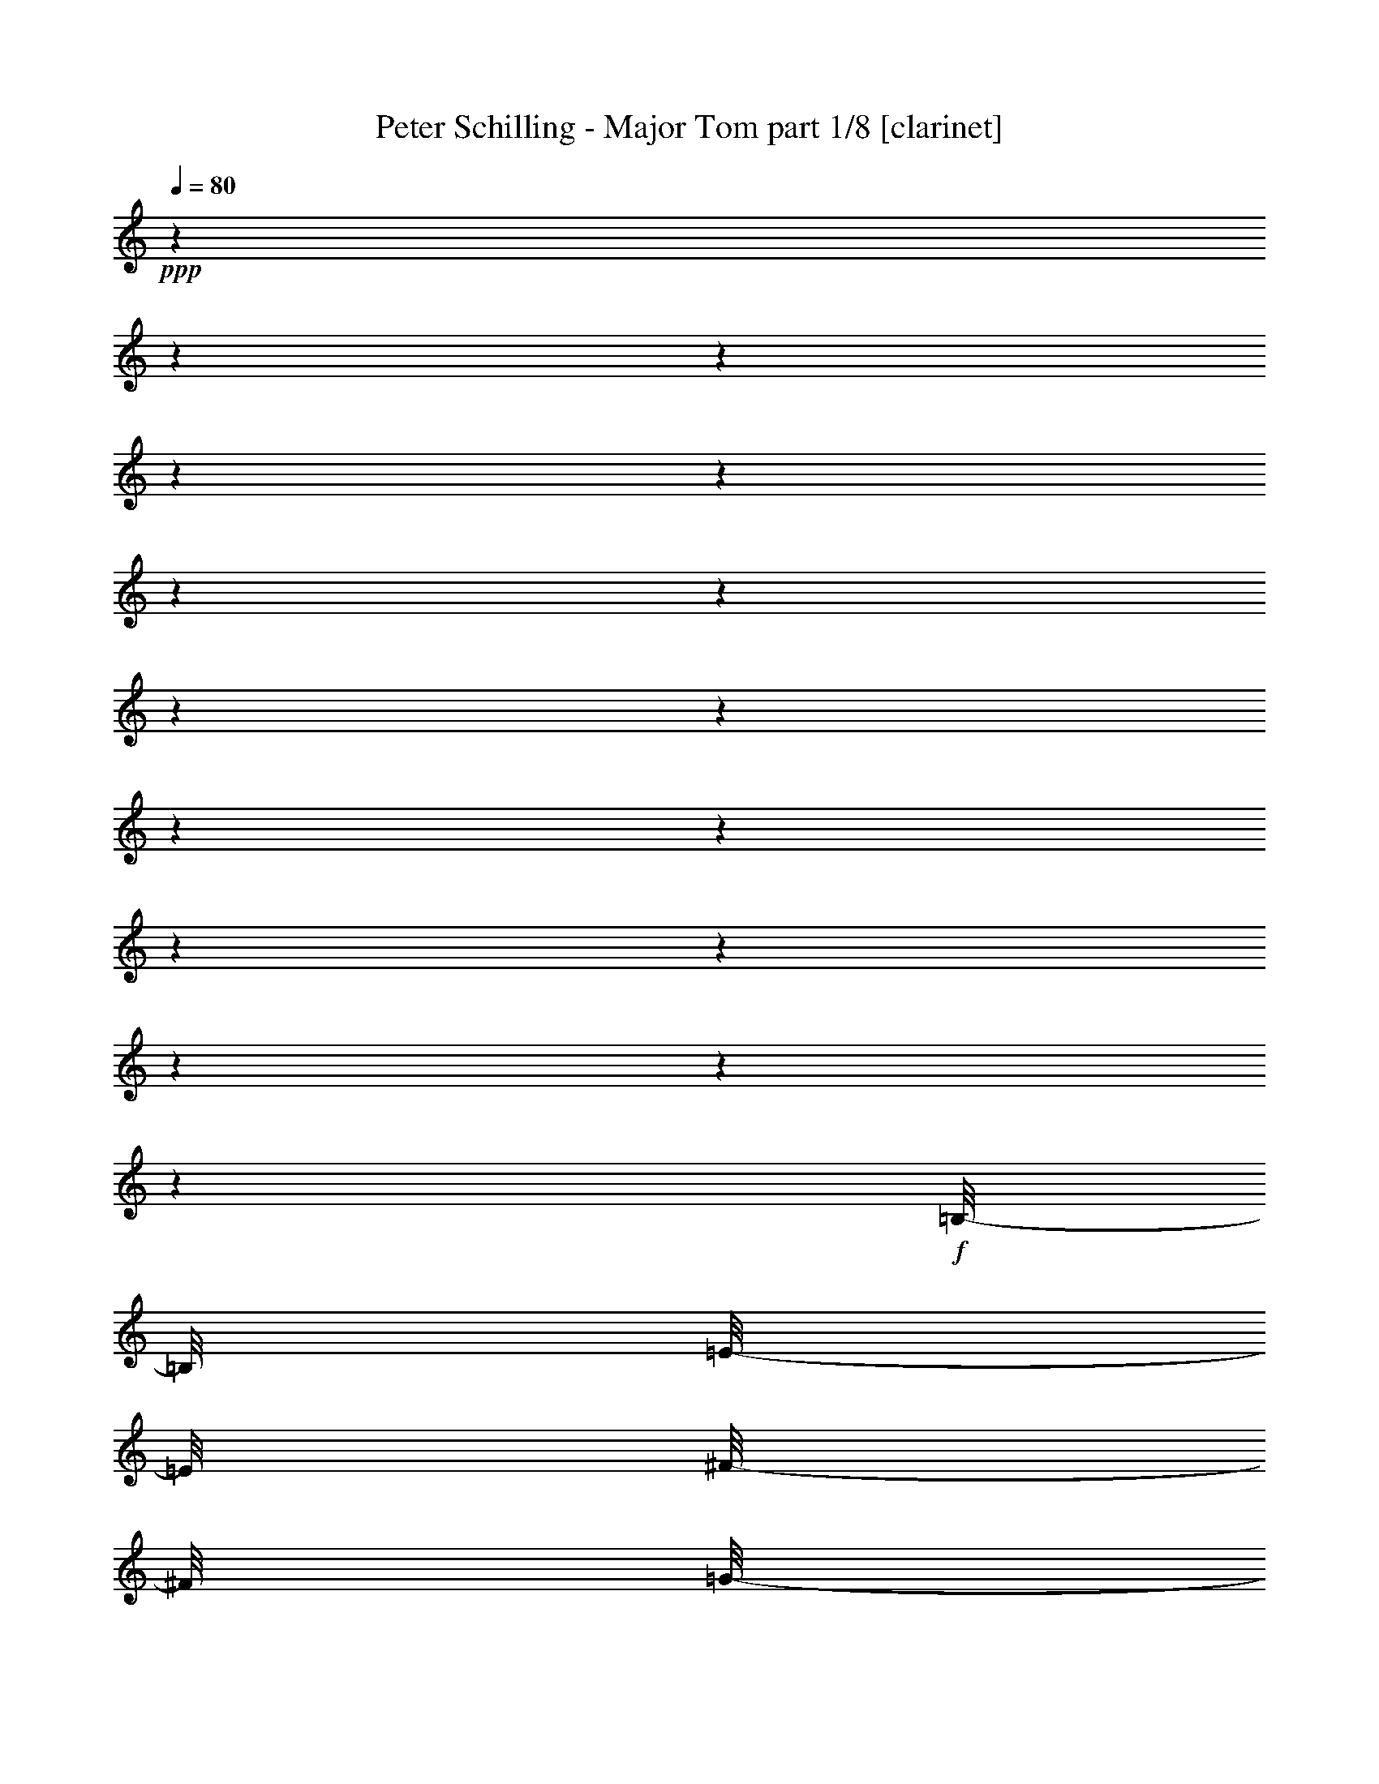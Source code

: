 % Produced with Bruzo's Transcoding Environment 

X:1 
T: Peter Schilling - Major Tom part 1/8 [clarinet] 
Z: Transcribed with BruTE 
L: 1/4 
Q: 80 
K: C 
+ppp+ 
z1 
z1 
z1 
z1 
z1 
z1 
z1 
z1 
z1 
z1 
z1 
z1 
z1 
z1 
z1 
z1 
+f+ 
[=B,/8-] 
[=B,/8] 
[=E/8-] 
[=E/8] 
[^F/8-] 
[^F/8] 
[=G/8-] 
[=G/8] 
[^F/8-] 
[^F/8] 
z1 
z1/4 
[^F/8-] 
[^F/8] 
[=G/8-] 
[=G/8] 
[^F/4-] 
[^F/8-] 
[^F/8] 
[=E/8-] 
[=E/8] 
z1/4 
[=A,/8-] 
[=A,/8] 
[=E/8-] 
[=E/8] 
[^F/8-] 
[^F/8] 
[=G/8-] 
[=G/8] 
[^F/8-] 
[^F/8] 
z1 
z1/4 
[^F/8] 
z1/8 
[^F/8-] 
[^F/8] 
[=G/4-] 
[=G/8-] 
[=G/8] 
z1/4 
[^F/8-] 
[^F/8] 
[=B,/8-] 
[=B,/8] 
[=E/8-] 
[=E/8] 
[^F/8-] 
[^F/8] 
[=G/8-] 
[=G/8] 
[^F/8-] 
[^F/8] 
z1 
[=E/8-] 
[=E/8] 
[^F/8-] 
[^F/8] 
[=G/8-] 
[=G/8] 
[^F/4-] 
[^F/8-] 
[^F/8] 
[=E/8-] 
[=E/8] 
z1/4 
[=A,/8-] 
[=A,/8] 
[=E/8-] 
[=E/8] 
[^F/8-] 
[^F/8] 
[=G/8-] 
[=G/8] 
[^F/8-] 
[^F/8] 
z1 
z1/4 
[^F/8] 
z1/8 
[^F/8-] 
[^F/8] 
[=G/4-] 
[=G/8-] 
[=G/8] 
[^F/4-] 
[^F/8-] 
[^F/8] 
[=E/2-] 
[=E/8-] 
[=E/8] 
z1 
z1 
[=E/8-] 
[=E/8] 
[=G/4-] 
[=G/8-] 
[=G/8] 
[^F/4-] 
[^F/8-] 
[^F/8] 
[=E/2-] 
[=E/4-] 
[=E/8-] 
[=E/8] 
z1 
z1 
z1 
[=B,/8-] 
[=B,/8] 
[=E/8-] 
[=E/8] 
[^F/8-] 
[^F/8] 
[=G/8-] 
[=G/8] 
[^F/8-] 
[^F/8] 
z1 
z1/4 
[^F/8-] 
[^F/8] 
[=G/8-] 
[=G/8] 
[^F/4-] 
[^F/8-] 
[^F/8] 
[=E/8-] 
[=E/8] 
z1/4 
[=A,/8-] 
[=A,/8] 
[=E/8-] 
[=E/8] 
[^F/8-] 
[^F/8] 
[=G/8-] 
[=G/8] 
[^F/8-] 
[^F/8] 
z1 
z1/4 
[^F/8] 
z1/8 
[^F/8-] 
[^F/8] 
[=G/4-] 
[=G/8-] 
[=G/8] 
z1/4 
[^F/8-] 
[^F/8] 
[=B,/8-] 
[=B,/8] 
[=E/8-] 
[=E/8] 
[^F/8-] 
[^F/8] 
[=G/8-] 
[=G/8] 
[^F/8-] 
[^F/8] 
z1 
[=E/8-] 
[=E/8] 
[^F/8-] 
[^F/8] 
[=G/8-] 
[=G/8] 
[^F/4-] 
[^F/8-] 
[^F/8] 
[=E/8-] 
[=E/8] 
z1/4 
[=A,/8-] 
[=A,/8] 
[=E/8-] 
[=E/8] 
[^F/8-] 
[^F/8] 
[=G/8-] 
[=G/8] 
[^F/8-] 
[^F/8] 
z1 
z1/2 
[^F/8-] 
[^F/8] 
[=G/4-] 
[=G/8-] 
[=G/8] 
[^F/4-] 
[^F/8-] 
[^F/8] 
[=E/2-] 
[=E/8-] 
[=E/8] 
z1 
z1 
[=E/8-] 
[=E/8] 
[=G/4-] 
[=G/8-] 
[=G/8] 
[^F/4-] 
[^F/8-] 
[^F/8] 
[=E/2-] 
[=E/4-] 
[=E/8-] 
[=E/8] 
z1 
z1 
z1 
[=B/2-] 
[=B/8-] 
[=B/8] 
z1/4 
[=B/4-] 
[=B/8] 
z1/8 
[=B/4-] 
[=B/8] 
z1/8 
[=B/2-] 
[=B/8-] 
[=B/8] 
z1/4 
[=B/2-] 
[=B/8-] 
[=B/8] 
z1/4 
[=B/2-] 
[=B/4-] 
[=B/8-] 
[=B/8] 
[=d/2-] 
[=d/4-] 
[=d/8] 
z1/8 
[=d/4-] 
[=d/8-] 
[=d/8] 
[=c/8-] 
[=c/8] 
[=B/8-] 
[=B/8] 
[=A/2-] 
[=A/4-] 
[=A/8-] 
[=A/8] 
[=c/2-] 
[=c/4-] 
[=c/8-] 
[=c/8] 
[=e/2-] 
[=e/4-] 
[=e/8] 
z1/8 
[=e/2-] 
[=e/4-] 
[=e/8-] 
[=e/8] 
[=d/2-] 
[=d/4-] 
[=d/8-] 
[=d/8] 
[=B/2-] 
[=B/4-] 
[=B/8-] 
[=B/8] 
[=d/2-] 
[=d/4-] 
[=d/8] 
z1/8 
[=d/4-] 
[=d/8-] 
[=d/8] 
[=c/8-] 
[=c/8] 
[=B/8-] 
[=B/8] 
[=A/2-] 
[=A/4-] 
[=A/8-] 
[=A/8] 
[=c/2-] 
[=c/4-] 
[=c/8-] 
[=c/8] 
[=e/2-] 
[=e/4-] 
[=e/8] 
z1/8 
[=e/2-] 
[=e/4-] 
[=e/8-] 
[=e/8] 
[=d/2-] 
[=d/4-] 
[=d/8-] 
[=d/8] 
[=B/1-] 
[=B/1-] 
[=B/1-] 
[=B/4-] 
[=B/8-] 
[=B/8] 
z1 
z1 
z1 
z1 
z1 
z1 
z1 
z1 
z1 
z1 
z1 
z1 
z1 
z1 
z1 
z1 
z1/4 
+mp+ 
[=B,/8] 
z1/8 
+f+ 
[=B,/8-] 
[=B,/8] 
[=E/8-] 
[=E/8] 
[^F/8-] 
[^F/8] 
[=G/8-] 
[=G/8] 
[^F/8-] 
[^F/8] 
z1 
z1/4 
[^F/8-] 
[^F/8] 
[=G/8-] 
[=G/8] 
[^F/4-] 
[^F/8-] 
[^F/8] 
[=E/8-] 
[=E/8] 
z1/4 
[=A,/8-] 
[=A,/8] 
[=E/8-] 
[=E/8] 
[^F/8-] 
[^F/8] 
[=G/8-] 
[=G/8] 
[^F/8-] 
[^F/8] 
z1 
z1/4 
[^F/8] 
z1/8 
[^F/8-] 
[^F/8] 
[=G/4-] 
[=G/8-] 
[=G/8] 
z1/4 
[^F/8-] 
[^F/8] 
[=B,/8-] 
[=B,/8] 
[=E/8-] 
[=E/8] 
[^F/8-] 
[^F/8] 
[=G/8-] 
[=G/8] 
[^F/8-] 
[^F/8] 
z1 
[=E/8-] 
[=E/8] 
[^F/8-] 
[^F/8] 
[=G/8-] 
[=G/8] 
[^F/4-] 
[^F/8-] 
[^F/8] 
[=E/8-] 
[=E/8] 
z1/4 
[=A,/8-] 
[=A,/8] 
[=E/8-] 
[=E/8] 
[^F/8-] 
[^F/8] 
[=G/8-] 
[=G/8] 
[^F/8-] 
[^F/8] 
z1 
z1/4 
[^F/8] 
z1/8 
[^F/8-] 
[^F/8] 
[=G/4-] 
[=G/8-] 
[=G/8] 
[^F/4-] 
[^F/8-] 
[^F/8] 
[=E/2-] 
[=E/8-] 
[=E/8] 
z1 
z1 
[=E/8-] 
[=E/8] 
[=G/4-] 
[=G/8-] 
[=G/8] 
[^F/4-] 
[^F/8-] 
[^F/8] 
[=E/2-] 
[=E/4-] 
[=E/8-] 
[=E/8] 
z1 
z1 
z1/2 
z1/4 
+mp+ 
[=B,/8] 
z1/8 
+f+ 
[=B,/8-] 
[=B,/8] 
[=E/8-] 
[=E/8] 
[^F/8-] 
[^F/8] 
[=G/8-] 
[=G/8] 
[^F/8-] 
[^F/8] 
z1 
z1/4 
[^F/8-] 
[^F/8] 
[=G/8-] 
[=G/8] 
[^F/4-] 
[^F/8-] 
[^F/8] 
[=E/8-] 
[=E/8] 
z1/4 
[=A,/8-] 
[=A,/8] 
[=E/8-] 
[=E/8] 
[^F/8-] 
[^F/8] 
[=G/8-] 
[=G/8] 
[^F/8-] 
[^F/8] 
z1 
z1/4 
[^F/8] 
z1/8 
[^F/8-] 
[^F/8] 
[=G/4-] 
[=G/8-] 
[=G/8] 
z1/4 
[^F/8-] 
[^F/8] 
[=B,/8-] 
[=B,/8] 
[=E/8-] 
[=E/8] 
[^F/8-] 
[^F/8] 
[=G/8-] 
[=G/8] 
[^F/8-] 
[^F/8] 
z1 
[=E/8-] 
[=E/8] 
[^F/8-] 
[^F/8] 
[=G/8-] 
[=G/8] 
[^F/4-] 
[^F/8-] 
[^F/8] 
[=E/8-] 
[=E/8] 
z1/4 
[=A,/8-] 
[=A,/8] 
[=E/8-] 
[=E/8] 
[^F/8-] 
[^F/8] 
[=G/8-] 
[=G/8] 
[^F/8-] 
[^F/8] 
z1 
z1/2 
[^F/8-] 
[^F/8] 
[=G/4-] 
[=G/8-] 
[=G/8] 
[^F/4-] 
[^F/8-] 
[^F/8] 
[=E/2-] 
[=E/8-] 
[=E/8] 
z1 
z1 
[=E/8-] 
[=E/8] 
[=G/4-] 
[=G/8-] 
[=G/8] 
[^F/4-] 
[^F/8-] 
[^F/8] 
[=E/2-] 
[=E/4-] 
[=E/8-] 
[=E/8] 
z1 
z1 
z1 
[=B/2-] 
[=B/8-] 
[=B/8] 
z1/4 
[=B/2-] 
[=B/8-] 
[=B/8] 
z1/4 
[=B/2-] 
[=B/8-] 
[=B/8] 
z1/4 
[=B/2-] 
[=B/8-] 
[=B/8] 
z1/4 
[=B/2-] 
[=B/4-] 
[=B/8-] 
[=B/8] 
[=d/2-] 
[=d/4-] 
[=d/8] 
z1/8 
[=d/4-] 
[=d/8-] 
[=d/8] 
[=c/8-] 
[=c/8] 
[=B/8-] 
[=B/8] 
[=A/2-] 
[=A/4-] 
[=A/8-] 
[=A/8] 
[=c/2-] 
[=c/4-] 
[=c/8-] 
[=c/8] 
[=e/2-] 
[=e/4-] 
[=e/8] 
z1/8 
[=e/2-] 
[=e/4-] 
[=e/8-] 
[=e/8] 
[=d/2-] 
[=d/4-] 
[=d/8-] 
[=d/8] 
[=B/2-] 
[=B/4-] 
[=B/8-] 
[=B/8] 
[=d/2-] 
[=d/4-] 
[=d/8] 
z1/8 
[=d/4-] 
[=d/8-] 
[=d/8] 
[=c/8-] 
[=c/8] 
[=B/8-] 
[=B/8] 
[=A/2-] 
[=A/4-] 
[=A/8-] 
[=A/8] 
[=c/2-] 
[=c/4-] 
[=c/8-] 
[=c/8] 
[=e/2-] 
[=e/4-] 
[=e/8] 
z1/8 
[=e/2-] 
[=e/4-] 
[=e/8-] 
[=e/8] 
[=d/2-] 
[=d/4-] 
[=d/8-] 
[=d/8] 
[=B/1-] 
[=B/1-] 
[=B/1-] 
[=B/4-] 
[=B/8-] 
[=B/8] 
z1 
z1 
z1 
z1 
z1 
z1 
z1 
z1 
z1 
z1 
z1 
z1 
z1 
z1 
z1 
z1 
z1 
z1 
z1 
z1 
z1/4 
z1/8 
+pp+ 
[=B,/8-] 
+f+ 
[=B,/8-] 
[=B,/8] 
[=E/8-] 
[=E/8] 
[^F/8-] 
[^F/8] 
[=G/8-] 
[=G/8] 
[^F/8-] 
[^F/8] 
z1 
[=E/8-] 
[=E/8] 
[^F/8-] 
[^F/8] 
[=G/8-] 
[=G/8] 
[^F/4-] 
[^F/8-] 
[^F/8] 
[=E/8-] 
[=E/8] 
z1/4 
[=A,/4-] 
[=A,/8-] 
[=A,/8] 
[=E/8-] 
[=E/8] 
[^F/4-] 
[^F/8-] 
[^F/8] 
[=G/4-] 
[=G/8-] 
[=G/8] 
[^F/2-] 
[^F/8-] 
[^F/8] 
z1 
[^F/4-] 
[^F/8-] 
[^F/8] 
[=G/2-] 
[=G/4-] 
[=G/8-] 
[=G/8] 
[^F/2-] 
[^F/4-] 
[^F/8-] 
[^F/8] 
[=E/1-] 
[=E/4-] 
[=E/8-] 
[=E/8] 
z1 
z1 
z1 
z1 
z1/2 
[=B,/8-] 
[=B,/8] 
[=E/8-] 
[=E/8] 
[^F/8-] 
[^F/8] 
[=G/8-] 
[=G/8] 
[^F/8-] 
[^F/8] 
z1 
z1/4 
[^F/8-] 
[^F/8] 
[=G/8-] 
[=G/8] 
[^F/4-] 
[^F/8-] 
[^F/8] 
[=E/8-] 
[=E/8] 
z1/4 
[=A,/8-] 
[=A,/8] 
[=E/8-] 
[=E/8] 
[^F/8-] 
[^F/8] 
[=G/8-] 
[=G/8] 
[^F/8-] 
[^F/8] 
z1 
z1/4 
[^F/8] 
z1/8 
[^F/8-] 
[^F/8] 
[=G/4-] 
[=G/8-] 
[=G/8] 
z1/4 
[^F/8-] 
[^F/8] 
[=B,/8-] 
[=B,/8] 
[=E/8-] 
[=E/8] 
[^F/8-] 
[^F/8] 
[=G/8-] 
[=G/8] 
[^F/8-] 
[^F/8] 
z1 
[=E/8-] 
[=E/8] 
[^F/8-] 
[^F/8] 
[=G/8-] 
[=G/8] 
[^F/4-] 
[^F/8-] 
[^F/8] 
[=E/8-] 
[=E/8] 
z1/4 
[=A,/8-] 
[=A,/8] 
[=E/8-] 
[=E/8] 
[^F/8-] 
[^F/8] 
[=G/8-] 
[=G/8] 
[^F/8-] 
[^F/8] 
z1 
z1/4 
[^F/4-] 
[^F/8-] 
[^F/8] 
[=G/4-] 
[=G/8] 
[^F/4-] 
[^F/8-] 
[^F/8] 
[=E/1-] 
[=E/8] 
z1 
z1/2 
z1/4 
[=G/2-] 
[=G/8-] 
[=G/8] 
[^F/4-] 
[^F/8-] 
[^F/8] 
[=E/2-] 
[=E/4-] 
[=E/8-] 
[=E/8] 
z1 
z1 
z1 
z1 
z1 
z1 
z1 
[=B/2-] 
[=B/4-] 
[=B/8-] 
[=B/8] 
[=d/2-] 
[=d/4-] 
[=d/8] 
z1/8 
[=d/4-] 
[=d/8-] 
[=d/8] 
[=c/8-] 
[=c/8] 
[=B/8-] 
[=B/8] 
[=A/2-] 
[=A/4-] 
[=A/8-] 
[=A/8] 
[=c/2-] 
[=c/4-] 
[=c/8-] 
[=c/8] 
[=e/2-] 
[=e/4-] 
[=e/8] 
z1/8 
[=e/2-] 
[=e/4-] 
[=e/8-] 
[=e/8] 
[=d/2-] 
[=d/4-] 
[=d/8-] 
[=d/8] 
[=B/2-] 
[=B/4-] 
[=B/8-] 
[=B/8] 
[=d/2-] 
[=d/4-] 
[=d/8] 
z1/8 
[=d/4-] 
[=d/8-] 
[=d/8] 
[=c/8-] 
[=c/8] 
[=B/8-] 
[=B/8] 
[=A/2-] 
[=A/4-] 
[=A/8-] 
[=A/8] 
[=c/2-] 
[=c/4-] 
[=c/8-] 
[=c/8] 
[=e/2-] 
[=e/4-] 
[=e/8] 
z1/8 
[=e/2-] 
[=e/4-] 
[=e/8-] 
[=e/8] 
[=d/2-] 
[=d/4-] 
[=d/8-] 
[=d/8] 
+ff+ 
[=B/1-=g/1-] 
[=B/2-=g/2-] 
[=B/4-=g/4-] 
[=B/8-=g/8-] 
[=B/8=g/8] 
[^f/2-] 
[^f/4-] 
[^f/8-] 
[^f/8] 
[=e/4-] 
[=e/8-] 
[=e/8] 
[=d/4-] 
[=d/8-] 
[=d/8] 
[=e/1-] 
[=e/4-] 
[=e/8-] 
[=e/8] 
[=d/4-] 
[=d/8-] 
[=d/8] 
[=e/2-] 
[=e/4-] 
[=e/8-] 
[=e/8] 
[^f/4-] 
[^f/8-] 
[^f/8] 
z1/2 
[=g/1-] 
[=g/2-] 
[=g/4-] 
[=g/8-] 
[=g/8] 
[^f/2-] 
[^f/4-] 
[^f/8-] 
[^f/8] 
[=e/4-] 
[=e/8-] 
[=e/8] 
[=d/4-] 
[=d/8-] 
[=d/8] 
[=e/1-] 
[=e/4-] 
[=e/8-] 
[=e/8] 
[=d/4-] 
[=d/8-] 
[=d/8] 
[=e/2-] 
[=e/4-] 
[=e/8-] 
[=e/8] 
[^f/4-] 
[^f/8-] 
[^f/8] 
z1/2 
[=g/1-] 
[=g/2-] 
[=g/4-] 
[=g/8-] 
[=g/8] 
[^f/2-] 
[^f/4-] 
[^f/8-] 
[^f/8] 
[=e/4-] 
[=e/8-] 
[=e/8] 
[=d/4-] 
[=d/8-] 
[=d/8] 
[=e/1-] 
[=e/4-] 
[=e/8-] 
[=e/8] 
[=d/4-] 
[=d/8-] 
[=d/8] 
[=e/2-] 
[=e/4-] 
[=e/8-] 
[=e/8] 
[^f/4-] 
[^f/8-] 
[^f/8] 
z1/2 
[=g/1-] 
[=g/2-] 
[=g/4-] 
[=g/8-] 
[=g/8] 
[^f/2-] 
[^f/4-] 
[^f/8-] 
[^f/8] 
[=e/4-] 
[=e/8-] 
[=e/8] 
[=d/4-] 
[=d/8-] 
[=d/8] 
[=e/1-] 
[=e/4-] 
[=e/8-] 
[=e/8] 
[=d/4-] 
[=d/8-] 
[=d/8] 
[=e/2-] 
[=e/4-] 
[=e/8-] 
[=e/8] 
[^f/4-] 
[^f/8-] 
[^f/8] 
z1/2 
[=g/1-] 
[=g/2-] 
[=g/4-] 
[=g/8-] 
[=g/8] 
[^f/2-] 
[^f/4-] 
[^f/8-] 
[^f/8] 
[=e/4-] 
[=e/8-] 
[=e/8] 
[=d/4-] 
[=d/8-] 
[=d/8] 
[=e/1-] 
[=e/4-] 
[=e/8-] 
[=e/8] 
[=d/4-] 
[=d/8-] 
[=d/8] 
[=e/2-] 
[=e/4-] 
[=e/8-] 
[=e/8] 
[^f/4-] 
[^f/8-] 
[^f/8] 
z1/2 
[=g/1-] 
[=g/2-] 
[=g/4-] 
[=g/8-] 
[=g/8] 
[^f/2-] 
[^f/4-] 
[^f/8-] 
[^f/8] 
[=e/4-] 
[=e/8-] 
[=e/8] 
[=d/4-] 
[=d/8-] 
[=d/8] 
[=e/1-] 
[=e/4-] 
[=e/8-] 
[=e/8] 
[=d/4-] 
[=d/8-] 
[=d/8] 
[=e/2-] 
[=e/4-] 
[=e/8-] 
[=e/8] 
[^f/4-] 
[^f/8-] 
[^f/8] 
z1 
z1 
z1 
z1 
z1 
z1 
z1 
z1 
z1 
z1 
z1 
z1 
z1 
z1 
z1 
z1 
z1 
z1 
z1 
z1/4 

X:2 
T: Peter Schilling - Major Tom part 2/8 [lute] 
Z: Transcribed with BruTE 
L: 1/4 
Q: 80 
K: C 
+ppp+ 
z1/2 
+ppp+ 
[=E,/8] 
z1/8 
[=E,/8] 
z1/8 
[=D,/8] 
z1/8 
[=E,/8] 
z1/8 
[=A,/8] 
z1/8 
[=B,/8] 
z1/8 
[=D,/8] 
z1/8 
[=E,/8] 
z1/8 
[=E,/8] 
z1/8 
[=E,/8] 
z1/8 
[=D,/8] 
z1/8 
[=E,/8] 
z1/8 
[=G,/8] 
z1/8 
[=E,/8] 
z1/8 
[^F,/8] 
z1/8 
[=E,/8] 
z1/8 
[=E,/8] 
z1/8 
[=E,/8] 
z1/8 
[=D,/8] 
z1/8 
[=E,/8] 
z1/8 
[=A,/8] 
z1/8 
[=B,/8] 
z1/8 
[=D,/8] 
z1/8 
[=E,/8] 
z1/8 
[=E,/8] 
z1/8 
[=E,/8] 
z1/8 
[=D,/8] 
z1/8 
[=E,/8] 
z1/8 
[=G,/8] 
z1/8 
[=E,/8] 
z1/8 
+pp+ 
[=E,/8^F,/8] 
z1/8 
[=E,/8=E/8] 
z1/8 
[=E,/8=D/8] 
z1/8 
+ppp+ 
[=E,/8=D/8] 
[=D/8] 
[=D,/8] 
+ppp+ 
[=D/8] 
+ppp+ 
[=E,/8=D/8] 
z1/8 
+pp+ 
[=E,/8=A,/8] 
[=E,/8] 
+ppp+ 
[=B,/8] 
+pp+ 
[=D,/8] 
[=D,/8=E,/8] 
z1/8 
[=E,/8=E/8] 
z1/8 
[=E,/8=D/8] 
z1/8 
+ppp+ 
[=E,/8=D/8] 
[=D/8] 
[=D,/8] 
+ppp+ 
[=D/8] 
+ppp+ 
[=E,/8=D/8] 
z1/8 
[=G,/8=D/8] 
+ppp+ 
[=D/8] 
+ppp+ 
[=E,/8] 
z1/8 
+pp+ 
[=E,/8^F,/8] 
z1/8 
[=E,/8=E/8] 
z1/8 
[=E,/8=D/8] 
z1/8 
+ppp+ 
[=E,/8=D/8] 
[=D/8] 
[=D,/8] 
+ppp+ 
[=D/8] 
+ppp+ 
[=E,/8=D/8] 
z1/8 
+pp+ 
[=E,/8=A,/8] 
[=E,/8] 
+ppp+ 
[=B,/8] 
+pp+ 
[=D,/8] 
[=D,/8=E,/8] 
z1/8 
[=E,/8=E/8] 
z1/8 
[=E,/8=D/8] 
z1/8 
+ppp+ 
[=E,/8=D/8] 
[=D/8] 
[=D,/8] 
+ppp+ 
[=D/8] 
+ppp+ 
[=E,/8=D/8] 
z1/8 
[=G,/8=D/8] 
+ppp+ 
[=D/8] 
+ppp+ 
[=E,/8] 
z1/8 
+pp+ 
[=E,/8^F,/8] 
z1/8 
+ppp+ 
[=E,/8] 
z1/8 
[=E,/8] 
z1/8 
+pp+ 
[=E,/8=E/8] 
z1/8 
+ppp+ 
[=E,/8=D/8] 
z1/8 
+pp+ 
[=E,/8=E/8] 
z1/8 
[=E,/8=A,/8] 
[=E,/8] 
+ppp+ 
[=B,/8] 
+pp+ 
[=D,/8] 
[=E,/8=D/8] 
z1/8 
+ppp+ 
[=E,/8=E/8] 
z1/8 
[=E,/8] 
z1/8 
+pp+ 
[=E,/8=E/8] 
z1/8 
[=G,/8=D/8] 
z1/8 
+ppp+ 
[=G,/8=E/8] 
z1/8 
+pp+ 
[^F,/8=G,/8] 
z1/8 
+ppp+ 
[^F,/8=E/8] 
+pp+ 
[=D,/8] 
[=E,/8^F,/8] 
z1/8 
+ppp+ 
[=E,/8=E/8] 
z1/8 
[=E,/8] 
z1/8 
+pp+ 
[=E,/8=E/8] 
z1/8 
+ppp+ 
[=E,/8=D/8] 
z1/8 
+pp+ 
[=E,/8=E/8] 
z1/8 
[=E,/8=A,/8] 
[=E,/8] 
+ppp+ 
[=B,/8] 
+pp+ 
[=D,/8] 
[=E,/8=D/8] 
z1/8 
+ppp+ 
[=E,/8=E/8] 
z1/8 
[=E,/8] 
z1/8 
+pp+ 
[=E,/8=E/8] 
z1/8 
[=G,/8=D/8] 
z1/8 
+ppp+ 
[=G,/8=E/8] 
z1/8 
+pp+ 
[^F,/8=G,/8] 
z1/8 
+ppp+ 
[^F,/8=E/8] 
+pp+ 
[=D,/8] 
[=E,/8^F,/8] 
z1/8 
+ppp+ 
[=E,/8=E/8] 
z1/8 
[=E,/8] 
z1/8 
+pp+ 
[=E,/8=E/8] 
z1/8 
+ppp+ 
[=E,/8=D/8] 
z1/8 
+pp+ 
[=E,/8=E/8] 
z1/8 
[=E,/8=A,/8] 
[=E,/8] 
+ppp+ 
[=B,/8] 
+pp+ 
[=D,/8] 
[=E,/8=D/8] 
z1/8 
+ppp+ 
[=E,/8=E/8] 
z1/8 
[=E,/8] 
z1/8 
+pp+ 
[=E,/8=E/8] 
z1/8 
[=G,/8=D/8] 
z1/8 
+ppp+ 
[=G,/8=E/8] 
z1/8 
+pp+ 
[^F,/8=G,/8] 
z1/8 
+ppp+ 
[^F,/8=E/8] 
+pp+ 
[=D,/8] 
[=E,/8^F,/8] 
z1/8 
+ppp+ 
[=E,/8=E/8] 
z1/8 
[=E,/8] 
z1/8 
+pp+ 
[=E,/8=E/8] 
z1/8 
+ppp+ 
[=E,/8=D/8] 
z1/8 
+pp+ 
[=E,/8=E/8] 
z1/8 
[=E,/8=A,/8] 
[=E,/8] 
+ppp+ 
[=B,/8] 
+pp+ 
[=D,/8] 
[=E,/8=D/8] 
z1/8 
+ppp+ 
[=E,/8=E/8] 
z1/8 
[=E,/8] 
z1/8 
+pp+ 
[=E,/8=E/8] 
z1/8 
[=G,/8=D/8] 
z1/8 
+ppp+ 
[=G,/8=E/8] 
z1/8 
+pp+ 
[^F,/8=G,/8] 
z1/8 
+ppp+ 
[^F,/8=E/8] 
+pp+ 
[=D,/8] 
[=E,/8^F,/8] 
z1/8 
+ppp+ 
[=E,/8=E/8] 
z1/8 
[=E,/8] 
z1/8 
+pp+ 
[=E,/8=E/8] 
z1/8 
+ppp+ 
[=E,/8=D/8] 
z1/8 
+pp+ 
[=E,/8=E/8] 
z1/8 
[=E,/8=A,/8] 
[=E,/8] 
+ppp+ 
[=B,/8] 
+pp+ 
[=D,/8] 
[=E,/8=D/8] 
z1/8 
+ppp+ 
[=E,/8=E/8] 
z1/8 
[=E,/8] 
z1/8 
+pp+ 
[=E,/8=E/8] 
z1/8 
[=G,/8=D/8] 
z1/8 
+ppp+ 
[=G,/8=E/8] 
z1/8 
+pp+ 
[^F,/8=G,/8] 
z1/8 
+ppp+ 
[^F,/8=E/8] 
+pp+ 
[=D,/8] 
[=E,/8^F,/8] 
z1/8 
+ppp+ 
[=E,/8=E/8] 
z1/8 
[=E,/8] 
z1/8 
+pp+ 
[=E,/8=E/8] 
z1/8 
+ppp+ 
[=E,/8=D/8] 
z1/8 
+pp+ 
[=E,/8=E/8] 
z1/8 
[=E,/8=A,/8] 
[=E,/8] 
+ppp+ 
[=B,/8] 
+pp+ 
[=D,/8] 
[=E,/8=D/8] 
z1/8 
+ppp+ 
[=E,/8=E/8] 
z1/8 
[=E,/8] 
z1/8 
+pp+ 
[=E,/8=E/8] 
z1/8 
[=G,/8=D/8] 
z1/8 
+ppp+ 
[=G,/8=E/8] 
z1/8 
+pp+ 
[^F,/8=G,/8] 
z1/8 
+ppp+ 
[^F,/8=E/8] 
+pp+ 
[=D,/8] 
[^F,/8=E/8-] 
[=E/8] 
[=E/8=e/8-] 
[=e/8] 
[=E/8-] 
[=E/8] 
[=e/8] 
[=e/8] 
[=E/8-] 
[=E/8] 
[=e/8-] 
[=e/8] 
[=E/8-] 
[=E/8] 
[=e/8-] 
[=e/8] 
[=E/8-] 
[=E/8] 
[=e/8-] 
[=e/8] 
[=E/8-] 
[=E/8] 
[=e/8] 
[=e/8] 
[=E/8-] 
[=E/8] 
[=e/8-] 
[=e/8] 
[=E/8-] 
[=E/8] 
[=e/8-] 
[=e/8] 
[=B,/8-] 
[=B,/8] 
[=B/8-] 
[=B/8] 
[=B,/8-] 
[=B,/8] 
[=B/8] 
[=B/8] 
[=B,/8-] 
[=B,/8] 
[=B/8-] 
[=B/8] 
[=B,/8-] 
[=B,/8] 
[=B/8-] 
[=B/8] 
[=C/8-] 
[=C/8] 
[=c/8-] 
[=c/8] 
[=C/8-] 
[=C/8] 
[=c/8] 
[=c/8] 
[=C/8-] 
[=C/8] 
[=c/8-] 
[=c/8] 
[=C/8-] 
[=C/8] 
[=c/8-] 
[=c/8] 
[=E/8-] 
[=E/8] 
[=e/8-] 
[=e/8] 
[=E/8-] 
[=E/8] 
[=e/8] 
[=e/8] 
[=E/8-] 
[=E/8] 
[=e/8-] 
[=e/8] 
[=E/8-] 
[=E/8] 
[=e/8-] 
[=e/8] 
[=E/8-] 
[=E/8] 
[=e/8-] 
[=e/8] 
[=E/8-] 
[=E/8] 
[=e/8] 
[=e/8] 
[=E/8-] 
[=E/8] 
[=e/8-] 
[=e/8] 
[=E/8-] 
[=E/8] 
[=e/8-] 
[=e/8] 
[=B,/8-] 
[=B,/8] 
[=B/8-] 
[=B/8] 
[=B,/8-] 
[=B,/8] 
[=B/8] 
[=B/8] 
[=B,/8-] 
[=B,/8] 
[=B/8-] 
[=B/8] 
[=B,/8-] 
[=B,/8] 
[=B/8-] 
[=B/8] 
[=D/8-] 
[=D/8] 
[=d/8-] 
[=d/8] 
[=D/8-] 
[=D/8] 
[=d/8] 
[=d/8] 
[=D/8-] 
[=D/8] 
[=d/8-] 
[=d/8] 
[=D/8-] 
[=D/8] 
[=d/8-] 
[=d/8] 
[=C/8-] 
[=C/8] 
[=c/8-] 
[=c/8] 
[=C/8-] 
[=C/8] 
[=c/8] 
[=c/8] 
[=C/8-] 
[=C/8] 
[=c/8-] 
[=c/8] 
[=C/8-] 
[=C/8] 
[=c/8-] 
[=c/8] 
[=C/8-] 
[=C/8] 
[=c/8-] 
[=c/8] 
[=C/8-] 
[=C/8] 
[=c/8] 
[=c/8] 
[=C/8-] 
[=C/8] 
[=c/8-] 
[=c/8] 
[=C/8-] 
[=C/8] 
[=c/8-] 
[=c/8] 
[=E/8-] 
[=E/8] 
[=e/8-] 
[=e/8] 
[=E/8-] 
[=E/8] 
[=e/8] 
[=e/8] 
[=E/8-] 
[=E/8] 
[=e/8-] 
[=e/8] 
[=E/8-] 
[=E/8] 
[=e/8-] 
[=e/8] 
[=E/8-] 
[=E/8] 
[=e/8-] 
[=e/8] 
[=E/8-] 
[=E/8] 
[=e/8] 
[=e/8] 
[=E/8-] 
[=E/8] 
[=e/8-] 
[=e/8] 
[=E/8-] 
[=E/8] 
[=e/8-] 
[=e/8] 
[=B,/8] 
z1/8 
[=B/8] 
z1/8 
[=B,/8] 
z1/8 
[=B/8] 
z1/8 
[=B,/8] 
z1/8 
[=B/8] 
z1/8 
[=B,/8] 
z1/8 
[=B/8] 
z1/8 
[=B,/8] 
z1/8 
[=B/8] 
z1/8 
[=B,/8] 
z1/8 
[=B/8] 
z1/8 
[=B,/8] 
z1/8 
[=B/8] 
z1/8 
[=B,/8] 
z1/8 
[=B/8] 
z1/8 
[=G/8-] 
[=G/8] 
[=g/8-] 
[=g/8] 
[=G/8-] 
[=G/8] 
[=g/8-] 
[=g/8] 
[=G/8-] 
[=G/8] 
[=g/8-] 
[=g/8] 
[=G/8-] 
[=G/8] 
[=g/8-] 
[=g/8] 
[=D/8-] 
[=D/8] 
[=d/8-] 
[=d/8] 
[=D/8-] 
[=D/8] 
[=d/8-] 
[=d/8] 
[=D/8-] 
[=D/8] 
[=d/8-] 
[=d/8] 
[=D/8-] 
[=D/8] 
[=d/8-] 
[=d/8] 
[=A/8-] 
[=A/8] 
[=a/8-] 
[=a/8] 
[=A/8-] 
[=A/8] 
[=a/8-] 
[=a/8] 
[=A/8-] 
[=A/8] 
[=a/8-] 
[=a/8] 
[=A/8-] 
[=A/8] 
[=a/8-] 
[=a/8] 
[=C/8-] 
[=C/8] 
[=c/8-] 
[=c/8] 
[=C/8-] 
[=C/8] 
[=c/8-] 
[=c/8] 
[=C/8-] 
[=C/8] 
[=c/8-] 
[=c/8] 
[=C/8-] 
[=C/8] 
[=c/8-] 
[=c/8] 
[=G/8-] 
[=G/8] 
[=g/8-] 
[=g/8] 
[=G/8-] 
[=G/8] 
[=g/8-] 
[=g/8] 
[=G/8-] 
[=G/8] 
[=g/8-] 
[=g/8] 
[=G/8-] 
[=G/8] 
[=g/8-] 
[=g/8] 
[=D/8-] 
[=D/8] 
[=d/8-] 
[=d/8] 
[=D/8-] 
[=D/8] 
[=d/8-] 
[=d/8] 
[=D/8-] 
[=D/8] 
[=d/8-] 
[=d/8] 
[=D/8-] 
[=D/8] 
[=d/8-] 
[=d/8] 
[=A/8-] 
[=A/8] 
[=a/8-] 
[=a/8] 
[=A/8-] 
[=A/8] 
[=a/8-] 
[=a/8] 
[=A/8-] 
[=A/8] 
[=a/8-] 
[=a/8] 
[=A/8-] 
[=A/8] 
[=a/8-] 
[=a/8] 
[=C/8-] 
[=C/8] 
[=c/8-] 
[=c/8] 
[=C/8-] 
[=C/8] 
[=c/8-] 
[=c/8] 
[=C/8-] 
[=C/8] 
[=c/8-] 
[=c/8] 
[=C/8-] 
[=C/8] 
[=c/8-] 
[=c/8] 
z1/2 
+ppp+ 
[=E,/8] 
z1/8 
[=E/8] 
z1/8 
[=D/8] 
z1/8 
[=E/8] 
z1/8 
[=A,/8] 
z1/8 
[=B,/8] 
z1/8 
[=D/8] 
z1/8 
[=E/8] 
z1/8 
[=E,/8] 
z1/8 
[=E/8] 
z1/8 
[=D/8] 
z1/8 
[=E/8] 
z1/8 
[=G,/8] 
z1/8 
[=E/8] 
z1/8 
[^F,/8] 
z1/8 
[=E/8] 
z1/8 
[=E,/8] 
z1/8 
[=E/8] 
z1/8 
[=D/8] 
z1/8 
[=E/8] 
z1/8 
[=A,/8] 
z1/8 
[=B,/8] 
z1/8 
[=D/8] 
z1/8 
[=E/8] 
z1/8 
[=E,/8] 
z1/8 
[=E/8] 
z1/8 
[=D/8] 
z1/8 
[=E/8] 
z1/8 
[=G,/8] 
z1/8 
[=E/8] 
z1/8 
[^F,/8] 
z1/8 
[=E/8] 
z1/8 
[=E,/8] 
z1/8 
[=E/8] 
z1/8 
[=D/8] 
z1/8 
[=E/8] 
z1/8 
[=A,/8] 
z1/8 
[=B,/8] 
z1/8 
[=D/8] 
z1/8 
[=E/8] 
z1/8 
[=E,/8] 
z1/8 
[=E/8] 
z1/8 
[=D/8] 
z1/8 
[=E/8] 
z1/8 
[=G,/8] 
z1/8 
[=E/8] 
z1/8 
[^F,/8] 
z1/8 
[=E/8] 
z1/8 
[=E,/8] 
z1/8 
[=E/8] 
z1/8 
[=D/8] 
z1/8 
[=E/8] 
z1/8 
[=A,/8] 
z1/8 
[=B,/8] 
z1/8 
[=D/8] 
z1/8 
[=E/8] 
z1/8 
[=E,/8] 
z1/8 
[=E/8] 
z1/8 
[=D/8] 
z1/8 
[=E/8] 
z1/8 
[=G,/8] 
z1/8 
[=E/8] 
z1/8 
+pp+ 
[=E,/8^F,/8] 
z1/8 
[=E/8] 
z1/8 
[=D/8] 
z1/8 
[=E/8] 
z1/8 
[=A,/8] 
z1/8 
[=B,/8] 
z1/8 
[=D/8] 
z1/8 
[=E/8] 
z1/8 
[=E,/8] 
z1/8 
[=E/8] 
z1/8 
[=D/8] 
z1/8 
[=E/8] 
z1/8 
[=G,/8] 
z1/8 
[=E/8] 
z1/8 
[^F,/8] 
z1/8 
[=E/8] 
z1/8 
+pp+ 
[=E/8-] 
[=E/8] 
[=e/8-] 
[=e/8] 
[=E/8-] 
[=E/8] 
[=e/8] 
[=e/8] 
[=E/8-] 
[=E/8] 
[=e/8-] 
[=e/8] 
[=E/8-] 
[=E/8] 
[=e/8-] 
[=e/8] 
[=E/8-] 
[=E/8] 
[=e/8-] 
[=e/8] 
[=E/8-] 
[=E/8] 
[=e/8] 
[=e/8] 
[=E/8-] 
[=E/8] 
[=e/8-] 
[=e/8] 
[=E/8-] 
[=E/8] 
[=e/8-] 
[=e/8] 
[=B,/8-] 
[=B,/8] 
[=B/8-] 
[=B/8] 
[=B,/8-] 
[=B,/8] 
[=B/8] 
[=B/8] 
[=B,/8-] 
[=B,/8] 
[=B/8-] 
[=B/8] 
[=B,/8-] 
[=B,/8] 
[=B/8-] 
[=B/8] 
[=C/8-] 
[=C/8] 
[=c/8-] 
[=c/8] 
[=C/8-] 
[=C/8] 
[=c/8] 
[=c/8] 
[=C/8-] 
[=C/8] 
[=c/8-] 
[=c/8] 
[=C/8-] 
[=C/8] 
[=c/8-] 
[=c/8] 
[=E/8-] 
[=E/8] 
[=e/8-] 
[=e/8] 
[=E/8-] 
[=E/8] 
[=e/8] 
[=e/8] 
[=E/8-] 
[=E/8] 
[=e/8-] 
[=e/8] 
[=E/8-] 
[=E/8] 
[=e/8-] 
[=e/8] 
[=E/8-] 
[=E/8] 
[=e/8-] 
[=e/8] 
[=E/8-] 
[=E/8] 
[=e/8] 
[=e/8] 
[=E/8-] 
[=E/8] 
[=e/8-] 
[=e/8] 
[=E/8-] 
[=E/8] 
[=e/8-] 
[=e/8] 
[=B,/8-] 
[=B,/8] 
[=B/8-] 
[=B/8] 
[=B,/8-] 
[=B,/8] 
[=B/8] 
[=B/8] 
[=B,/8-] 
[=B,/8] 
[=B/8-] 
[=B/8] 
[=B,/8-] 
[=B,/8] 
[=B/8-] 
[=B/8] 
[=D/8-] 
[=D/8] 
[=d/8-] 
[=d/8] 
[=D/8-] 
[=D/8] 
[=d/8] 
[=d/8] 
[=D/8-] 
[=D/8] 
[=d/8-] 
[=d/8] 
[=D/8-] 
[=D/8] 
[=d/8-] 
[=d/8] 
[=C/8-] 
[=C/8] 
[=c/8-] 
[=c/8] 
[=C/8-] 
[=C/8] 
[=c/8] 
[=c/8] 
[=C/8-] 
[=C/8] 
[=c/8-] 
[=c/8] 
[=C/8-] 
[=C/8] 
[=c/8-] 
[=c/8] 
[=C/8-] 
[=C/8] 
[=c/8-] 
[=c/8] 
[=C/8-] 
[=C/8] 
[=c/8] 
[=c/8] 
[=C/8-] 
[=C/8] 
[=c/8-] 
[=c/8] 
[=C/8-] 
[=C/8] 
[=c/8-] 
[=c/8] 
[=E/8-] 
[=E/8] 
[=e/8-] 
[=e/8] 
[=E/8-] 
[=E/8] 
[=e/8] 
[=e/8] 
[=E/8-] 
[=E/8] 
[=e/8-] 
[=e/8] 
[=E/8-] 
[=E/8] 
[=e/8-] 
[=e/8] 
[=E/8-] 
[=E/8] 
[=e/8-] 
[=e/8] 
[=E/8-] 
[=E/8] 
[=e/8] 
[=e/8] 
[=E/8-] 
[=E/8] 
[=e/8-] 
[=e/8] 
[=E/8-] 
[=E/8] 
[=e/8-] 
[=e/8] 
[=E/8-] 
[=E/8] 
[=e/8-] 
[=e/8] 
[=E/8-] 
[=E/8] 
[=e/8] 
[=e/8] 
[=E/8-] 
[=E/8] 
[=e/8-] 
[=e/8] 
[=E/8-] 
[=E/8] 
[=e/8-] 
[=e/8] 
[=E/8-] 
[=E/8] 
[=e/8-] 
[=e/8] 
[=E/8-] 
[=E/8] 
[=e/8] 
[=e/8] 
[=E/8-] 
[=E/8] 
[=e/8-] 
[=e/8] 
[=E/8-] 
[=E/8] 
[=e/8-] 
[=e/8] 
[=B,/8-] 
[=B,/8] 
[=B/8-] 
[=B/8] 
[=B,/8-] 
[=B,/8] 
[=B/8] 
[=B/8] 
[=B,/8-] 
[=B,/8] 
[=B/8-] 
[=B/8] 
[=B,/8-] 
[=B,/8] 
[=B/8-] 
[=B/8] 
[=C/8-] 
[=C/8] 
[=c/8-] 
[=c/8] 
[=C/8-] 
[=C/8] 
[=c/8] 
[=c/8] 
[=C/8-] 
[=C/8] 
[=c/8-] 
[=c/8] 
[=C/8-] 
[=C/8] 
[=c/8-] 
[=c/8] 
[=E/8-] 
[=E/8] 
[=e/8-] 
[=e/8] 
[=E/8-] 
[=E/8] 
[=e/8] 
[=e/8] 
[=E/8-] 
[=E/8] 
[=e/8-] 
[=e/8] 
[=E/8-] 
[=E/8] 
[=e/8-] 
[=e/8] 
[=E/8-] 
[=E/8] 
[=e/8-] 
[=e/8] 
[=E/8-] 
[=E/8] 
[=e/8] 
[=e/8] 
[=E/8-] 
[=E/8] 
[=e/8-] 
[=e/8] 
[=E/8-] 
[=E/8] 
[=e/8-] 
[=e/8] 
[=B,/8-] 
[=B,/8] 
[=B/8-] 
[=B/8] 
[=B,/8-] 
[=B,/8] 
[=B/8] 
[=B/8] 
[=B,/8-] 
[=B,/8] 
[=B/8-] 
[=B/8] 
[=B,/8-] 
[=B,/8] 
[=B/8-] 
[=B/8] 
[=D/8-] 
[=D/8] 
[=d/8-] 
[=d/8] 
[=D/8-] 
[=D/8] 
[=d/8] 
[=d/8] 
[=D/8-] 
[=D/8] 
[=d/8-] 
[=d/8] 
[=D/8-] 
[=D/8] 
[=d/8-] 
[=d/8] 
[=C/8-] 
[=C/8] 
[=c/8-] 
[=c/8] 
[=C/8-] 
[=C/8] 
[=c/8] 
[=c/8] 
[=C/8-] 
[=C/8] 
[=c/8-] 
[=c/8] 
[=C/8-] 
[=C/8] 
[=c/8-] 
[=c/8] 
[=C/8-] 
[=C/8] 
[=c/8-] 
[=c/8] 
[=C/8-] 
[=C/8] 
[=c/8] 
[=c/8] 
[=C/8-] 
[=C/8] 
[=c/8-] 
[=c/8] 
[=C/8-] 
[=C/8] 
[=c/8-] 
[=c/8] 
[=E/8-] 
[=E/8] 
[=e/8-] 
[=e/8] 
[=E/8-] 
[=E/8] 
[=e/8] 
[=e/8] 
[=E/8-] 
[=E/8] 
[=e/8-] 
[=e/8] 
[=E/8-] 
[=E/8] 
[=e/8-] 
[=e/8] 
[=E/8-] 
[=E/8] 
[=e/8-] 
[=e/8] 
[=E/8-] 
[=E/8] 
[=e/8] 
[=e/8] 
[=E/8-] 
[=E/8] 
[=e/8-] 
[=e/8] 
[=E/8-] 
[=E/8] 
[=e/8-] 
[=e/8] 
[=B,/8] 
z1/8 
[=B/8] 
z1/8 
[=B,/8] 
z1/8 
[=B/8] 
z1/8 
[=B,/8] 
z1/8 
[=B/8] 
z1/8 
[=B,/8] 
z1/8 
[=B/8] 
z1/8 
[=B,/8] 
z1/8 
[=B/8] 
z1/8 
[=B,/8] 
z1/8 
[=B/8] 
z1/8 
[=B,/8] 
z1/8 
[=B/8] 
z1/8 
[=B,/8] 
z1/8 
[=B/8] 
z1/8 
[=G/8-] 
[=G/8] 
[=g/8-] 
[=g/8] 
[=G/8-] 
[=G/8] 
[=g/8-] 
[=g/8] 
[=G/8-] 
[=G/8] 
[=g/8-] 
[=g/8] 
[=G/8-] 
[=G/8] 
[=g/8-] 
[=g/8] 
[=D/8-] 
[=D/8] 
[=d/8-] 
[=d/8] 
[=D/8-] 
[=D/8] 
[=d/8-] 
[=d/8] 
[=D/8-] 
[=D/8] 
[=d/8-] 
[=d/8] 
[=D/8-] 
[=D/8] 
[=d/8-] 
[=d/8] 
[=A/8-] 
[=A/8] 
[=a/8-] 
[=a/8] 
[=A/8-] 
[=A/8] 
[=a/8-] 
[=a/8] 
[=A/8-] 
[=A/8] 
[=a/8-] 
[=a/8] 
[=A/8-] 
[=A/8] 
[=a/8-] 
[=a/8] 
[=C/8-] 
[=C/8] 
[=c/8-] 
[=c/8] 
[=C/8-] 
[=C/8] 
[=c/8-] 
[=c/8] 
[=C/8-] 
[=C/8] 
[=c/8-] 
[=c/8] 
[=C/8-] 
[=C/8] 
[=c/8-] 
[=c/8] 
[=G/8-] 
[=G/8] 
[=g/8-] 
[=g/8] 
[=G/8-] 
[=G/8] 
[=g/8-] 
[=g/8] 
[=G/8-] 
[=G/8] 
[=g/8-] 
[=g/8] 
[=G/8-] 
[=G/8] 
[=g/8-] 
[=g/8] 
[=D/8-] 
[=D/8] 
[=d/8-] 
[=d/8] 
[=D/8-] 
[=D/8] 
[=d/8-] 
[=d/8] 
[=D/8-] 
[=D/8] 
[=d/8-] 
[=d/8] 
[=D/8-] 
[=D/8] 
[=d/8-] 
[=d/8] 
[=A/8-] 
[=A/8] 
[=a/8-] 
[=a/8] 
[=A/8-] 
[=A/8] 
[=a/8-] 
[=a/8] 
[=A/8-] 
[=A/8] 
[=a/8-] 
[=a/8] 
[=A/8-] 
[=A/8] 
[=a/8-] 
[=a/8] 
[=C/8-] 
[=C/8] 
[=c/8-] 
[=c/8] 
[=C/8-] 
[=C/8] 
[=c/8-] 
[=c/8] 
[=C/8-] 
[=C/8] 
[=c/8-] 
[=c/8] 
[=C/8-] 
[=C/8] 
[=c/8-] 
[=c/8] 
z1/2 
+ppp+ 
[=E,/8] 
z1/8 
[=E/8] 
z1/8 
[=D/8] 
z1/8 
[=E/8] 
z1/8 
[=A,/8] 
z1/8 
[=B,/8] 
z1/8 
[=D/8] 
z1/8 
[=E/8] 
z1/8 
[=E,/8] 
z1/8 
[=E/8] 
z1/8 
[=D/8] 
z1/8 
[=E/8] 
z1/8 
[=G,/8] 
z1/8 
[=E/8] 
z1/8 
[^F,/8] 
z1/8 
[=E/8] 
z1/8 
[=E,/8] 
z1/8 
[=E/8] 
z1/8 
[=D/8] 
z1/8 
[=E/8] 
z1/8 
[=A,/8] 
z1/8 
[=B,/8] 
z1/8 
[=D/8] 
z1/8 
[=E/8] 
z1/8 
[=E,/8] 
z1/8 
[=E/8] 
z1/8 
[=D/8] 
z1/8 
[=E/8] 
z1/8 
[=G,/8] 
z1/8 
[=E/8] 
z1/8 
[^F,/8] 
z1/8 
[=E/8] 
z1/8 
[=E,/8] 
z1/8 
[=E/8] 
z1/8 
[=D/8] 
z1/8 
[=E/8] 
z1/8 
[=A,/8] 
z1/8 
[=B,/8] 
z1/8 
[=D/8] 
z1/8 
[=E/8] 
z1/8 
[=E,/8] 
z1/8 
[=E/8] 
z1/8 
[=D/8] 
z1/8 
[=E/8] 
z1/8 
[=G,/8] 
z1/8 
[=E/8] 
z1/8 
[^F,/8] 
z1/8 
[=E/8] 
z1/8 
[=E,/8] 
z1/8 
[=E/8] 
z1/8 
[=D/8] 
z1/8 
[=E/8] 
z1/8 
[=A,/8] 
z1/8 
[=B,/8] 
z1/8 
[=D/8] 
z1/8 
[=E/8] 
z1/8 
[=E,/8] 
z1/8 
[=E/8] 
z1/8 
[=D/8] 
z1/8 
[=E/8] 
z1/8 
[=G,/8] 
z1/8 
[=E/8] 
z1/8 
+pp+ 
[=E,/8^F,/8] 
z1/8 
[=E/8] 
z1/8 
[=D/8] 
z1/8 
[=E/8] 
z1/8 
[=A,/8] 
z1/8 
[=B,/8] 
z1/8 
[=D/8] 
z1/8 
[=E/8] 
z1/8 
[=E,/8] 
z1/8 
[=E/8] 
z1/8 
[=D/8] 
z1/8 
[=E/8] 
z1/8 
[=G,/8] 
z1/8 
[=E/8] 
z1/8 
[^F,/8] 
z1/8 
[=E/8] 
z1/8 
[=E,/8] 
z1/8 
[=E/8] 
z1/8 
[=D/8] 
z1/8 
[=E/8] 
z1/8 
[=A,/8] 
z1/8 
[=B,/8] 
z1/8 
[=D/8] 
z1/8 
[=E/8] 
z1/8 
[=E,/8] 
z1/8 
[=E/8] 
z1/8 
[=D/8] 
z1/8 
[=E/8] 
z1/8 
[=G,/8] 
z1/8 
[=E/8] 
z1/8 
[^F,/8] 
z1/8 
[=E/8] 
z1/8 
[=E,/1-] 
[=E,/1-] 
[=E,/1-] 
[=E,/2-] 
[=E,/4-] 
[=E,/8-] 
[=E,/8] 
z1 
z1 
z1 
z1 
z1 
z1 
z1 
z1 
z1 
z1 
z1 
z1 
+pp+ 
[=E/8-] 
[=E/8] 
[=e/8-] 
[=e/8] 
[=E/8-] 
[=E/8] 
[=e/8] 
[=e/8] 
[=E/8-] 
[=E/8] 
[=e/8-] 
[=e/8] 
[=E/8-] 
[=E/8] 
[=e/8-] 
[=e/8] 
[=E/8-] 
[=E/8] 
[=e/8-] 
[=e/8] 
[=E/8-] 
[=E/8] 
[=e/8] 
[=e/8] 
[=E/8-] 
[=E/8] 
[=e/8-] 
[=e/8] 
[=E/8-] 
[=E/8] 
[=e/8-] 
[=e/8] 
[=A/8-] 
[=A/8] 
[=a/8-] 
[=a/8] 
[=A/8-] 
[=A/8] 
[=a/8] 
[=a/8] 
[=A/8-] 
[=A/8] 
[=a/8-] 
[=a/8] 
[=A/8-] 
[=A/8] 
[=a/8-] 
[=a/8] 
[=G/8-] 
[=G/8] 
[=g/8-] 
[=g/8] 
[=G/8-] 
[=G/8] 
[=g/8] 
[=g/8] 
[=G/8-] 
[=G/8] 
[=g/8-] 
[=g/8] 
[=G/8-] 
[=G/8] 
[=g/8-] 
[=g/8] 
[=E/8-] 
[=E/8] 
[=e/8-] 
[=e/8] 
[=E/8-] 
[=E/8] 
[=e/8] 
[=e/8] 
[=E/8-] 
[=E/8] 
[=e/8-] 
[=e/8] 
[=E/8-] 
[=E/8] 
[=e/8-] 
[=e/8] 
[=E/8-] 
[=E/8] 
[=e/8-] 
[=e/8] 
[=E/8-] 
[=E/8] 
[=e/8] 
[=e/8] 
[=E/8-] 
[=E/8] 
[=e/8-] 
[=e/8] 
[=E/8-] 
[=E/8] 
[=e/8-] 
[=e/8] 
[=B,/8-] 
[=B,/8] 
[=B/8-] 
[=B/8] 
[=B,/8-] 
[=B,/8] 
[=B/8] 
[=B/8] 
[=B,/8-] 
[=B,/8] 
[=B/8-] 
[=B/8] 
[=B,/8-] 
[=B,/8] 
[=B/8-] 
[=B/8] 
[=D/8-] 
[=D/8] 
[=d/8-] 
[=d/8] 
[=D/8-] 
[=D/8] 
[=d/8] 
[=d/8] 
[=D/8-] 
[=D/8] 
[=d/8-] 
[=d/8] 
[=D/8-] 
[=D/8] 
[=d/8-] 
[=d/8] 
[=E/8-] 
[=E/8] 
[=e/8-] 
[=e/8] 
[=E/8-] 
[=E/8] 
[=e/8-] 
[=e/8] 
[=E/8-] 
[=E/8] 
[=e/8-] 
[=e/8] 
[=E/8-] 
[=E/8] 
[=e/8-] 
[=e/8] 
[=E/8-] 
[=E/8] 
[=e/8-] 
[=e/8] 
[=E/8-] 
[=E/8] 
[=e/8-] 
[=e/8] 
[=E/8-] 
[=E/8] 
[=e/8-] 
[=e/8] 
[=E/8-] 
[=E/8] 
[=e/8-] 
[=e/8] 
[=D/8-] 
[=D/8] 
[=d/8-] 
[=d/8] 
[=D/8-] 
[=D/8] 
[=d/8-] 
[=d/8] 
[=D/8-] 
[=D/8] 
[=d/8-] 
[=d/8] 
[=D/8-] 
[=D/8] 
[=d/8-] 
[=d/8] 
[=B,/8-] 
[=B,/8] 
[=B/8-] 
[=B/8] 
[=B,/8-] 
[=B,/8] 
[=B/8-] 
[=B/8] 
[=B,/8-] 
[=B,/8] 
[=B/8-] 
[=B/8] 
[=B,/8-] 
[=B,/8] 
[=B/8-] 
[=B/8] 
[=A,/8-] 
[=A,/8] 
[=A/8-] 
[=A/8] 
[=A,/8-] 
[=A,/8] 
[=A/8-] 
[=A/8] 
[=A,/8-] 
[=A,/8] 
[=A/8-] 
[=A/8] 
[=A,/8-] 
[=A,/8] 
[=A/8-] 
[=A/8] 
[=A,/8-] 
[=A,/8] 
[=A/8-] 
[=A/8] 
[=A,/8-] 
[=A,/8] 
[=A/8-] 
[=A/8] 
[=A,/8-] 
[=A,/8] 
[=A/8-] 
[=A/8] 
[=A,/8-] 
[=A,/8] 
[=A/8-] 
[=A/8] 
[=G/8-] 
[=G/8] 
[=g/8-] 
[=g/8] 
[=G/8-] 
[=G/8] 
[=g/8-] 
[=g/8] 
[=G/8-] 
[=G/8] 
[=g/8-] 
[=g/8] 
[=G/8-] 
[=G/8] 
[=g/8-] 
[=g/8] 
[=D/8-] 
[=D/8] 
[=d/8-] 
[=d/8] 
[=D/8-] 
[=D/8] 
[=d/8-] 
[=d/8] 
[=D/8-] 
[=D/8] 
[=d/8-] 
[=d/8] 
[=D/8-] 
[=D/8] 
[=d/8-] 
[=d/8] 
[=A/8-] 
[=A/8] 
[=a/8-] 
[=a/8] 
[=A/8-] 
[=A/8] 
[=a/8-] 
[=a/8] 
[=A/8-] 
[=A/8] 
[=a/8-] 
[=a/8] 
[=A/8-] 
[=A/8] 
[=a/8-] 
[=a/8] 
[=C/8-] 
[=C/8] 
[=c/8-] 
[=c/8] 
[=C/8-] 
[=C/8] 
[=c/8-] 
[=c/8] 
[=C/8-] 
[=C/8] 
[=c/8-] 
[=c/8] 
[=C/8-] 
[=C/8] 
[=c/8-] 
[=c/8] 
[=G/8-] 
[=G/8] 
[=g/8-] 
[=g/8] 
[=G/8-] 
[=G/8] 
[=g/8-] 
[=g/8] 
[=G/8-] 
[=G/8] 
[=g/8-] 
[=g/8] 
[=G/8-] 
[=G/8] 
[=g/8-] 
[=g/8] 
[=D/8-] 
[=D/8] 
[=d/8-] 
[=d/8] 
[=D/8-] 
[=D/8] 
[=d/8-] 
[=d/8] 
[=D/8-] 
[=D/8] 
[=d/8-] 
[=d/8] 
[=D/8-] 
[=D/8] 
[=d/8-] 
[=d/8] 
[=A/8-] 
[=A/8] 
[=a/8-] 
[=a/8] 
[=A/8-] 
[=A/8] 
[=a/8-] 
[=a/8] 
[=A/8-] 
[=A/8] 
[=a/8-] 
[=a/8] 
[=A/8-] 
[=A/8] 
[=a/8-] 
[=a/8] 
[=C/8-] 
[=C/8] 
[=c/8-] 
[=c/8] 
[=C/8-] 
[=C/8] 
[=c/8-] 
[=c/8] 
[=C/8-] 
[=C/8] 
[=c/8-] 
[=c/8] 
[=C/8-] 
[=C/8] 
[=c/8-] 
[=c/8] 
z1 
z1 
z1 
z1 
z1 
z1 
z1 
z1 
z1 
z1 
z1 
z1 
z1 
z1 
z1 
z1 
z1 
z1 
z1 
z1 
z1 
z1 
z1 
z1 
z1 
z1 
z1 
z1 
z1 
z1 
z1 
z1 
+pp+ 
[=E,/8] 
z1/8 
[=E/8] 
z1/8 
[=D/8] 
z1/8 
[=E/8] 
z1/8 
[=A,/8] 
z1/8 
[=B,/8] 
z1/8 
[=D/8] 
z1/8 
[=E/8] 
z1/8 
[=E,/8] 
z1/8 
[=E/8] 
z1/8 
[=D/8] 
z1/8 
[=E/8] 
z1/8 
[=G,/8] 
z1/8 
[=E/8] 
z1/8 
[^F,/8] 
z1/8 
[=E/8] 
z1/8 
[=E,/8] 
z1/8 
[=E/8] 
z1/8 
[=D/8] 
z1/8 
[=E/8] 
z1/8 
[=A,/8] 
z1/8 
[=B,/8] 
z1/8 
[=D/8] 
z1/8 
[=E/8] 
z1/8 
[=E,/8] 
z1/8 
[=E/8] 
z1/8 
[=D/8] 
z1/8 
[=E/8] 
z1/8 
[=G,/8] 
z1/8 
[=E/8] 
z1/8 
[^F,/8] 
z1/8 
[=E/8] 
z1/8 
[=E,/8] 
z1/8 
[=E/8] 
z1/8 
[=D/8] 
z1/8 
[=E/8] 
z1/8 
[=A,/8] 
z1/8 
[=B,/8] 
z1/8 
[=D/8] 
z1/8 
[=E/8] 
z1/8 
[=E,/8] 
z1/8 
[=E/8] 
z1/8 
[=D/8] 
z1/8 
[=E/8] 
z1/8 
[=G,/8] 
z1/8 
[=E/8] 
z1/8 
[^F,/8] 
z1/8 
[=E/8] 
z1/8 
[=E,/8] 
z1/8 
[=E/8] 
z1/8 
[=D/8] 
z1/8 
[=E/8] 
z1/8 
[=A,/8] 
z1/8 
[=B,/8] 
z1/8 
[=D/8] 
z1/8 
[=E/8] 
z1/8 
[=E,/8] 
z1/8 
[=E/8] 
z1/8 
[=D/8] 
z1/8 
[=E/8] 
z1/8 
[=G,/8] 
z1/8 
[=E/8] 
z1/8 
[^F,/8] 
z1/8 
[=E/8] 
z1 
z1 
z1 
z1 
z1 
z1 
z1 
z1 
z1 
z1 
z1 
z1 
z1 
z1 
z1 
z1 
z1 
z1 
z1/2 
z1/4 
z1/8 

X:3 
T: Peter Schilling - Major Tom part 3/8 [harp] 
Z: Transcribed with BruTE 
L: 1/4 
Q: 80 
K: C 
+pp+ 
[=E,/8] 
z1/8 
[=E/8] 
z1/8 
[=D/8] 
z1/8 
[=E/8] 
z1/8 
[=A,/8] 
z1/8 
[=B,/8] 
z1/8 
[=D/8] 
z1/8 
[=E/8] 
z1/8 
[=E,/8] 
z1/8 
[=E/8] 
z1/8 
[=D/8] 
z1/8 
[=E/8] 
z1/8 
[=G,/8] 
z1/8 
[=E/8] 
z1/8 
[^F,/8] 
z1/8 
[=E/8] 
z1/8 
[=E,/8] 
z1/8 
[=E/8] 
z1/8 
[=D/8] 
z1/8 
[=E/8] 
z1/8 
[=A,/8] 
z1/8 
[=B,/8] 
z1/8 
[=D/8] 
z1/8 
[=E/8] 
z1/8 
[=E,/8] 
z1/8 
[=E/8] 
z1/8 
[=D/8] 
z1/8 
[=E/8] 
z1/8 
[=G,/8] 
z1/8 
[=E/8] 
z1/8 
[^F,/8] 
z1/8 
[=E/8] 
z1/8 
[=E,/8] 
z1/8 
[=E/8] 
z1/8 
[=D/8] 
z1/8 
[=E/8] 
z1/8 
[=A,/8] 
z1/8 
[=B,/8] 
z1/8 
[=D/8] 
z1/8 
[=E/8] 
z1/8 
[=E,/8] 
z1/8 
[=E/8] 
z1/8 
[=D/8] 
z1/8 
[=E/8] 
z1/8 
[=G,/8] 
z1/8 
[=E/8] 
z1/8 
[^F,/8] 
z1/8 
[=E/8] 
z1/8 
[=E,/8] 
z1/8 
[=E/8] 
z1/8 
[=D/8] 
z1/8 
[=E/8] 
z1/8 
[=A,/8] 
z1/8 
[=B,/8] 
z1/8 
[=D/8] 
z1/8 
[=E/8] 
z1/8 
[=E,/8] 
z1/8 
[=E/8] 
z1/8 
[=D/8] 
z1/8 
[=E/8] 
z1/8 
[=G,/8] 
z1/8 
[=E/8] 
z1/8 
[^F,/8] 
z1/8 
[=E/8] 
z1/8 
[=E/8=e/8-=g/8-=b/8-] 
+ppp+ 
[=e/8=g/8-=b/8-] 
+pp+ 
[=e/8-=g/8-=b/8-] 
+ppp+ 
[=e/8-=g/8-=b/8-] 
+pp+ 
[=d/8=e/8-=g/8-=b/8-] 
+ppp+ 
[=e/8=g/8-=b/8-] 
+pp+ 
[=e/8-=g/8-=b/8-] 
+ppp+ 
[=e/8-=g/8-=b/8-] 
+pp+ 
[=A/8=e/8-=g/8-=b/8-] 
+ppp+ 
[=e/8-=g/8-=b/8-] 
+pp+ 
[=B/8=e/8-=g/8-=b/8-] 
+ppp+ 
[=e/8-=g/8-=b/8-] 
+pp+ 
[=d/8=e/8-=g/8-=b/8-] 
+ppp+ 
[=e/8=g/8-=b/8-] 
+pp+ 
[=e/8-=g/8-=b/8-] 
+ppp+ 
[=e/8-=g/8-=b/8-] 
+pp+ 
[=E/8=e/8-=g/8-=b/8-] 
+ppp+ 
[=e/8=g/8-=b/8-] 
+pp+ 
[=e/8-=g/8-=b/8-] 
+ppp+ 
[=e/8-=g/8-=b/8-] 
+pp+ 
[=d/8=e/8-=g/8-=b/8-] 
+ppp+ 
[=e/8=g/8-=b/8-] 
+pp+ 
[=e/8-=g/8-=b/8-] 
+ppp+ 
[=e/8-=g/8-=b/8-] 
+pp+ 
[=G/8=e/8-=g/8-=b/8-] 
+ppp+ 
[=e/8=g/8-=b/8-] 
+pp+ 
[=e/8-=g/8-=b/8-] 
+ppp+ 
[=e/8-=g/8-=b/8-] 
+pp+ 
[^F/8=e/8-=g/8-=b/8-] 
+ppp+ 
[=e/8=g/8-=b/8-] 
+pp+ 
[=e/8-=g/8-=b/8-] 
+ppp+ 
[=e/8=g/8=b/8] 
+pp+ 
[=E/8=B/8-=d/8-^f/8-] 
+ppp+ 
[=B/8-=d/8-^f/8-] 
+pp+ 
[=B/8-=d/8-=e/8^f/8-] 
+ppp+ 
[=B/8-=d/8^f/8-] 
+pp+ 
[=B/8-=d/8-^f/8-] 
+ppp+ 
[=B/8-=d/8-^f/8-] 
+pp+ 
[=B/8-=d/8-=e/8^f/8-] 
+ppp+ 
[=B/8-=d/8-^f/8-] 
+pp+ 
[=A/8=B/8-=d/8-^f/8-] 
+ppp+ 
[=B/8=d/8-^f/8-] 
+pp+ 
[=B/8-=d/8-^f/8-] 
+ppp+ 
[=B/8-=d/8^f/8-] 
+pp+ 
[=B/8-=d/8-^f/8-] 
+ppp+ 
[=B/8-=d/8-^f/8-] 
+pp+ 
[=B/8-=d/8-=e/8^f/8-] 
+ppp+ 
[=B/8=d/8^f/8] 
+pp+ 
[=E/8=c/8-=e/8-=g/8-] 
+ppp+ 
[=c/8-=e/8=g/8-] 
+pp+ 
[=c/8-=e/8-=g/8-] 
+ppp+ 
[=c/8-=e/8-=g/8-] 
+pp+ 
[=c/8-=d/8=e/8-=g/8-] 
+ppp+ 
[=c/8-=e/8=g/8-] 
+pp+ 
[=c/8-=e/8-=g/8-] 
+ppp+ 
[=c/8-=e/8-=g/8-] 
+pp+ 
[=G/8=c/8-=e/8-=g/8-] 
+ppp+ 
[=c/8-=e/8=g/8-] 
+pp+ 
[=c/8-=e/8-=g/8-] 
+ppp+ 
[=c/8-=e/8-=g/8-] 
+pp+ 
[^F/8=c/8-=e/8-=g/8-] 
+ppp+ 
[=c/8-=e/8=g/8-] 
+pp+ 
[=c/8-=e/8-=g/8-] 
+ppp+ 
[=c/8=e/8=g/8] 
+pp+ 
[=E/8=e/8-=g/8-=b/8-] 
+ppp+ 
[=e/8=g/8-=b/8-] 
+pp+ 
[=e/8-=g/8-=b/8-] 
+ppp+ 
[=e/8-=g/8-=b/8-] 
+pp+ 
[=d/8=e/8-=g/8-=b/8-] 
+ppp+ 
[=e/8=g/8-=b/8-] 
+pp+ 
[=e/8-=g/8-=b/8-] 
+ppp+ 
[=e/8-=g/8-=b/8-] 
+pp+ 
[=A/8=e/8-=g/8-=b/8-] 
+ppp+ 
[=e/8-=g/8-=b/8-] 
+pp+ 
[=B/8=e/8-=g/8-=b/8-] 
+ppp+ 
[=e/8-=g/8-=b/8-] 
+pp+ 
[=d/8=e/8-=g/8-=b/8-] 
+ppp+ 
[=e/8=g/8-=b/8-] 
+pp+ 
[=e/8-=g/8-=b/8-] 
+ppp+ 
[=e/8-=g/8-=b/8-] 
+pp+ 
[=E/8=e/8-=g/8-=b/8-] 
+ppp+ 
[=e/8=g/8-=b/8-] 
+pp+ 
[=e/8-=g/8-=b/8-] 
+ppp+ 
[=e/8-=g/8-=b/8-] 
+pp+ 
[=d/8=e/8-=g/8-=b/8-] 
+ppp+ 
[=e/8=g/8-=b/8-] 
+pp+ 
[=e/8-=g/8-=b/8-] 
+ppp+ 
[=e/8-=g/8-=b/8-] 
+pp+ 
[=G/8=e/8-=g/8-=b/8-] 
+ppp+ 
[=e/8=g/8-=b/8-] 
+pp+ 
[=e/8-=g/8-=b/8-] 
+ppp+ 
[=e/8-=g/8-=b/8-] 
+pp+ 
[^F/8=e/8-=g/8-=b/8-] 
+ppp+ 
[=e/8=g/8-=b/8-] 
+pp+ 
[=e/8-=g/8-=b/8-] 
+ppp+ 
[=e/8=g/8=b/8] 
+pp+ 
[=E/8=B/8-=d/8-^f/8-] 
+ppp+ 
[=B/8-=d/8-^f/8-] 
+pp+ 
[=B/8-=d/8-=e/8^f/8-] 
+ppp+ 
[=B/8-=d/8^f/8-] 
+pp+ 
[=B/8-=d/8-^f/8-] 
+ppp+ 
[=B/8-=d/8-^f/8-] 
+pp+ 
[=B/8-=d/8-=e/8^f/8-] 
+ppp+ 
[=B/8-=d/8-^f/8-] 
+pp+ 
[=A/8=B/8-=d/8-^f/8-] 
+ppp+ 
[=B/8=d/8-^f/8-] 
+pp+ 
[=B/8-=d/8-^f/8-] 
+ppp+ 
[=B/8-=d/8^f/8-] 
+pp+ 
[=B/8-=d/8-^f/8-] 
+ppp+ 
[=B/8-=d/8-^f/8-] 
+pp+ 
[=B/8-=d/8-=e/8^f/8-] 
+ppp+ 
[=B/8=d/8^f/8] 
+pp+ 
[=E/8=d/8-^f/8-=a/8-] 
+ppp+ 
[=d/8-^f/8-=a/8-] 
+pp+ 
[=d/8-=e/8^f/8-=a/8-] 
+ppp+ 
[=d/8^f/8-=a/8-] 
+pp+ 
[=d/8-^f/8-=a/8-] 
+ppp+ 
[=d/8-^f/8-=a/8-] 
+pp+ 
[=d/8-=e/8^f/8-=a/8-] 
+ppp+ 
[=d/8-^f/8-=a/8-] 
+pp+ 
[=G/8=d/8-^f/8-=a/8-] 
+ppp+ 
[=d/8-^f/8-=a/8-] 
+pp+ 
[=d/8-=e/8^f/8-=a/8-] 
+ppp+ 
[=d/8-^f/8-=a/8-] 
+pp+ 
[^F/8=d/8-^f/8-=a/8-] 
+ppp+ 
[=d/8-^f/8-=a/8-] 
+pp+ 
[=d/8-=e/8^f/8-=a/8-] 
+ppp+ 
[=d/8^f/8=a/8] 
+pp+ 
[=E/8=c/8-=e/8-=g/8-] 
+ppp+ 
[=c/8-=e/8=g/8-] 
+pp+ 
[=c/8-=e/8-=g/8-] 
+ppp+ 
[=c/8-=e/8-=g/8-] 
+pp+ 
[=c/8-=d/8=e/8-=g/8-] 
+ppp+ 
[=c/8-=e/8=g/8-] 
+pp+ 
[=c/8-=e/8-=g/8-] 
+ppp+ 
[=c/8-=e/8-=g/8-] 
+pp+ 
[=A/8=c/8-=e/8-=g/8-] 
+ppp+ 
[=c/8-=e/8-=g/8-] 
+pp+ 
[=B/8=c/8-=e/8-=g/8-] 
+ppp+ 
[=c/8-=e/8-=g/8-] 
+pp+ 
[=c/8-=d/8=e/8-=g/8-] 
+ppp+ 
[=c/8-=e/8=g/8-] 
+pp+ 
[=c/8-=e/8-=g/8-] 
+ppp+ 
[=c/8-=e/8-=g/8-] 
+pp+ 
[=E/8=c/8-=e/8-=g/8-] 
+ppp+ 
[=c/8-=e/8=g/8-] 
+pp+ 
[=c/8-=e/8-=g/8-] 
+ppp+ 
[=c/8-=e/8-=g/8-] 
+pp+ 
[=c/8-=d/8=e/8-=g/8-] 
+ppp+ 
[=c/8-=e/8=g/8-] 
+pp+ 
[=c/8-=e/8-=g/8-] 
+ppp+ 
[=c/8-=e/8-=g/8-] 
+pp+ 
[=G/8=c/8-=e/8-=g/8-] 
+ppp+ 
[=c/8-=e/8=g/8-] 
+pp+ 
[=c/8-=e/8-=g/8-] 
+ppp+ 
[=c/8-=e/8-=g/8-] 
+pp+ 
[^F/8=c/8-=e/8-=g/8-] 
+ppp+ 
[=c/8-=e/8=g/8-] 
+pp+ 
[=c/8-=e/8-=g/8-] 
+ppp+ 
[=c/8=e/8=g/8] 
+pp+ 
[=E/8=e/8-=g/8-] 
+ppp+ 
[=e/8=g/8-] 
+pp+ 
[=e/8-=g/8-] 
+ppp+ 
[=e/8-=g/8-] 
+pp+ 
[=d/8=e/8-=g/8-] 
+ppp+ 
[=e/8=g/8-] 
+pp+ 
[=e/8-=g/8-] 
+ppp+ 
[=e/8-=g/8-] 
+pp+ 
[=A/8=e/8-=g/8-] 
+ppp+ 
[=e/8-=g/8-] 
+pp+ 
[=B/8=e/8-=g/8-] 
+ppp+ 
[=e/8-=g/8-] 
+pp+ 
[=d/8=e/8-=g/8-] 
+ppp+ 
[=e/8=g/8-] 
+pp+ 
[=e/8-=g/8-] 
+ppp+ 
[=e/8-=g/8-] 
+pp+ 
[=E/8=e/8-=g/8-] 
+ppp+ 
[=e/8=g/8-] 
+pp+ 
[=e/8-=g/8-] 
+ppp+ 
[=e/8-=g/8-] 
+pp+ 
[=d/8=e/8-=g/8-] 
+ppp+ 
[=e/8=g/8-] 
+pp+ 
[=e/8-=g/8-] 
+ppp+ 
[=e/8-=g/8-] 
+pp+ 
[=G/8=e/8-=g/8-] 
+ppp+ 
[=e/8=g/8-] 
+pp+ 
[=e/8-=g/8-] 
+ppp+ 
[=e/8-=g/8-] 
+pp+ 
[^F/8=e/8-=g/8-] 
+ppp+ 
[=e/8=g/8-] 
+pp+ 
[=e/8-=g/8-] 
+ppp+ 
[=e/8=g/8] 
z1 
z1 
z1 
z1 
z1 
z1 
z1 
z1 
z1 
z1 
z1 
z1 
z1 
z1 
z1 
z1 
z1 
z1 
z1 
z1 
z1 
z1 
z1 
z1 
z1 
z1 
z1 
z1 
+pp+ 
[=d/1-=g/1-=b/1-] 
[=d/2-=g/2-=b/2-] 
[=d/4-=g/4-=b/4-] 
[=d/8-=g/8-=b/8-] 
[=d/8-=g/8=b/8] 
[=d/1-^f/1-=a/1-] 
[=d/2-^f/2-=a/2-] 
[=d/4-^f/4-=a/4-] 
[=d/8-^f/8-=a/8-] 
[=d/8^f/8=a/8] 
[=c/1-=e/1-=g/1-] 
[=c/2-=e/2-=g/2-] 
[=c/4-=e/4-=g/4-] 
[=c/8-=e/8-=g/8-] 
[=c/8=e/8=g/8] 
[=G/1-=c/1-=e/1-] 
[=G/2-=c/2-=e/2-] 
[=G/4-=c/4-=e/4-] 
[=G/8-=c/8-=e/8-] 
[=G/8=c/8=e/8] 
[=d/1-=g/1-=b/1-] 
[=d/2-=g/2-=b/2-] 
[=d/4-=g/4-=b/4-] 
[=d/8-=g/8-=b/8-] 
[=d/8-=g/8=b/8] 
[=d/1-^f/1-=a/1-] 
[=d/2-^f/2-=a/2-] 
[=d/4-^f/4-=a/4-] 
[=d/8-^f/8-=a/8-] 
[=d/8^f/8=a/8] 
[=c/1-=e/1-=g/1-] 
[=c/2-=e/2-=g/2-] 
[=c/4-=e/4-=g/4-] 
[=c/8-=e/8-=g/8-] 
[=c/8=e/8=g/8] 
[=G/1-=c/1-=e/1-] 
[=G/2-=c/2-=e/2-] 
[=G/4-=c/4-=e/4-] 
[=G/8-=c/8-=e/8-] 
[=G/8=c/8=e/8] 
[=E/8] 
z1/8 
[=e/8] 
z1/8 
[=d/8] 
z1/8 
[=e/8] 
z1/8 
[=A/8] 
z1/8 
[=B/8] 
z1/8 
[=d/8] 
z1/8 
[=e/8] 
z1/8 
[=E/8] 
z1/8 
[=e/8] 
z1/8 
[=d/8] 
z1/8 
[=e/8] 
z1/8 
[=G/8] 
z1/8 
[=e/8] 
z1/8 
[^F/8] 
z1/8 
[=e/8] 
z1/8 
[=E/8] 
z1/8 
[=e/8] 
z1/8 
[=d/8] 
z1/8 
[=e/8] 
z1/8 
[=A/8] 
z1/8 
[=B/8] 
z1/8 
[=d/8] 
z1/8 
[=e/8] 
z1/8 
[=E/8] 
z1/8 
[=e/8] 
z1/8 
[=d/8] 
z1/8 
[=e/8] 
z1/8 
[=G/8] 
z1/8 
[=e/8] 
z1/8 
[^F/8] 
z1/8 
[=e/8] 
z1/8 
[=E/8] 
z1/8 
[=e/8] 
z1/8 
[=d/8] 
z1/8 
[=e/8] 
z1/8 
[=A/8] 
z1/8 
[=B/8] 
z1/8 
[=d/8] 
z1/8 
[=e/8] 
z1/8 
[=E/8] 
z1/8 
[=e/8] 
z1/8 
[=d/8] 
z1/8 
[=e/8] 
z1/8 
[=G/8] 
z1/8 
[=e/8] 
z1/8 
[^F/8] 
z1/8 
[=e/8] 
z1/8 
[=E/8] 
z1/8 
[=e/8] 
z1/8 
[=d/8] 
z1/8 
[=e/8] 
z1/8 
[=A/8] 
z1/8 
[=B/8] 
z1/8 
[=d/8] 
z1/8 
[=e/8] 
z1/8 
[=E/8] 
z1/8 
[=e/8] 
z1/8 
[=d/8] 
z1/8 
[=e/8] 
z1/8 
[=G/8] 
z1/8 
[=e/8] 
z1/8 
[^F/8] 
z1/8 
[=e/8] 
z1 
z1 
z1 
z1 
z1 
z1 
z1 
z1/8 
[=D/8] 
z1/8 
[=E/8] 
z1/8 
+ppp+ 
[=D/8] 
z1/8 
[=E/8] 
z1/8 
+ppp+ 
[=D/8] 
z1/8 
[=E/8] 
z1 
z1 
z1 
z1 
z1 
z1 
z1/2 
z1/8 
+pp+ 
[=D/8] 
z1/8 
[=E/8] 
z1/8 
+ppp+ 
[=D/8] 
z1/8 
[=E/8] 
z1/8 
+ppp+ 
[=D/8] 
z1/8 
[=E/8] 
z1 
z1 
z1 
z1 
z1 
z1 
z1 
z1 
z1 
z1 
z1 
z1/2 
z1/8 
+pp+ 
[=E,/8] 
z1/8 
[=E/8] 
z1/8 
+ppp+ 
[=E,/8] 
z1/8 
[=E/8] 
z1/8 
+ppp+ 
[=E,/8] 
z1/8 
[=E/8] 
z1/8 
+pp+ 
[=D/8] 
z1/8 
[=E/8] 
z1/8 
+ppp+ 
[=D/8] 
z1/8 
[=E/8] 
z1/8 
+ppp+ 
[=D/8] 
z1/8 
[=E/8] 
z1/8 
+ppp+ 
[=D/8] 
z1/8 
[=E/8] 
z1/8 
+ppp+ 
[=D/8] 
z1/8 
[=E/8] 
z1/8 
+pp+ 
[=E,/8] 
z1/8 
[=E/8] 
z1/8 
+ppp+ 
[=E,/8] 
z1/8 
[=E/8] 
z1/8 
+ppp+ 
[=E,/8] 
z1/8 
[=E/8] 
z1/8 
+pp+ 
[=D/8] 
z1/8 
[=E/8] 
z1/8 
+ppp+ 
[=D/8] 
z1/8 
[=E/8] 
z1/8 
+ppp+ 
[=D/8] 
z1/8 
[=E/8] 
z1/8 
+ppp+ 
[=D/8] 
z1/8 
[=E/8] 
z1/8 
+ppp+ 
[=D/8] 
z1/8 
[=E/8] 
z1/8 
+pp+ 
[=E,/8] 
z1/8 
[=E/8] 
z1/8 
+ppp+ 
[=E,/8] 
z1/8 
[=E/8] 
z1/8 
+ppp+ 
[=E,/8] 
z1/8 
[=E/8] 
z1/8 
+pp+ 
[=D/8] 
z1/8 
[=E/8] 
z1/8 
+ppp+ 
[=D/8] 
z1/8 
[=E/8] 
z1/8 
+ppp+ 
[=D/8] 
z1/8 
[=E/8] 
z1/8 
+ppp+ 
[=D/8] 
z1/8 
[=E/8] 
z1/8 
+ppp+ 
[=D/8] 
z1/8 
[=E/8] 
z1/8 
+pp+ 
[=E,/8] 
z1/8 
[=E/8] 
z1/8 
+ppp+ 
[=E,/8] 
z1/8 
[=E/8] 
z1/8 
+ppp+ 
[=E,/8] 
z1/8 
[=E/8] 
z1/8 
+pp+ 
[=D/8] 
z1/8 
[=E/8] 
z1/8 
+ppp+ 
[=D/8] 
z1/8 
[=E/8] 
z1/8 
+ppp+ 
[=D/8] 
z1/8 
[=E/8] 
z1/8 
+ppp+ 
[=D/8] 
z1/8 
[=E/8] 
z1/8 
+ppp+ 
[=D/8] 
z1/8 
[=E/8] 
z1/8 
+pp+ 
[=E,/8] 
z1/8 
[=E/8] 
z1/8 
+ppp+ 
[=E,/8] 
z1/8 
[=E/8] 
z1/8 
+ppp+ 
[=E,/8] 
z1/8 
[=E/8] 
z1/8 
+pp+ 
[=D/8] 
z1/8 
[=E/8] 
z1/8 
+ppp+ 
[=D/8] 
z1/8 
[=E/8] 
z1/8 
+ppp+ 
[=D/8] 
z1/8 
[=E/8] 
z1/8 
+ppp+ 
[=D/8] 
z1/8 
[=E/8] 
z1/8 
+ppp+ 
[=D/8] 
z1/8 
[=E/8] 
z1/8 
+pp+ 
[=E,/8] 
z1/8 
[=E/8] 
z1/8 
+ppp+ 
[=E,/8] 
z1/8 
[=E/8] 
z1/8 
+ppp+ 
[=E,/8] 
z1/8 
[=E/8] 
z1/8 
+pp+ 
[=D/8] 
z1/8 
[=E/8] 
z1/8 
+ppp+ 
[=D/8] 
z1/8 
[=E/8] 
z1/8 
+ppp+ 
[=D/8] 
z1/8 
[=E/8] 
z1/8 
+ppp+ 
[=D/8] 
z1/8 
[=E/8] 
z1/8 
+ppp+ 
[=D/8] 
z1/8 
[=E/8] 
z1 
z1 
z1 
z1 
z1/8 
+pp+ 
[=d/1-=g/1-=b/1-] 
[=d/2-=g/2-=b/2-] 
[=d/4-=g/4-=b/4-] 
[=d/8-=g/8-=b/8-] 
[=d/8-=g/8=b/8] 
[=d/1-^f/1-=a/1-] 
[=d/2-^f/2-=a/2-] 
[=d/4-^f/4-=a/4-] 
[=d/8-^f/8-=a/8-] 
[=d/8^f/8=a/8] 
[=c/1-=e/1-=g/1-] 
[=c/2-=e/2-=g/2-] 
[=c/4-=e/4-=g/4-] 
[=c/8-=e/8-=g/8-] 
[=c/8=e/8=g/8] 
[=G/1-=c/1-=e/1-] 
[=G/2-=c/2-=e/2-] 
[=G/4-=c/4-=e/4-] 
[=G/8-=c/8-=e/8-] 
[=G/8=c/8=e/8] 
[=d/1-=g/1-=b/1-] 
[=d/2-=g/2-=b/2-] 
[=d/4-=g/4-=b/4-] 
[=d/8-=g/8-=b/8-] 
[=d/8-=g/8=b/8] 
[=d/1-^f/1-=a/1-] 
[=d/2-^f/2-=a/2-] 
[=d/4-^f/4-=a/4-] 
[=d/8-^f/8-=a/8-] 
[=d/8^f/8=a/8] 
[=c/1-=e/1-=g/1-] 
[=c/2-=e/2-=g/2-] 
[=c/4-=e/4-=g/4-] 
[=c/8-=e/8-=g/8-] 
[=c/8=e/8=g/8] 
[=G/1-=c/1-=e/1-] 
[=G/2-=c/2-=e/2-] 
[=G/4-=c/4-=e/4-] 
[=G/8-=c/8-=e/8-] 
[=G/8=c/8=e/8] 
[=E/8] 
z1/8 
[=e/8] 
z1/8 
[=d/8] 
z1/8 
[=e/8] 
z1/8 
[=A/8] 
z1/8 
[=B/8] 
z1/8 
[=d/8] 
z1/8 
[=e/8] 
z1/8 
[=E/8] 
z1/8 
[=e/8] 
z1/8 
[=d/8] 
z1/8 
[=e/8] 
z1/8 
[=G/8] 
z1/8 
[=e/8] 
z1/8 
[^F/8] 
z1/8 
[=e/8] 
z1/8 
[=E/8] 
z1/8 
[=e/8] 
z1/8 
[=d/8] 
z1/8 
[=e/8] 
z1/8 
[=A/8] 
z1/8 
[=B/8] 
z1/8 
[=d/8] 
z1/8 
[=e/8] 
z1/8 
[=E/8] 
z1/8 
[=e/8] 
z1/8 
[=d/8] 
z1/8 
[=e/8] 
z1/8 
[=G/8] 
z1/8 
[=e/8] 
z1/8 
[^F/8] 
z1/8 
[=e/8] 
z1/8 
[=E/8] 
z1/8 
[=e/8] 
z1/8 
[=d/8] 
z1/8 
[=e/8] 
z1/8 
[=A/8] 
z1/8 
[=B/8] 
z1/8 
[=d/8] 
z1/8 
+pp+ 
[=E,/8-=e/8] 
[=E,/8-] 
[=E,/8-=E/8] 
[=E,/8-] 
[=E,/8-=e/8] 
[=E,/8-] 
[=E,/8-=d/8] 
[=E,/8-] 
[=E,/8-=e/8] 
[=E,/8-] 
[=E,/8-=G/8] 
[=E,/8-] 
[=E,/8-=e/8] 
[=E,/8-] 
[=E,/8-^F/8] 
[=E,/8-] 
[=E,/8-=e/8] 
[=E,/8-] 
[=E,/8-=E/8] 
[=E,/8-] 
[=E,/8-=e/8] 
[=E,/8-] 
[=E,/8-=d/8] 
[=E,/8-] 
[=E,/8-=e/8] 
[=E,/8-] 
[=E,/8-=A/8] 
[=E,/8-] 
[=E,/8-=B/8] 
[=E,/8-] 
[=E,/8-=d/8] 
[=E,/8-] 
[=E,/8-=e/8] 
[=E,/8-] 
[=E,/8-=E/8] 
[=E,/8-] 
[=E,/8-=e/8] 
[=E,/8-] 
[=E,/8-=d/8] 
[=E,/8-] 
[=E,/8-=e/8] 
[=E,/8] 
+pp+ 
[=G/8] 
z1/8 
[=e/8] 
z1/8 
[^F/8] 
z1/8 
[=e/8] 
z1 
z1 
z1 
z1 
z1 
z1 
z1 
z1 
z1 
z1 
z1 
z1 
z1 
z1 
z1 
z1 
z1 
z1 
z1 
z1 
z1 
z1 
z1 
z1 
z1/8 
[=E,/8] 
z1/8 
[=E/8] 
z1/8 
+ppp+ 
[=E,/8] 
z1/8 
[=E/8] 
z1/8 
+ppp+ 
[=E,/8] 
z1/8 
[=E/8] 
z1/8 
+pp+ 
[=D/8] 
z1/8 
[=E/8] 
z1/8 
+ppp+ 
[=D/8] 
z1/8 
[=E/8] 
z1/8 
+ppp+ 
[=D/8] 
z1/8 
[=E/8] 
z1/8 
+ppp+ 
[=D/8] 
z1/8 
[=E/8] 
z1/8 
+ppp+ 
[=D/8] 
z1/8 
[=E/8] 
z1/8 
+pp+ 
[=E,/8] 
z1/8 
[=E/8] 
z1/8 
+ppp+ 
[=E,/8] 
z1/8 
[=E/8] 
z1/8 
+ppp+ 
[=E,/8] 
z1/8 
[=E/8] 
z1/8 
+pp+ 
[=D/8] 
z1/8 
[=E/8] 
z1/8 
+ppp+ 
[=D/8] 
z1/8 
[=E/8] 
z1/8 
+ppp+ 
[=D/8] 
z1/8 
[=E/8] 
z1/8 
+ppp+ 
[=D/8] 
z1/8 
[=E/8] 
z1/8 
+ppp+ 
[=D/8] 
z1/8 
[=E/8] 
z1/8 
+pp+ 
[=E,/8] 
z1/8 
[=E/8] 
z1/8 
+ppp+ 
[=E,/8] 
z1/8 
[=E/8] 
z1/8 
+ppp+ 
[=E,/8] 
z1/8 
[=E/8] 
z1/8 
+pp+ 
[=D/8] 
z1/8 
[=E/8] 
z1/8 
+ppp+ 
[=D/8] 
z1/8 
[=E/8] 
z1/8 
+ppp+ 
[=D/8] 
z1/8 
[=E/8] 
z1/8 
+ppp+ 
[=D/8] 
z1/8 
[=E/8] 
z1/8 
+ppp+ 
[=D/8] 
z1/8 
[=E/8] 
z1/8 
+pp+ 
[=E,/8] 
z1/8 
[=E/8] 
z1/8 
+ppp+ 
[=E,/8] 
z1/8 
[=E/8] 
z1/8 
+ppp+ 
[=E,/8] 
z1/8 
[=E/8] 
z1/8 
+pp+ 
[=D/8] 
z1/8 
[=E/8] 
z1/8 
+ppp+ 
[=D/8] 
z1/8 
[=E/8] 
z1/8 
+ppp+ 
[=D/8] 
z1/8 
[=E/8] 
z1/8 
+ppp+ 
[=D/8] 
z1/8 
[=E/8] 
z1/8 
+ppp+ 
[=D/8] 
z1/8 
[=E/8] 
z1/8 
+pp+ 
[=E,/8] 
z1/8 
[=E/8] 
z1/8 
+ppp+ 
[=E,/8] 
z1/8 
[=E/8] 
z1/8 
+ppp+ 
[=E,/8] 
z1/8 
[=E/8] 
z1/8 
+pp+ 
[=D/8] 
z1/8 
[=E/8] 
z1/8 
+ppp+ 
[=D/8] 
z1/8 
[=E/8] 
z1/8 
+ppp+ 
[=D/8] 
z1/8 
[=E/8] 
z1/8 
+ppp+ 
[=D/8] 
z1/8 
[=E/8] 
z1/8 
+ppp+ 
[=D/8] 
z1/8 
[=E/8] 
z1/8 
+pp+ 
[=E,/8] 
z1/8 
[=E/8] 
z1/8 
+ppp+ 
[=E,/8] 
z1/8 
[=E/8] 
z1/8 
+ppp+ 
[=E,/8] 
z1/8 
[=E/8] 
z1/8 
+pp+ 
[=D/8] 
z1/8 
[=E/8] 
z1/8 
+ppp+ 
[=D/8] 
z1/8 
[=E/8] 
z1/8 
+ppp+ 
[=D/8] 
z1/8 
[=E/8] 
z1/8 
+ppp+ 
[=D/8] 
z1/8 
[=E/8] 
z1/8 
+ppp+ 
[=D/8] 
z1/8 
[=E/8] 
z1 
z1 
z1 
z1 
z1/8 
+pp+ 
[=d/1-=g/1-=b/1-] 
[=d/2-=g/2-=b/2-] 
[=d/4-=g/4-=b/4-] 
[=d/8-=g/8-=b/8-] 
[=d/8-=g/8=b/8] 
[=d/1-^f/1-=a/1-] 
[=d/2-^f/2-=a/2-] 
[=d/4-^f/4-=a/4-] 
[=d/8-^f/8-=a/8-] 
[=d/8^f/8=a/8] 
[=c/1-=e/1-=g/1-] 
[=c/2-=e/2-=g/2-] 
[=c/4-=e/4-=g/4-] 
[=c/8-=e/8-=g/8-] 
[=c/8=e/8=g/8] 
[=G/1-=c/1-=e/1-] 
[=G/2-=c/2-=e/2-] 
[=G/4-=c/4-=e/4-] 
[=G/8-=c/8-=e/8-] 
[=G/8=c/8=e/8] 
[=d/1-=g/1-=b/1-] 
[=d/2-=g/2-=b/2-] 
[=d/4-=g/4-=b/4-] 
[=d/8-=g/8-=b/8-] 
[=d/8-=g/8=b/8] 
[=d/1-^f/1-=a/1-] 
[=d/2-^f/2-=a/2-] 
[=d/4-^f/4-=a/4-] 
[=d/8-^f/8-=a/8-] 
[=d/8^f/8=a/8] 
[=c/1-=e/1-=g/1-] 
[=c/2-=e/2-=g/2-] 
[=c/4-=e/4-=g/4-] 
[=c/8-=e/8-=g/8-] 
[=c/8=e/8=g/8] 
[=G/1-=c/1-=e/1-] 
[=G/2-=c/2-=e/2-] 
[=G/4-=c/4-=e/4-] 
[=G/8-=c/8-=e/8-] 
[=G/8=c/8=e/8] 
z1 
z1 
z1 
z1 
z1 
z1 
z1 
z1 
z1 
z1 
z1 
z1 
z1 
z1 
z1 
z1 
z1 
z1 
z1 
z1 
z1 
z1 
z1 
z1 
z1 
z1 
z1 
z1 
z1 
z1 
z1 
z1 
z1 
z1 
z1 
z1 
z1 
z1 
z1 
z1 
z1 
z1 
z1 
z1 
z1 
z1 
z1 
z1/4 
+mp+ 
[=E,/1-] 
[=E,/1-] 
[=E,/2-] 
[=E,/4-] 
[=E,/8-=E/8-] 
[=E,/8=E/8-] 
[=E/2-] 
[=E/4-] 
[=E,/8-=E/8-] 
[=E,/8-=E/8] 
[=E,/2-] 
[=E,/8-] 
[=E,/8] 
z1 
z1 
z1 
z1 
z1 
z1 
z1 
z1 
z1 
z1 
z1 
z1 
z1 
z1 
z1/2 
z1/4 

X:4 
T: Peter Schilling - Major Tom part 4/8 [theorbo] 
Z: Transcribed with BruTE 
L: 1/4 
Q: 80 
K: C 
+ppp+ 
z1 
z1 
z1 
z1 
z1 
z1 
z1 
z1 
z1 
z1 
z1 
z1 
z1 
z1 
z1 
z1 
z1 
z1 
z1 
z1 
z1 
z1 
z1 
z1 
z1 
z1 
z1 
z1 
z1 
z1 
z1 
z1 
z1 
z1 
z1 
z1 
z1/2 
+pp+ 
[=E/4-] 
[=E/8-] 
[=E/8] 
+ppp+ 
[=E/2-] 
[=E/8-] 
[=E/8] 
z1/4 
+pp+ 
[=E/4-] 
[=E/8-] 
[=E/8] 
+pp+ 
[=E/4-] 
[=E/8-] 
[=E/8] 
+ppp+ 
[=E/2-] 
[=E/8-] 
[=E/8] 
z1/4 
+mf+ 
[=E/8-] 
[=E/8] 
[=e/8-] 
[=e/8] 
[=E/8-] 
[=E/8] 
[=e/8-] 
[=e/8] 
[=E/8-] 
[=E/8] 
[=e/8-] 
[=e/8] 
[=E/8-] 
[=E/8] 
[=e/8-] 
[=e/8] 
[=E/8-] 
[=E/8] 
[=e/8-] 
[=e/8] 
[=E/8-] 
[=E/8] 
[=e/8-] 
[=e/8] 
[=E/8-] 
[=E/8] 
[=e/8-] 
[=e/8] 
[=E/8-] 
[=E/8] 
[=e/8-] 
[=e/8] 
[=B,/8-] 
[=B,/8] 
[=B/8-] 
[=B/8] 
[=B,/8-] 
[=B,/8] 
[=B/8-] 
[=B/8] 
[=B,/8-] 
[=B,/8] 
[=B/8-] 
[=B/8] 
[=B,/8-] 
[=B,/8] 
[=B/8-] 
[=B/8] 
[=C/8-] 
[=C/8] 
[=c/8-] 
[=c/8] 
[=C/8-] 
[=C/8] 
[=c/8-] 
[=c/8] 
[=C/8-] 
[=C/8] 
[=c/8-] 
[=c/8] 
[=C/8-] 
[=C/8] 
[=c/8-] 
[=c/8] 
[=E/8-] 
[=E/8] 
[=e/8-] 
[=e/8] 
[=E/8-] 
[=E/8] 
[=e/8-] 
[=e/8] 
[=E/8-] 
[=E/8] 
[=e/8-] 
[=e/8] 
[=E/8-] 
[=E/8] 
[=e/8-] 
[=e/8] 
[=E/8-] 
[=E/8] 
[=e/8-] 
[=e/8] 
[=E/8-] 
[=E/8] 
[=e/8-] 
[=e/8] 
[=E/8-] 
[=E/8] 
[=e/8-] 
[=e/8] 
[=E/8-] 
[=E/8] 
[=e/8-] 
[=e/8] 
[=B,/8-] 
[=B,/8] 
[=B/8-] 
[=B/8] 
[=B,/8-] 
[=B,/8] 
[=B/8-] 
[=B/8] 
[=B,/8-] 
[=B,/8] 
[=B/8-] 
[=B/8] 
[=B,/8-] 
[=B,/8] 
[=B/8-] 
[=B/8] 
[=D/8-] 
[=D/8] 
[=d/8-] 
[=d/8] 
[=D/8-] 
[=D/8] 
[=d/8-] 
[=d/8] 
[=D/8-] 
[=D/8] 
[=d/8-] 
[=d/8] 
[=D/8-] 
[=D/8] 
[=d/8-] 
[=d/8] 
[=C/8-] 
[=C/8] 
[=c/8-] 
[=c/8] 
[=C/8-] 
[=C/8] 
[=c/8-] 
[=c/8] 
[=C/8-] 
[=C/8] 
[=c/8-] 
[=c/8] 
[=C/8-] 
[=C/8] 
[=c/8-] 
[=c/8] 
[=C/8-] 
[=C/8] 
[=c/8-] 
[=c/8] 
[=C/8-] 
[=C/8] 
[=c/8-] 
[=c/8] 
[=C/8-] 
[=C/8] 
[=c/8-] 
[=c/8] 
[=C/8-] 
[=C/8] 
[=c/8-] 
[=c/8] 
[=E/8-] 
[=E/8] 
[=e/8-] 
[=e/8] 
[=E/8-] 
[=E/8] 
[=e/8-] 
[=e/8] 
[=E/8-] 
[=E/8] 
[=e/8-] 
[=e/8] 
[=E/8-] 
[=E/8] 
[=e/8-] 
[=e/8] 
[=E/8-] 
[=E/8] 
[=e/8-] 
[=e/8] 
[=E/8-] 
[=E/8] 
[=e/8-] 
[=e/8] 
[=E/8-] 
[=E/8] 
[=e/8-] 
[=e/8] 
[=E/8-] 
[=E/8] 
[=e/8-] 
[=e/8] 
[=B,/8-] 
[=B,/8] 
[=B/8-] 
[=B/8] 
[=B,/8-] 
[=B,/8] 
[=B/8-] 
[=B/8] 
[=B,/8-] 
[=B,/8] 
[=B/8-] 
[=B/8] 
[=B,/8-] 
[=B,/8] 
[=B/8-] 
[=B/8] 
[=B,/8-] 
[=B,/8] 
[=B/8-] 
[=B/8] 
[=B,/8-] 
[=B,/8] 
[=B/8-] 
[=B/8] 
[=B,/8-] 
[=B,/8] 
[=B/8-] 
[=B/8] 
[=B,/8-] 
[=B,/8] 
[=B/8-] 
[=B/8] 
[=G/8-] 
[=G/8] 
[=g/8-] 
[=g/8] 
[=G/8-] 
[=G/8] 
[=g/8-] 
[=g/8] 
[=G/8-] 
[=G/8] 
[=g/8-] 
[=g/8] 
[=G/8-] 
[=G/8] 
[=g/8-] 
[=g/8] 
[=D/8-] 
[=D/8] 
[=d/8-] 
[=d/8] 
[=D/8-] 
[=D/8] 
[=d/8-] 
[=d/8] 
[=D/8-] 
[=D/8] 
[=d/8-] 
[=d/8] 
[=D/8-] 
[=D/8] 
[=d/8-] 
[=d/8] 
[=A/8-] 
[=A/8] 
[=a/8-] 
[=a/8] 
[=A/8-] 
[=A/8] 
[=a/8-] 
[=a/8] 
[=A/8-] 
[=A/8] 
[=a/8-] 
[=a/8] 
[=A/8-] 
[=A/8] 
[=a/8-] 
[=a/8] 
[=C/8-] 
[=C/8] 
[=c/8-] 
[=c/8] 
[=C/8-] 
[=C/8] 
[=c/8-] 
[=c/8] 
[=C/8-] 
[=C/8] 
[=c/8-] 
[=c/8] 
[=C/8-] 
[=C/8] 
[=c/8-] 
[=c/8] 
[=G/8-] 
[=G/8] 
[=g/8-] 
[=g/8] 
[=G/8-] 
[=G/8] 
[=g/8-] 
[=g/8] 
[=G/8-] 
[=G/8] 
[=g/8-] 
[=g/8] 
[=G/8-] 
[=G/8] 
[=g/8-] 
[=g/8] 
[=D/8-] 
[=D/8] 
[=d/8-] 
[=d/8] 
[=D/8-] 
[=D/8] 
[=d/8-] 
[=d/8] 
[=D/8-] 
[=D/8] 
[=d/8-] 
[=d/8] 
[=D/8-] 
[=D/8] 
[=d/8-] 
[=d/8] 
[=A/8-] 
[=A/8] 
[=a/8-] 
[=a/8] 
[=A/8-] 
[=A/8] 
[=a/8-] 
[=a/8] 
[=A/8-] 
[=A/8] 
[=a/8-] 
[=a/8] 
[=A/8-] 
[=A/8] 
[=a/8-] 
[=a/8] 
[=C/8-] 
[=C/8] 
[=c/8-] 
[=c/8] 
[=C/8-] 
[=C/8] 
[=c/8-] 
[=c/8] 
[=C/8-] 
[=C/8] 
[=c/8-] 
[=c/8] 
[=C/8-] 
[=C/8] 
[=c/8-] 
[=c/8] 
+mp+ 
[=E/8-] 
[=E/8] 
[=e/8-] 
[=e/8] 
[=E/8-] 
[=E/8] 
[=e/8-] 
[=e/8] 
[=E/8-] 
[=E/8] 
[=e/8-] 
[=e/8] 
[=E/8-] 
[=E/8] 
[=e/8-] 
[=e/8] 
[=E/8-] 
[=E/8] 
[=e/8-] 
[=e/8] 
[=E/8-] 
[=E/8] 
[=e/8-] 
[=e/8] 
[=E/8-] 
[=E/8] 
[=e/8-] 
[=e/8] 
[=E/8-] 
[=E/8] 
[=e/8-] 
[=e/8] 
[=E/8-] 
[=E/8] 
[=e/8-] 
[=e/8] 
[=E/8-] 
[=E/8] 
[=e/8-] 
[=e/8] 
[=E/8-] 
[=E/8] 
[=e/8-] 
[=e/8] 
[=E/8-] 
[=E/8] 
[=e/8-] 
[=e/8] 
[=E/8-] 
[=E/8] 
[=e/8-] 
[=e/8] 
[=E/8-] 
[=E/8] 
[=e/8-] 
[=e/8] 
[=E/8-] 
[=E/8] 
[=e/8-] 
[=e/8] 
[=E/8-] 
[=E/8] 
[=e/8-] 
[=e/8] 
[=E/8-] 
[=E/8] 
[=e/8-] 
[=e/8] 
[=E/8-] 
[=E/8] 
[=e/8-] 
[=e/8] 
[=E/8-] 
[=E/8] 
[=e/8-] 
[=e/8] 
[=E/8-] 
[=E/8] 
[=e/8-] 
[=e/8] 
[=E/8-] 
[=E/8] 
[=e/8-] 
[=e/8] 
[=E/8-] 
[=E/8] 
[=e/8-] 
[=e/8] 
[=E/8-] 
[=E/8] 
[=e/8-] 
[=e/8] 
[=E/8-] 
[=E/8] 
[=e/8-] 
[=e/8] 
[=E/8-] 
[=E/8] 
[=e/8-] 
[=e/8] 
[=E/8-] 
[=E/8] 
[=e/8-] 
[=e/8] 
[=E/8-] 
[=E/8] 
[=e/8-] 
[=e/8] 
[=E/8-] 
[=E/8] 
[=e/8-] 
[=e/8] 
[=E/8-] 
[=E/8] 
[=e/8-] 
[=e/8] 
[=E/8-] 
[=E/8] 
[=e/8-] 
[=e/8] 
[=E/8-] 
[=E/8] 
[=e/8-] 
[=e/8] 
[=E/8-] 
[=E/8] 
[=e/8-] 
[=e/8] 
z1 
z1 
z1 
z1 
+mf+ 
[=E/8-] 
[=E/8] 
[=e/8-] 
[=e/8] 
[=E/8-] 
[=E/8] 
[=e/8-] 
[=e/8] 
[=E/8-] 
[=E/8] 
[=e/8-] 
[=e/8] 
[=E/8-] 
[=E/8] 
[=e/8-] 
[=e/8] 
[=E/8-] 
[=E/8] 
[=e/8-] 
[=e/8] 
[=E/8-] 
[=E/8] 
[=e/8-] 
[=e/8] 
[=E/8-] 
[=E/8] 
[=e/8-] 
[=e/8] 
[=E/8-] 
[=E/8] 
[=e/8-] 
[=e/8] 
[=B,/8-] 
[=B,/8] 
[=B/8-] 
[=B/8] 
[=B,/8-] 
[=B,/8] 
[=B/8-] 
[=B/8] 
[=B,/8-] 
[=B,/8] 
[=B/8-] 
[=B/8] 
[=B,/8-] 
[=B,/8] 
[=B/8-] 
[=B/8] 
[=C/8-] 
[=C/8] 
[=c/8-] 
[=c/8] 
[=C/8-] 
[=C/8] 
[=c/8-] 
[=c/8] 
[=C/8-] 
[=C/8] 
[=c/8-] 
[=c/8] 
[=C/8-] 
[=C/8] 
[=c/8-] 
[=c/8] 
[=E/8-] 
[=E/8] 
[=e/8-] 
[=e/8] 
[=E/8-] 
[=E/8] 
[=e/8-] 
[=e/8] 
[=E/8-] 
[=E/8] 
[=e/8-] 
[=e/8] 
[=E/8-] 
[=E/8] 
[=e/8-] 
[=e/8] 
[=E/8-] 
[=E/8] 
[=e/8-] 
[=e/8] 
[=E/8-] 
[=E/8] 
[=e/8-] 
[=e/8] 
[=E/8-] 
[=E/8] 
[=e/8-] 
[=e/8] 
[=E/8-] 
[=E/8] 
[=e/8-] 
[=e/8] 
[=B,/8-] 
[=B,/8] 
[=B/8-] 
[=B/8] 
[=B,/8-] 
[=B,/8] 
[=B/8-] 
[=B/8] 
[=B,/8-] 
[=B,/8] 
[=B/8-] 
[=B/8] 
[=B,/8-] 
[=B,/8] 
[=B/8-] 
[=B/8] 
[=D/8-] 
[=D/8] 
[=d/8-] 
[=d/8] 
[=D/8-] 
[=D/8] 
[=d/8-] 
[=d/8] 
[=D/8-] 
[=D/8] 
[=d/8-] 
[=d/8] 
[=D/8-] 
[=D/8] 
[=d/8-] 
[=d/8] 
[=C/8-] 
[=C/8] 
[=c/8-] 
[=c/8] 
[=C/8-] 
[=C/8] 
[=c/8-] 
[=c/8] 
[=C/8-] 
[=C/8] 
[=c/8-] 
[=c/8] 
[=C/8-] 
[=C/8] 
[=c/8-] 
[=c/8] 
[=C/8-] 
[=C/8] 
[=c/8-] 
[=c/8] 
[=C/8-] 
[=C/8] 
[=c/8-] 
[=c/8] 
[=C/8-] 
[=C/8] 
[=c/8-] 
[=c/8] 
[=C/8-] 
[=C/8] 
[=c/8-] 
[=c/8] 
[=E/8-] 
[=E/8] 
[=e/8-] 
[=e/8] 
[=E/8-] 
[=E/8] 
[=e/8-] 
[=e/8] 
[=E/8-] 
[=E/8] 
[=e/8-] 
[=e/8] 
[=E/8-] 
[=E/8] 
[=e/8-] 
[=e/8] 
[=E/8-] 
[=E/8] 
[=e/8-] 
[=e/8] 
[=E/8-] 
[=E/8] 
[=e/8-] 
[=e/8] 
[=E/8-] 
[=E/8] 
[=e/8-] 
[=e/8] 
[=E/8-] 
[=E/8] 
[=e/8-] 
[=e/8] 
[=E/8-] 
[=E/8] 
[=e/8-] 
[=e/8] 
[=E/8-] 
[=E/8] 
[=e/8-] 
[=e/8] 
[=E/8-] 
[=E/8] 
[=e/8-] 
[=e/8] 
[=E/8-] 
[=E/8] 
[=e/8-] 
[=e/8] 
[=E/8-] 
[=E/8] 
[=e/8-] 
[=e/8] 
[=E/8-] 
[=E/8] 
[=e/8-] 
[=e/8] 
[=E/8-] 
[=E/8] 
[=e/8-] 
[=e/8] 
[=E/8-] 
[=E/8] 
[=e/8-] 
[=e/8] 
[=B,/8-] 
[=B,/8] 
[=B/8-] 
[=B/8] 
[=B,/8-] 
[=B,/8] 
[=B/8-] 
[=B/8] 
[=B,/8-] 
[=B,/8] 
[=B/8-] 
[=B/8] 
[=B,/8-] 
[=B,/8] 
[=B/8-] 
[=B/8] 
[=C/8-] 
[=C/8] 
[=c/8-] 
[=c/8] 
[=C/8-] 
[=C/8] 
[=c/8-] 
[=c/8] 
[=C/8-] 
[=C/8] 
[=c/8-] 
[=c/8] 
[=C/8-] 
[=C/8] 
[=c/8-] 
[=c/8] 
[=E/8-] 
[=E/8] 
[=e/8-] 
[=e/8] 
[=E/8-] 
[=E/8] 
[=e/8-] 
[=e/8] 
[=E/8-] 
[=E/8] 
[=e/8-] 
[=e/8] 
[=E/8-] 
[=E/8] 
[=e/8-] 
[=e/8] 
[=E/8-] 
[=E/8] 
[=e/8-] 
[=e/8] 
[=E/8-] 
[=E/8] 
[=e/8-] 
[=e/8] 
[=E/8-] 
[=E/8] 
[=e/8-] 
[=e/8] 
[=E/8-] 
[=E/8] 
[=e/8-] 
[=e/8] 
[=B,/8-] 
[=B,/8] 
[=B/8-] 
[=B/8] 
[=B,/8-] 
[=B,/8] 
[=B/8-] 
[=B/8] 
[=B,/8-] 
[=B,/8] 
[=B/8-] 
[=B/8] 
[=B,/8-] 
[=B,/8] 
[=B/8-] 
[=B/8] 
[=D/8-] 
[=D/8] 
[=d/8-] 
[=d/8] 
[=D/8-] 
[=D/8] 
[=d/8-] 
[=d/8] 
[=D/8-] 
[=D/8] 
[=d/8-] 
[=d/8] 
[=D/8-] 
[=D/8] 
[=d/8-] 
[=d/8] 
[=C/8-] 
[=C/8] 
[=c/8-] 
[=c/8] 
[=C/8-] 
[=C/8] 
[=c/8-] 
[=c/8] 
[=C/8-] 
[=C/8] 
[=c/8-] 
[=c/8] 
[=C/8-] 
[=C/8] 
[=c/8-] 
[=c/8] 
[=C/8-] 
[=C/8] 
[=c/8-] 
[=c/8] 
[=C/8-] 
[=C/8] 
[=c/8-] 
[=c/8] 
[=C/8-] 
[=C/8] 
[=c/8-] 
[=c/8] 
[=C/8-] 
[=C/8] 
[=c/8-] 
[=c/8] 
[=E/8-] 
[=E/8] 
[=e/8-] 
[=e/8] 
[=E/8-] 
[=E/8] 
[=e/8-] 
[=e/8] 
[=E/8-] 
[=E/8] 
[=e/8-] 
[=e/8] 
[=E/8-] 
[=E/8] 
[=e/8-] 
[=e/8] 
[=E/8-] 
[=E/8] 
[=e/8-] 
[=e/8] 
[=E/8-] 
[=E/8] 
[=e/8-] 
[=e/8] 
[=E/8-] 
[=E/8] 
[=e/8-] 
[=e/8] 
[=E/8-] 
[=E/8] 
[=e/8-] 
[=e/8] 
[=B,/8-] 
[=B,/8] 
[=B/8-] 
[=B/8] 
[=B,/8-] 
[=B,/8] 
[=B/8-] 
[=B/8] 
[=B,/8-] 
[=B,/8] 
[=B/8-] 
[=B/8] 
[=B,/8-] 
[=B,/8] 
[=B/8-] 
[=B/8] 
[=B,/8-] 
[=B,/8] 
[=B/8-] 
[=B/8] 
[=B,/8-] 
[=B,/8] 
[=B/8-] 
[=B/8] 
[=B,/8-] 
[=B,/8] 
[=B/8-] 
[=B/8] 
[=B,/8-] 
[=B,/8] 
[=B/8-] 
[=B/8] 
[=G/8-] 
[=G/8] 
[=g/8-] 
[=g/8] 
[=G/8-] 
[=G/8] 
[=g/8-] 
[=g/8] 
[=G/8-] 
[=G/8] 
[=g/8-] 
[=g/8] 
[=G/8-] 
[=G/8] 
[=g/8-] 
[=g/8] 
[=D/8-] 
[=D/8] 
[=d/8-] 
[=d/8] 
[=D/8-] 
[=D/8] 
[=d/8-] 
[=d/8] 
[=D/8-] 
[=D/8] 
[=d/8-] 
[=d/8] 
[=D/8-] 
[=D/8] 
[=d/8-] 
[=d/8] 
[=A/8-] 
[=A/8] 
[=a/8-] 
[=a/8] 
[=A/8-] 
[=A/8] 
[=a/8-] 
[=a/8] 
[=A/8-] 
[=A/8] 
[=a/8-] 
[=a/8] 
[=A/8-] 
[=A/8] 
[=a/8-] 
[=a/8] 
[=C/8-] 
[=C/8] 
[=c/8-] 
[=c/8] 
[=C/8-] 
[=C/8] 
[=c/8-] 
[=c/8] 
[=C/8-] 
[=C/8] 
[=c/8-] 
[=c/8] 
[=C/8-] 
[=C/8] 
[=c/8-] 
[=c/8] 
[=G/8-] 
[=G/8] 
[=g/8-] 
[=g/8] 
[=G/8-] 
[=G/8] 
[=g/8-] 
[=g/8] 
[=G/8-] 
[=G/8] 
[=g/8-] 
[=g/8] 
[=G/8-] 
[=G/8] 
[=g/8-] 
[=g/8] 
[=D/8-] 
[=D/8] 
[=d/8-] 
[=d/8] 
[=D/8-] 
[=D/8] 
[=d/8-] 
[=d/8] 
[=D/8-] 
[=D/8] 
[=d/8-] 
[=d/8] 
[=D/8-] 
[=D/8] 
[=d/8-] 
[=d/8] 
[=A/8-] 
[=A/8] 
[=a/8-] 
[=a/8] 
[=A/8-] 
[=A/8] 
[=a/8-] 
[=a/8] 
[=A/8-] 
[=A/8] 
[=a/8-] 
[=a/8] 
[=A/8-] 
[=A/8] 
[=a/8-] 
[=a/8] 
[=C/8-] 
[=C/8] 
[=c/8-] 
[=c/8] 
[=C/8-] 
[=C/8] 
[=c/8-] 
[=c/8] 
[=C/8-] 
[=C/8] 
[=c/8-] 
[=c/8] 
[=C/8-] 
[=C/8] 
[=c/8-] 
[=c/8] 
+mp+ 
[=E/8-] 
[=E/8] 
[=e/8-] 
[=e/8] 
[=E/8-] 
[=E/8] 
[=e/8-] 
[=e/8] 
[=E/8-] 
[=E/8] 
[=e/8-] 
[=e/8] 
[=E/8-] 
[=E/8] 
[=e/8-] 
[=e/8] 
[=E/8-] 
[=E/8] 
[=e/8-] 
[=e/8] 
[=E/8-] 
[=E/8] 
[=e/8-] 
[=e/8] 
[=E/8-] 
[=E/8] 
[=e/8-] 
[=e/8] 
[=E/8-] 
[=E/8] 
[=e/8-] 
[=e/8] 
[=E/8-] 
[=E/8] 
[=e/8-] 
[=e/8] 
[=E/8-] 
[=E/8] 
[=e/8-] 
[=e/8] 
[=E/8-] 
[=E/8] 
[=e/8-] 
[=e/8] 
[=E/8-] 
[=E/8] 
[=e/8-] 
[=e/8] 
[=E/8-] 
[=E/8] 
[=e/8-] 
[=e/8] 
[=E/8-] 
[=E/8] 
[=e/8-] 
[=e/8] 
[=E/8-] 
[=E/8] 
[=e/8-] 
[=e/8] 
[=E/8-] 
[=E/8] 
[=e/8-] 
[=e/8] 
[=E/8-] 
[=E/8] 
[=e/8-] 
[=e/8] 
[=E/8-] 
[=E/8] 
[=e/8-] 
[=e/8] 
[=E/8-] 
[=E/8] 
[=e/8-] 
[=e/8] 
[=E/8-] 
[=E/8] 
[=e/8-] 
[=e/8] 
z1 
z1 
z1 
z1 
z1 
z1 
z1 
z1 
z1 
z1 
z1 
z1 
z1 
z1 
+mf+ 
[=E/8-] 
[=E/8] 
[=e/8-] 
[=e/8] 
[=E/8-] 
[=E/8] 
[=e/8] 
[=e/8] 
[=E/8-] 
[=E/8] 
[=e/8-] 
[=e/8] 
[=E/8-] 
[=E/8] 
[=e/8-] 
[=e/8] 
[=E/8-] 
[=E/8] 
[=e/8-] 
[=e/8] 
[=E/8-] 
[=E/8] 
[=e/8] 
[=e/8] 
[=E/8-] 
[=E/8] 
[=e/8-] 
[=e/8] 
[=E/8-] 
[=E/8] 
[=e/8-] 
[=e/8] 
[=A/8-] 
[=A/8] 
[=a/8-] 
[=a/8] 
[=A/8-] 
[=A/8] 
[=a/8] 
[=a/8] 
[=A/8-] 
[=A/8] 
[=a/8-] 
[=a/8] 
[=A/8-] 
[=A/8] 
[=a/8-] 
[=a/8] 
[=D/8-] 
[=D/8] 
[=d/8-] 
[=d/8] 
[=D/8-] 
[=D/8] 
[=d/8] 
[=d/8] 
[=D/8-] 
[=D/8] 
[=d/8-] 
[=d/8] 
[=D/8-] 
[=D/8] 
[=d/8-] 
[=d/8] 
[=E/8-] 
[=E/8] 
[=e/8-] 
[=e/8] 
[=E/8-] 
[=E/8] 
[=e/8] 
[=e/8] 
[=E/8-] 
[=E/8] 
[=e/8-] 
[=e/8] 
[=E/8-] 
[=E/8] 
[=e/8-] 
[=e/8] 
[=E/8-] 
[=E/8] 
[=e/8-] 
[=e/8] 
[=E/8-] 
[=E/8] 
[=e/8] 
[=e/8] 
[=E/8-] 
[=E/8] 
[=e/8-] 
[=e/8] 
[=E/8-] 
[=E/8] 
[=e/8-] 
[=e/8] 
[=A/8-] 
[=A/8] 
[=a/8-] 
[=a/8] 
[=A/8-] 
[=A/8] 
[=a/8] 
[=a/8] 
[=A/8-] 
[=A/8] 
[=a/8-] 
[=a/8] 
[=A/8-] 
[=A/8] 
[=a/8-] 
[=a/8] 
[=D/8-] 
[=D/8] 
[=d/8-] 
[=d/8] 
[=D/8-] 
[=D/8] 
[=d/8] 
[=d/8] 
[=D/8-] 
[=D/8] 
[=d/8-] 
[=d/8] 
[=D/8-] 
[=D/8] 
[=d/8-] 
[=d/8] 
[=E/8-] 
[=E/8] 
[=e/8-] 
[=e/8] 
[=E/8-] 
[=E/8] 
[=e/8-] 
[=e/8] 
[=E/8-] 
[=E/8] 
[=e/8-] 
[=e/8] 
[=E/8-] 
[=E/8] 
[=e/8-] 
[=e/8] 
[=E/8-] 
[=E/8] 
[=e/8-] 
[=e/8] 
[=E/8-] 
[=E/8] 
[=e/8-] 
[=e/8] 
[=E/8-] 
[=E/8] 
[=e/8-] 
[=e/8] 
[=E/8-] 
[=E/8] 
[=e/8-] 
[=e/8] 
[=A/8-] 
[=A/8] 
[=a/8-] 
[=a/8] 
[=A/8-] 
[=A/8] 
[=a/8-] 
[=a/8] 
[=A/8-] 
[=A/8] 
[=a/8-] 
[=a/8] 
[=A/8-] 
[=A/8] 
[=a/8-] 
[=a/8] 
[=G/8-] 
[=G/8] 
[=g/8-] 
[=g/8] 
[=G/8-] 
[=G/8] 
[=g/8-] 
[=g/8] 
[=G/8-] 
[=G/8] 
[=g/8-] 
[=g/8] 
[=G/8-] 
[=G/8] 
[=g/8-] 
[=g/8] 
[=E/8-] 
[=E/8] 
[=e/8-] 
[=e/8] 
[=E/8-] 
[=E/8] 
[=e/8-] 
[=e/8] 
[=E/8-] 
[=E/8] 
[=e/8-] 
[=e/8] 
[=E/8-] 
[=E/8] 
[=e/8-] 
[=e/8] 
[=E/8-] 
[=E/8] 
[=e/8-] 
[=e/8] 
[=E/8-] 
[=E/8] 
[=e/8-] 
[=e/8] 
[=E/8-] 
[=E/8] 
[=e/8-] 
[=e/8] 
[=E/8-] 
[=E/8] 
[=e/8-] 
[=e/8] 
[=B,/8-] 
[=B,/8] 
[=B/8-] 
[=B/8] 
[=B,/8-] 
[=B,/8] 
[=B/8-] 
[=B/8] 
[=B,/8-] 
[=B,/8] 
[=B/8-] 
[=B/8] 
[=B,/8-] 
[=B,/8] 
[=B/8-] 
[=B/8] 
[=D/8-] 
[=D/8] 
[=d/8-] 
[=d/8] 
[=D/8-] 
[=D/8] 
[=d/8-] 
[=d/8] 
[=D/8-] 
[=D/8] 
[=d/8-] 
[=d/8] 
[=D/8-] 
[=D/8] 
[=d/8-] 
[=d/8] 
z1 
z1 
z1 
z1 
z1 
z1 
z1 
z1 
z1 
z1 
z1 
z1 
[=G/8-] 
[=G/8] 
[=g/8-] 
[=g/8] 
[=G/8-] 
[=G/8] 
[=g/8-] 
[=g/8] 
[=G/8-] 
[=G/8] 
[=g/8-] 
[=g/8] 
[=G/8-] 
[=G/8] 
[=g/8-] 
[=g/8] 
[=D/8-] 
[=D/8] 
[=d/8-] 
[=d/8] 
[=D/8-] 
[=D/8] 
[=d/8-] 
[=d/8] 
[=D/8-] 
[=D/8] 
[=d/8-] 
[=d/8] 
[=D/8-] 
[=D/8] 
[=d/8-] 
[=d/8] 
[=A/8-] 
[=A/8] 
[=a/8-] 
[=a/8] 
[=A/8-] 
[=A/8] 
[=a/8-] 
[=a/8] 
[=A/8-] 
[=A/8] 
[=a/8-] 
[=a/8] 
[=A/8-] 
[=A/8] 
[=a/8-] 
[=a/8] 
[=C/8-] 
[=C/8] 
[=c/8-] 
[=c/8] 
[=C/8-] 
[=C/8] 
[=c/8-] 
[=c/8] 
[=C/8-] 
[=C/8] 
[=c/8-] 
[=c/8] 
[=C/8-] 
[=C/8] 
[=c/8-] 
[=c/8] 
[=G/8-] 
[=G/8] 
[=g/8-] 
[=g/8] 
[=G/8-] 
[=G/8] 
[=g/8-] 
[=g/8] 
[=G/8-] 
[=G/8] 
[=g/8-] 
[=g/8] 
[=G/8-] 
[=G/8] 
[=g/8-] 
[=g/8] 
[=D/8-] 
[=D/8] 
[=d/8-] 
[=d/8] 
[=D/8-] 
[=D/8] 
[=d/8-] 
[=d/8] 
[=D/8-] 
[=D/8] 
[=d/8-] 
[=d/8] 
[=D/8-] 
[=D/8] 
[=d/8-] 
[=d/8] 
[=A/8-] 
[=A/8] 
[=a/8-] 
[=a/8] 
[=A/8-] 
[=A/8] 
[=a/8-] 
[=a/8] 
[=A/8-] 
[=A/8] 
[=a/8-] 
[=a/8] 
[=A/8-] 
[=A/8] 
[=a/8-] 
[=a/8] 
[=C/8-] 
[=C/8] 
[=c/8-] 
[=c/8] 
[=C/8-] 
[=C/8] 
[=c/8-] 
[=c/8] 
[=C/8-] 
[=C/8] 
[=c/8-] 
[=c/8] 
[=C/8-] 
[=C/8] 
[=c/8-] 
[=c/8] 
[=E/8] 
z1/8 
[=e/8] 
z1/8 
[=E/8] 
z1/8 
[=e/8] 
[=e/8] 
[=E/8] 
z1/8 
[=e/8] 
z1/8 
[=E/8] 
z1/8 
[=e/8] 
z1/8 
[=E/8] 
z1/8 
[=e/8] 
z1/8 
[=E/8] 
z1/8 
[=e/8] 
[=e/8] 
[=E/8] 
z1/8 
[=e/8] 
z1/8 
[=E/8] 
z1/8 
[=e/8] 
z1/8 
[=E/8] 
z1/8 
[=e/8] 
z1/8 
[=E/8] 
z1/8 
[=e/8] 
[=e/8] 
[=E/8] 
z1/8 
[=e/8] 
z1/8 
[=E/8] 
z1/8 
[=e/8] 
z1/8 
[=E/8] 
z1/8 
[=e/8] 
z1/8 
[=E/8] 
z1/8 
[=e/8] 
[=e/8] 
[=E/8] 
z1/8 
[=e/8] 
z1/8 
[=E/8] 
z1/8 
[=e/8] 
z1/8 
[=E/8] 
z1/8 
[=e/8] 
z1/8 
[=E/8] 
z1/8 
[=e/8] 
[=e/8] 
[=E/8] 
z1/8 
[=e/8] 
z1/8 
[=E/8] 
z1/8 
[=e/8] 
z1/8 
[=E/8] 
z1/8 
[=e/8] 
z1/8 
[=E/8] 
z1/8 
[=e/8] 
[=e/8] 
[=E/8] 
z1/8 
[=e/8] 
z1/8 
[=E/8] 
z1/8 
[=e/8] 
z1/8 
[=E/8] 
z1/8 
[=e/8] 
z1/8 
[=E/8] 
z1/8 
[=e/8] 
[=e/8] 
[=E/8] 
z1/8 
[=e/8] 
z1/8 
[=E/8] 
z1/8 
[=e/8] 
z1/8 
[=E/8] 
z1/8 
[=e/8] 
z1/8 
[=E/8] 
z1/8 
[=e/8] 
[=e/8] 
[=E/8] 
z1/8 
[=e/8] 
z1/8 
[=E/8] 
z1/8 
[=e/8] 
z1/8 
[=E/8] 
z1/8 
[=e/8] 
z1/8 
[=E/8] 
z1/8 
[=e/8] 
[=e/8] 
[=E/8] 
z1/8 
[=e/8] 
z1/8 
[=E/8] 
z1/8 
[=e/8] 
z1/8 
[=E/8] 
z1/8 
[=e/8] 
z1/8 
[=E/8] 
z1/8 
[=e/8] 
[=e/8] 
[=E/8] 
z1/8 
[=e/8] 
z1/8 
[=E/8] 
z1/8 
[=e/8] 
z1/8 
[=E/8] 
z1/8 
[=e/8] 
z1/8 
[=E/8] 
z1/8 
[=e/8] 
[=e/8] 
[=E/8] 
z1/8 
[=e/8] 
z1/8 
[=E/8] 
z1/8 
[=e/8] 
z1/8 
[=E/8] 
z1/8 
[=e/8] 
z1/8 
[=E/8] 
z1/8 
[=e/8] 
[=e/8] 
[=E/8] 
z1/8 
[=e/8] 
z1/8 
[=E/8] 
z1/8 
[=e/8] 
z1/8 
[=E/8] 
z1/8 
[=e/8] 
z1/8 
[=E/8] 
z1/8 
[=e/8] 
[=e/8] 
[=E/8] 
z1/8 
[=e/8] 
z1/8 
[=E/8] 
z1/8 
[=e/8] 
z1/8 
[=E/8] 
z1/8 
[=e/8] 
z1/8 
[=E/8] 
z1/8 
[=e/8] 
[=e/8] 
[=E/8] 
z1/8 
[=e/8] 
z1/8 
[=E/8] 
z1/8 
[=e/8] 
z1/8 
[=E/8] 
z1/8 
[=e/8] 
z1/8 
[=E/8] 
z1/8 
[=e/8] 
[=e/8] 
[=E/8] 
z1/8 
[=e/8] 
z1/8 
[=E/8] 
z1/8 
[=e/8] 
z1/8 
[=E/8] 
z1/8 
[=e/8] 
z1/8 
[=E/8] 
z1/8 
[=e/8] 
[=e/8] 
[=E/8] 
z1/8 
[=e/8] 
z1/8 
[=E/8] 
z1/8 
[=e/8] 
z1 
z1 
z1 
z1 
z1 
z1 
z1 
z1 
z1 
z1 
z1 
z1 
z1 
z1 
z1 
z1 
z1 
z1 
z1 
z1 
z1 
z1 
z1 
z1 
z1 
z1 
z1 
z1 
z1 
z1 
z1 
z1 
z1 
z1 
z1/2 
z1/4 
z1/8 

X:5 
T: Peter Schilling - Major Tom part 5/8 [drums] 
Z: Transcribed with BruTE 
L: 1/4 
Q: 80 
K: C 
+ppp+ 
z1 
z1 
z1 
z1 
z1 
z1 
z1 
z1 
z1 
z1 
z1 
z1 
z1 
z1 
z1 
z1 
+pp+ 
[=D/8] 
z1 
z1/4 
z1/8 
+ppp+ 
[=F,/8] 
z1 
z1 
z1 
z1/2 
z1/4 
z1/8 
[=F,/8] 
z1 
z1 
z1/4 
z1/8 
+pp+ 
[=D/8] 
z1 
z1/4 
z1/8 
+ppp+ 
[=F,/8] 
z1 
z1 
z1 
z1/2 
z1/4 
z1/8 
[=F,/8] 
z1 
z1 
z1/4 
z1/8 
+ppp+ 
[^D/8] 
[^D/8] 
[^D/8] 
[^D/8] 
[^D/8] 
[^D/8] 
[^D/8] 
[^D/8] 
[^D/8] 
[^D/8] 
+ppp+ 
[^D/8] 
[^D/8] 
+ppp+ 
[=F,/8^D/8] 
+ppp+ 
[^D/8] 
[^D/8] 
[^D/8] 
[^D/8] 
[^D/8] 
[^D/8] 
[^D/8] 
[^D/8] 
[^D/8] 
[^D/8] 
[^D/8] 
[^D/8] 
[^D/8] 
[^D/8] 
[^D/8] 
[^D/8] 
[^D/8] 
[^D/8] 
+ppp+ 
[^D/8] 
[^D/8] 
[^D/8] 
[^D/8] 
[^D/8] 
[^D/8] 
[^D/8] 
[^D/8] 
[^D/8] 
[^D/8] 
[^D/8] 
[^D/8] 
[^D/8] 
[^D/8] 
[^D/8] 
[^D/8] 
[^D/8] 
[^D/8] 
[^D/8] 
[^D/8] 
[^D/8] 
[^D/8] 
[^D/8] 
[^D/8] 
[^D/8] 
[^D/8] 
[^D/8] 
[^D/8] 
[^D/8] 
[^D/8] 
[^D/8] 
[^D/8] 
[^D/8] 
+pp+ 
[=D/8=G/8] 
z1/8 
+ppp+ 
[^A,/8] 
z1/8 
+pp+ 
[=D/8=G/8] 
z1/8 
+ppp+ 
[^A,/8] 
z1/8 
+pp+ 
[=D/8=G/8] 
z1/8 
+ppp+ 
[^A,/8] 
z1/8 
+pp+ 
[=D/8=G/8] 
z1/8 
+ppp+ 
[^A,/8] 
z1/8 
+pp+ 
[=D/8=G/8] 
z1/8 
+ppp+ 
[^A,/8] 
z1/8 
+pp+ 
[=D/8=G/8] 
z1/8 
+ppp+ 
[^A,/8] 
z1/8 
+pp+ 
[=D/8=G/8] 
z1/8 
+ppp+ 
[^A,/8] 
z1/8 
+pp+ 
[=D/8=G/8] 
z1/8 
+ppp+ 
[^A,/8] 
+pp+ 
[=D/8] 
[=D/8=G/8] 
z1/8 
+ppp+ 
[^A,/8] 
z1/8 
+pp+ 
[=D/8=G/8] 
z1/8 
+ppp+ 
[^A,/8] 
z1/8 
+pp+ 
[=D/8=G/8] 
z1/8 
+ppp+ 
[^A,/8] 
z1/8 
+pp+ 
[=D/8=G/8] 
z1/8 
+ppp+ 
[^A,/8] 
z1/8 
+pp+ 
[=D/8=G/8] 
z1/8 
+ppp+ 
[^A,/8] 
z1/8 
+pp+ 
[=D/8=G/8] 
z1/8 
+ppp+ 
[^A,/8] 
z1/8 
+pp+ 
[=D/8=G/8] 
z1/8 
+ppp+ 
[^A,/8] 
z1/8 
+pp+ 
[=D/8=G/8] 
z1/8 
+ppp+ 
[^A,/8] 
+pp+ 
[=D/8] 
[=D/8=G/8] 
z1/8 
+ppp+ 
[^A,/8] 
z1/8 
+pp+ 
[=D/8=G/8] 
z1/8 
+ppp+ 
[^A,/8] 
z1/8 
+pp+ 
[=D/8=G/8] 
z1/8 
+ppp+ 
[^A,/8] 
z1/8 
+pp+ 
[=D/8=G/8] 
z1/8 
+ppp+ 
[^A,/8] 
z1/8 
+pp+ 
[=D/8=G/8] 
z1/8 
+ppp+ 
[^A,/8] 
z1/8 
+pp+ 
[=D/8=G/8] 
z1/8 
+ppp+ 
[^A,/8] 
z1/8 
+pp+ 
[=D/8=G/8] 
z1/8 
+ppp+ 
[^A,/8] 
z1/8 
+pp+ 
[=D/8=G/8] 
z1/8 
+ppp+ 
[^A,/8] 
+pp+ 
[=D/8] 
[=D/8=G/8] 
z1/8 
+ppp+ 
[^A,/8] 
z1/8 
+pp+ 
[=D/8=G/8] 
z1/8 
+ppp+ 
[^A,/8] 
z1/8 
+pp+ 
[=D/8=G/8] 
z1/8 
+ppp+ 
[^A,/8] 
z1/8 
+pp+ 
[=D/8=G/8] 
z1/8 
+ppp+ 
[^A,/8] 
z1/8 
+pp+ 
[=D/8=G/8] 
z1/8 
+ppp+ 
[^A,/8] 
z1/8 
+pp+ 
[=D/8=G/8] 
z1/8 
+ppp+ 
[^A,/8] 
z1/8 
+pp+ 
[=D/8=G/8] 
z1/8 
+ppp+ 
[^A,/8] 
z1/8 
+pp+ 
[=D/8=G/8] 
z1/8 
+ppp+ 
[^A,/8] 
+pp+ 
[=D/8] 
[=D/8=G/8] 
z1/8 
+ppp+ 
[^A,/8] 
z1/8 
+pp+ 
[=D/8=G/8] 
z1/8 
+ppp+ 
[^A,/8] 
z1/8 
+pp+ 
[=D/8=G/8] 
z1/8 
+ppp+ 
[^A,/8] 
z1/8 
+pp+ 
[=D/8=G/8] 
z1/8 
+ppp+ 
[^A,/8] 
z1/8 
+pp+ 
[=D/8=G/8] 
z1/8 
+ppp+ 
[^A,/8] 
z1/8 
+pp+ 
[=D/8=G/8] 
z1/8 
+ppp+ 
[^A,/8] 
z1/8 
+pp+ 
[=D/8=G/8] 
z1/8 
+ppp+ 
[^A,/8] 
z1/8 
+pp+ 
[=D/8=G/8] 
z1/8 
+ppp+ 
[^A,/8] 
+pp+ 
[=D/8] 
[=D/8=G/8] 
z1/8 
+ppp+ 
[^A,/8] 
z1/8 
+pp+ 
[=D/8=G/8] 
z1/8 
+ppp+ 
[^A,/8] 
z1/8 
+pp+ 
[=D/8=G/8] 
z1/8 
+ppp+ 
[^A,/8] 
z1/8 
+pp+ 
[=D/8=G/8] 
z1/8 
+ppp+ 
[^A,/8] 
z1/8 
+pp+ 
[=D/8=G/8] 
z1/8 
+ppp+ 
[^A,/8] 
z1/8 
+pp+ 
[=D/8=G/8] 
z1/8 
+ppp+ 
[^A,/8] 
z1/8 
+pp+ 
[=D/8=G/8] 
z1/8 
+ppp+ 
[^A,/8] 
z1/8 
+pp+ 
[=D/8=G/8] 
z1/8 
+ppp+ 
[^A,/8] 
+pp+ 
[=D/8] 
z1 
z1 
z1 
z1 
[=D/8=G/8=A/8] 
+ppp+ 
[=A/8] 
+ppp+ 
[^A,/8=A/8] 
+ppp+ 
[=A/8] 
+pp+ 
[=D/8=E/8=G/8=A/8] 
+ppp+ 
[=A/8] 
+ppp+ 
[^A,/8=A/8] 
+ppp+ 
[=A/8] 
+pp+ 
[=D/8=G/8=A/8] 
+ppp+ 
[=A/8] 
+ppp+ 
[^A,/8=A/8] 
[=E/8=A/8] 
+pp+ 
[=D/8=E/8=G/8=A/8] 
+ppp+ 
[=A/8] 
+ppp+ 
[=E/8^A,/8=A/8] 
+ppp+ 
[=A/8] 
+pp+ 
[=D/8=G/8=A/8] 
+ppp+ 
[=A/8] 
+ppp+ 
[^A,/8=A/8] 
+ppp+ 
[=A/8] 
+pp+ 
[=D/8=E/8=G/8=A/8] 
+ppp+ 
[=A/8] 
+ppp+ 
[^A,/8=A/8] 
+ppp+ 
[=A/8] 
+pp+ 
[=D/8=G/8=A/8] 
+ppp+ 
[=A/8] 
+ppp+ 
[^A,/8=A/8] 
[=E/8=A/8] 
+pp+ 
[=D/8=E/8=G/8=A/8] 
+ppp+ 
[=A/8] 
+ppp+ 
[=E/8^A,/8=A/8] 
+pp+ 
[=D/8=A/8] 
[=D/8=G/8=A/8] 
+ppp+ 
[=A/8] 
+ppp+ 
[^A,/8=A/8] 
+ppp+ 
[=A/8] 
+pp+ 
[=D/8=E/8=G/8=A/8] 
+ppp+ 
[=A/8] 
+ppp+ 
[^A,/8=A/8] 
+ppp+ 
[=A/8] 
+pp+ 
[=D/8=G/8=A/8] 
+ppp+ 
[=A/8] 
+ppp+ 
[^A,/8=A/8] 
[=E/8=A/8] 
+pp+ 
[=D/8=E/8=G/8=A/8] 
+ppp+ 
[=A/8] 
+ppp+ 
[=E/8^A,/8=A/8] 
+ppp+ 
[=A/8] 
+pp+ 
[=D/8=G/8=A/8] 
+ppp+ 
[=A/8] 
+ppp+ 
[^A,/8=A/8] 
+ppp+ 
[=A/8] 
+pp+ 
[=D/8=E/8=G/8=A/8] 
+ppp+ 
[=A/8] 
+ppp+ 
[^A,/8=A/8] 
+ppp+ 
[=A/8] 
+pp+ 
[=D/8=G/8=A/8] 
+ppp+ 
[=A/8] 
+ppp+ 
[^A,/8=A/8] 
[=E/8=A/8] 
+pp+ 
[=D/8=E/8=G/8=A/8] 
+ppp+ 
[=A/8] 
+ppp+ 
[=E/8^A,/8=A/8] 
+pp+ 
[=D/8=A/8] 
[=D/8=G/8=A/8] 
+ppp+ 
[=A/8] 
+ppp+ 
[^A,/8=A/8] 
+ppp+ 
[=A/8] 
+pp+ 
[=D/8=E/8=G/8=A/8] 
+ppp+ 
[=A/8] 
+ppp+ 
[^A,/8=A/8] 
+ppp+ 
[=A/8] 
+pp+ 
[=D/8=G/8=A/8] 
+ppp+ 
[=A/8] 
+ppp+ 
[^A,/8=A/8] 
[=E/8=A/8] 
+pp+ 
[=D/8=E/8=G/8=A/8] 
+ppp+ 
[=A/8] 
+ppp+ 
[=E/8^A,/8=A/8] 
+ppp+ 
[=A/8] 
+pp+ 
[=D/8=G/8=A/8] 
+ppp+ 
[=A/8] 
+ppp+ 
[^A,/8=A/8] 
+ppp+ 
[=A/8] 
+pp+ 
[=D/8=E/8=G/8=A/8] 
+ppp+ 
[=A/8] 
+ppp+ 
[^A,/8=A/8] 
+ppp+ 
[=A/8] 
+pp+ 
[=D/8=G/8=A/8] 
+ppp+ 
[=A/8] 
+ppp+ 
[^A,/8=A/8] 
[=E/8=A/8] 
+pp+ 
[=D/8=E/8=G/8=A/8] 
+ppp+ 
[=A/8] 
+ppp+ 
[=E/8^A,/8=A/8] 
+pp+ 
[=D/8=A/8] 
[=D/8=G/8=A/8] 
+ppp+ 
[=A/8] 
+ppp+ 
[^A,/8=A/8] 
+ppp+ 
[=A/8] 
+pp+ 
[=D/8=E/8=G/8=A/8] 
+ppp+ 
[=A/8] 
+ppp+ 
[^A,/8=A/8] 
+ppp+ 
[=A/8] 
+pp+ 
[=D/8=G/8=A/8] 
+ppp+ 
[=A/8] 
+ppp+ 
[^A,/8=A/8] 
[=E/8=A/8] 
+pp+ 
[=D/8=E/8=G/8=A/8] 
+ppp+ 
[=A/8] 
+ppp+ 
[=E/8^A,/8=A/8] 
+ppp+ 
[=A/8] 
+pp+ 
[=D/8=G/8=A/8] 
+ppp+ 
[=A/8] 
+ppp+ 
[^A,/8=A/8] 
+ppp+ 
[=A/8] 
+pp+ 
[=D/8=E/8=G/8=A/8] 
+ppp+ 
[=A/8] 
+ppp+ 
[^A,/8=A/8] 
+ppp+ 
[=A/8] 
+pp+ 
[=D/8=G/8=A/8] 
+ppp+ 
[=A/8] 
+ppp+ 
[^A,/8=A/8] 
[=E/8=A/8] 
+pp+ 
[=D/8=E/8=G/8=A/8] 
+ppp+ 
[=A/8] 
+ppp+ 
[=E/8^A,/8=A/8] 
+pp+ 
[=D/8=A/8] 
[=D/8] 
z1/4 
z1/8 
[=D/8] 
z1/4 
z1/8 
[=D/8] 
z1/4 
z1/8 
[=D/8] 
z1/4 
z1/8 
[=D/8] 
z1/4 
z1/8 
[=D/8] 
z1/4 
z1/8 
[=D/8] 
z1/4 
z1/8 
[=D/8] 
z1/4 
[=D/8] 
[=D/8] 
z1/4 
z1/8 
[=D/8] 
z1/4 
z1/8 
[=D/8] 
z1/4 
z1/8 
[=D/8] 
z1/4 
z1/8 
[=D/8] 
z1/4 
z1/8 
[=D/8] 
z1/4 
z1/8 
[=D/8] 
z1/4 
z1/8 
[=D/8] 
z1/4 
[=D/8] 
[=D/8] 
z1/4 
z1/8 
[=D/8] 
z1/4 
z1/8 
[=D/8] 
z1/4 
z1/8 
[=D/8] 
z1/4 
z1/8 
[=D/8] 
z1/4 
z1/8 
[=D/8] 
z1/4 
z1/8 
[=D/8] 
z1/4 
z1/8 
[=D/8] 
z1/4 
[=D/8] 
[=D/8] 
z1/4 
z1/8 
[=D/8] 
z1/4 
z1/8 
[=D/8] 
z1/4 
z1/8 
[=D/8] 
z1/4 
z1/8 
[=D/8] 
z1/4 
z1/8 
[=D/8] 
z1/4 
z1/8 
[=D/8] 
z1/4 
z1/8 
[=D/8] 
z1/4 
[=D/8] 
[=D/8^F,/8] 
z1 
z1 
z1 
z1/2 
z1/4 
z1/8 
[=D/8=G/8=A/8] 
+ppp+ 
[=A/8] 
+ppp+ 
[^A,/8=A/8] 
+ppp+ 
[=A/8] 
+pp+ 
[=D/8=E/8=G/8=A/8] 
+ppp+ 
[=A/8] 
+ppp+ 
[^A,/8=A/8] 
+ppp+ 
[=A/8] 
+pp+ 
[=D/8=G/8=A/8] 
+ppp+ 
[=A/8] 
+ppp+ 
[^A,/8=A/8] 
[=E/8=A/8] 
+pp+ 
[=D/8=E/8=G/8=A/8] 
+ppp+ 
[=A/8] 
+ppp+ 
[=E/8^A,/8=A/8] 
+ppp+ 
[=A/8] 
+pp+ 
[=D/8=G/8=A/8] 
+ppp+ 
[=A/8] 
+ppp+ 
[^A,/8=A/8] 
+ppp+ 
[=A/8] 
+pp+ 
[=D/8=E/8=G/8=A/8] 
+ppp+ 
[=A/8] 
+ppp+ 
[^A,/8=A/8] 
+ppp+ 
[=A/8] 
+pp+ 
[=D/8=G/8=A/8] 
+ppp+ 
[=A/8] 
+ppp+ 
[^A,/8=A/8] 
[=E/8=A/8] 
+pp+ 
[=D/8=E/8=G/8=A/8] 
+ppp+ 
[=A/8] 
+ppp+ 
[=E/8^A,/8=A/8] 
+pp+ 
[=D/8=A/8] 
[=D/8=G/8=A/8] 
+ppp+ 
[=A/8] 
+ppp+ 
[^A,/8=A/8] 
+ppp+ 
[=A/8] 
+pp+ 
[=D/8=E/8=G/8=A/8] 
+ppp+ 
[=A/8] 
+ppp+ 
[^A,/8=A/8] 
+ppp+ 
[=A/8] 
+pp+ 
[=D/8=G/8=A/8] 
+ppp+ 
[=A/8] 
+ppp+ 
[^A,/8=A/8] 
[=E/8=A/8] 
+pp+ 
[=D/8=E/8=G/8=A/8] 
+ppp+ 
[=A/8] 
+ppp+ 
[=E/8^A,/8=A/8] 
+ppp+ 
[=A/8] 
+pp+ 
[=D/8=G/8=A/8] 
+ppp+ 
[=A/8] 
+ppp+ 
[^A,/8=A/8] 
+ppp+ 
[=A/8] 
+pp+ 
[=D/8=E/8=G/8=A/8] 
+ppp+ 
[=A/8] 
+ppp+ 
[^A,/8=A/8] 
+ppp+ 
[=A/8] 
+pp+ 
[=D/8=G/8=A/8] 
+ppp+ 
[=A/8] 
+ppp+ 
[^A,/8=A/8] 
[=E/8=A/8] 
+pp+ 
[=D/8=E/8=G/8=A/8] 
+ppp+ 
[=A/8] 
+ppp+ 
[=E/8^A,/8=A/8] 
+pp+ 
[=D/8=A/8] 
[=D/8=G/8=A/8] 
+ppp+ 
[=A/8] 
+ppp+ 
[^A,/8=A/8] 
+ppp+ 
[=A/8] 
+pp+ 
[=D/8=E/8=G/8=A/8] 
+ppp+ 
[=A/8] 
+ppp+ 
[^A,/8=A/8] 
+ppp+ 
[=A/8] 
+pp+ 
[=D/8=G/8=A/8] 
+ppp+ 
[=A/8] 
+ppp+ 
[^A,/8=A/8] 
[=E/8=A/8] 
+pp+ 
[=D/8=E/8=G/8=A/8] 
+ppp+ 
[=A/8] 
+ppp+ 
[=E/8^A,/8=A/8] 
+ppp+ 
[=A/8] 
+pp+ 
[=D/8=G/8=A/8] 
+ppp+ 
[=A/8] 
+ppp+ 
[^A,/8=A/8] 
+ppp+ 
[=A/8] 
+pp+ 
[=D/8=E/8=G/8=A/8] 
+ppp+ 
[=A/8] 
+ppp+ 
[^A,/8=A/8] 
+ppp+ 
[=A/8] 
+pp+ 
[=D/8=G/8=A/8] 
+ppp+ 
[=A/8] 
+ppp+ 
[^A,/8=A/8] 
[=E/8=A/8] 
+pp+ 
[=D/8=E/8=G/8=A/8] 
+ppp+ 
[=A/8] 
+ppp+ 
[=E/8^A,/8=A/8] 
+pp+ 
[=D/8=A/8] 
[=D/8=G/8=A/8] 
+ppp+ 
[=A/8] 
+ppp+ 
[^A,/8=A/8] 
+ppp+ 
[=A/8] 
+pp+ 
[=D/8=E/8=G/8=A/8] 
+ppp+ 
[=A/8] 
+ppp+ 
[^A,/8=A/8] 
+ppp+ 
[=A/8] 
+pp+ 
[=D/8=G/8=A/8] 
+ppp+ 
[=A/8] 
+ppp+ 
[^A,/8=A/8] 
[=E/8=A/8] 
+pp+ 
[=D/8=E/8=G/8=A/8] 
+ppp+ 
[=A/8] 
+ppp+ 
[=E/8^A,/8=A/8] 
+ppp+ 
[=A/8] 
+pp+ 
[=D/8=G/8=A/8] 
+ppp+ 
[=A/8] 
+ppp+ 
[^A,/8=A/8] 
+ppp+ 
[=A/8] 
+pp+ 
[=D/8=E/8=G/8=A/8] 
+ppp+ 
[=A/8] 
+ppp+ 
[^A,/8=A/8] 
+ppp+ 
[=A/8] 
+pp+ 
[=D/8=G/8=A/8] 
+ppp+ 
[=A/8] 
+ppp+ 
[^A,/8=A/8] 
[=E/8=A/8] 
+pp+ 
[=D/8=E/8=G/8=A/8] 
+ppp+ 
[=A/8] 
+ppp+ 
[=E/8^A,/8=A/8] 
+pp+ 
[=D/8=A/8] 
[=D/8=G/8=A/8] 
+ppp+ 
[=A/8] 
+ppp+ 
[^A,/8=A/8] 
+ppp+ 
[=A/8] 
+pp+ 
[=D/8=E/8=G/8=A/8] 
+ppp+ 
[=A/8] 
+ppp+ 
[^A,/8=A/8] 
+ppp+ 
[=A/8] 
+pp+ 
[=D/8=G/8=A/8] 
+ppp+ 
[=A/8] 
+ppp+ 
[^A,/8=A/8] 
[=E/8=A/8] 
+pp+ 
[=D/8=E/8=G/8=A/8] 
+ppp+ 
[=A/8] 
+ppp+ 
[=E/8^A,/8=A/8] 
+ppp+ 
[=A/8] 
+pp+ 
[=D/8=G/8=A/8] 
+ppp+ 
[=A/8] 
+ppp+ 
[^A,/8=A/8] 
+ppp+ 
[=A/8] 
+pp+ 
[=D/8=E/8=G/8=A/8] 
+ppp+ 
[=A/8] 
+ppp+ 
[^A,/8=A/8] 
+ppp+ 
[=A/8] 
+pp+ 
[=D/8=G/8=A/8] 
+ppp+ 
[=A/8] 
+ppp+ 
[^A,/8=A/8] 
[=E/8=A/8] 
+pp+ 
[=D/8=E/8=G/8=A/8] 
+ppp+ 
[=A/8] 
+ppp+ 
[=E/8^A,/8=A/8] 
+pp+ 
[=D/8=A/8] 
[=D/8=G/8=A/8] 
+ppp+ 
[=A/8] 
+ppp+ 
[^A,/8=A/8] 
+ppp+ 
[=A/8] 
+pp+ 
[=D/8=E/8=G/8=A/8] 
+ppp+ 
[=A/8] 
+ppp+ 
[^A,/8=A/8] 
+ppp+ 
[=A/8] 
+pp+ 
[=D/8=G/8=A/8] 
+ppp+ 
[=A/8] 
+ppp+ 
[^A,/8=A/8] 
[=E/8=A/8] 
+pp+ 
[=D/8=E/8=G/8=A/8] 
+ppp+ 
[=A/8] 
+ppp+ 
[=E/8^A,/8=A/8] 
+ppp+ 
[=A/8] 
+pp+ 
[=D/8=G/8=A/8] 
+ppp+ 
[=A/8] 
+ppp+ 
[^A,/8=A/8] 
+ppp+ 
[=A/8] 
+pp+ 
[=D/8=E/8=G/8=A/8] 
+ppp+ 
[=A/8] 
+ppp+ 
[^A,/8=A/8] 
+ppp+ 
[=A/8] 
+pp+ 
[=D/8=G/8=A/8] 
+ppp+ 
[=A/8] 
+ppp+ 
[^A,/8=A/8] 
[=E/8=A/8] 
+pp+ 
[=D/8=E/8=G/8=A/8] 
+ppp+ 
[=A/8] 
+ppp+ 
[=E/8^A,/8=A/8] 
+pp+ 
[=D/8=A/8] 
[=D/8=G/8=A/8] 
+ppp+ 
[=A/8] 
+ppp+ 
[^A,/8=A/8] 
+ppp+ 
[=A/8] 
+pp+ 
[=D/8=E/8=G/8=A/8] 
+ppp+ 
[=A/8] 
+ppp+ 
[^A,/8=A/8] 
+ppp+ 
[=A/8] 
+pp+ 
[=D/8=G/8=A/8] 
+ppp+ 
[=A/8] 
+ppp+ 
[^A,/8=A/8] 
[=E/8=A/8] 
+pp+ 
[=D/8=E/8=G/8=A/8] 
+ppp+ 
[=A/8] 
+ppp+ 
[=E/8^A,/8=A/8] 
+ppp+ 
[=A/8] 
+pp+ 
[=D/8=G/8=A/8] 
+ppp+ 
[=A/8] 
+ppp+ 
[^A,/8=A/8] 
+ppp+ 
[=A/8] 
+pp+ 
[=D/8=E/8=G/8=A/8] 
+ppp+ 
[=A/8] 
+ppp+ 
[^A,/8=A/8] 
+ppp+ 
[=A/8] 
+pp+ 
[=D/8=G/8=A/8] 
+ppp+ 
[=A/8] 
+ppp+ 
[^A,/8=A/8] 
[=E/8=A/8] 
+pp+ 
[=D/8=E/8=G/8=A/8] 
+ppp+ 
[=A/8] 
+ppp+ 
[=E/8^A,/8=A/8] 
+pp+ 
[=D/8=A/8] 
[=D/8=G/8=A/8] 
+ppp+ 
[=A/8] 
+ppp+ 
[^A,/8=A/8] 
+ppp+ 
[=A/8] 
+pp+ 
[=D/8=E/8=G/8=A/8] 
+ppp+ 
[=A/8] 
+ppp+ 
[^A,/8=A/8] 
+ppp+ 
[=A/8] 
+pp+ 
[=D/8=G/8=A/8] 
+ppp+ 
[=A/8] 
+ppp+ 
[^A,/8=A/8] 
[=E/8=A/8] 
+pp+ 
[=D/8=E/8=G/8=A/8] 
+ppp+ 
[=A/8] 
+ppp+ 
[=E/8^A,/8=A/8] 
+ppp+ 
[=A/8] 
+pp+ 
[=D/8=G/8=A/8] 
+ppp+ 
[=A/8] 
+ppp+ 
[^A,/8=A/8] 
+ppp+ 
[=A/8] 
+pp+ 
[=D/8=E/8=G/8=A/8] 
+ppp+ 
[=A/8] 
+ppp+ 
[^A,/8=A/8] 
+ppp+ 
[=A/8] 
+pp+ 
[=D/8=G/8=A/8] 
+ppp+ 
[=A/8] 
+ppp+ 
[^A,/8=A/8] 
[=E/8=A/8] 
+pp+ 
[=D/8=E/8=G/8=A/8] 
+ppp+ 
[=A/8] 
+ppp+ 
[=E/8^A,/8=A/8] 
+pp+ 
[=D/8=A/8] 
[=D/8=G/8=A/8] 
+ppp+ 
[=A/8] 
+ppp+ 
[^A,/8=A/8] 
+ppp+ 
[=A/8] 
+pp+ 
[=D/8=E/8=G/8=A/8] 
+ppp+ 
[=A/8] 
+ppp+ 
[^A,/8=A/8] 
+ppp+ 
[=A/8] 
+pp+ 
[=D/8=G/8=A/8] 
+ppp+ 
[=A/8] 
+ppp+ 
[^A,/8=A/8] 
[=E/8=A/8] 
+pp+ 
[=D/8=E/8=G/8=A/8] 
+ppp+ 
[=A/8] 
+ppp+ 
[=E/8^A,/8=A/8] 
+ppp+ 
[=A/8] 
+pp+ 
[=D/8=G/8=A/8] 
+ppp+ 
[=A/8] 
+ppp+ 
[^A,/8=A/8] 
+ppp+ 
[=A/8] 
+pp+ 
[=D/8=E/8=G/8=A/8] 
+ppp+ 
[=A/8] 
+ppp+ 
[^A,/8=A/8] 
+ppp+ 
[=A/8] 
+pp+ 
[=D/8=G/8=A/8] 
+ppp+ 
[=A/8] 
+ppp+ 
[^A,/8=A/8] 
[=E/8=A/8] 
+pp+ 
[=D/8=E/8=G/8=A/8] 
+ppp+ 
[=A/8] 
+ppp+ 
[=E/8^A,/8=A/8] 
+pp+ 
[=D/8=A/8] 
[=D/8=G/8=A/8] 
+ppp+ 
[=A/8] 
+ppp+ 
[^A,/8=A/8] 
+ppp+ 
[=A/8] 
+pp+ 
[=D/8=E/8=G/8=A/8] 
+ppp+ 
[=A/8] 
+ppp+ 
[^A,/8=A/8] 
+ppp+ 
[=A/8] 
+pp+ 
[=D/8=G/8=A/8] 
+ppp+ 
[=A/8] 
+ppp+ 
[^A,/8=A/8] 
[=E/8=A/8] 
+pp+ 
[=D/8=E/8=G/8=A/8] 
+ppp+ 
[=A/8] 
+ppp+ 
[=E/8^A,/8=A/8] 
+ppp+ 
[=A/8] 
+pp+ 
[=D/8=G/8=A/8] 
+ppp+ 
[=A/8] 
+ppp+ 
[^A,/8=A/8] 
+ppp+ 
[=A/8] 
+pp+ 
[=D/8=E/8=G/8=A/8] 
+ppp+ 
[=A/8] 
+ppp+ 
[^A,/8=A/8] 
+ppp+ 
[=A/8] 
+pp+ 
[=D/8=G/8=A/8] 
+ppp+ 
[=A/8] 
+ppp+ 
[^A,/8=A/8] 
[=E/8=A/8] 
+pp+ 
[=D/8=E/8=G/8=A/8] 
+ppp+ 
[=A/8] 
+ppp+ 
[=E/8^A,/8=A/8] 
+pp+ 
[=D/8=A/8] 
[=D/8] 
z1/4 
z1/8 
[=D/8=E/8] 
z1/4 
z1/8 
[=D/8] 
z1/4 
+ppp+ 
[=E/8] 
+pp+ 
[=D/8=E/8] 
z1/8 
+ppp+ 
[=E/8] 
z1/8 
+pp+ 
[=D/8] 
z1/4 
z1/8 
[=D/8=E/8] 
z1/4 
z1/8 
[=D/8] 
z1/4 
+ppp+ 
[=E/8] 
+pp+ 
[=D/8=E/8] 
z1/8 
+ppp+ 
[=E/8] 
+pp+ 
[=D/8] 
[=D/8] 
z1/4 
z1/8 
[=D/8=E/8] 
z1/4 
z1/8 
[=D/8] 
z1/4 
+ppp+ 
[=E/8] 
+pp+ 
[=D/8=E/8] 
z1/8 
+ppp+ 
[=E/8] 
z1/8 
+pp+ 
[=D/8] 
z1/4 
z1/8 
[=D/8=E/8] 
z1/4 
z1/8 
[=D/8] 
z1/4 
+ppp+ 
[=E/8] 
+pp+ 
[=D/8=E/8] 
z1/8 
+ppp+ 
[=E/8] 
+pp+ 
[=D/8] 
z1 
z1 
z1 
z1 
[=D/8=G/8=A/8] 
+ppp+ 
[=A/8] 
+ppp+ 
[^A,/8=A/8] 
+ppp+ 
[=A/8] 
+pp+ 
[=D/8=E/8=G/8=A/8] 
+ppp+ 
[=A/8] 
+ppp+ 
[^A,/8=A/8] 
+ppp+ 
[=A/8] 
+pp+ 
[=D/8=G/8=A/8] 
+ppp+ 
[=A/8] 
+ppp+ 
[^A,/8=A/8] 
[=E/8=A/8] 
+pp+ 
[=D/8=E/8=G/8=A/8] 
+ppp+ 
[=A/8] 
+ppp+ 
[=E/8^A,/8=A/8] 
+ppp+ 
[=A/8] 
+pp+ 
[=D/8=G/8=A/8] 
+ppp+ 
[=A/8] 
+ppp+ 
[^A,/8=A/8] 
+ppp+ 
[=A/8] 
+pp+ 
[=D/8=E/8=G/8=A/8] 
+ppp+ 
[=A/8] 
+ppp+ 
[^A,/8=A/8] 
+ppp+ 
[=A/8] 
+pp+ 
[=D/8=G/8=A/8] 
+ppp+ 
[=A/8] 
+ppp+ 
[^A,/8=A/8] 
[=E/8=A/8] 
+pp+ 
[=D/8=E/8=G/8=A/8] 
+ppp+ 
[=A/8] 
+ppp+ 
[=E/8^A,/8=A/8] 
+pp+ 
[=D/8=A/8] 
[=D/8=G/8=A/8] 
+ppp+ 
[=A/8] 
+ppp+ 
[^A,/8=A/8] 
+ppp+ 
[=A/8] 
+pp+ 
[=D/8=E/8=G/8=A/8] 
+ppp+ 
[=A/8] 
+ppp+ 
[^A,/8=A/8] 
+ppp+ 
[=A/8] 
+pp+ 
[=D/8=G/8=A/8] 
+ppp+ 
[=A/8] 
+ppp+ 
[^A,/8=A/8] 
[=E/8=A/8] 
+pp+ 
[=D/8=E/8=G/8=A/8] 
+ppp+ 
[=A/8] 
+ppp+ 
[=E/8^A,/8=A/8] 
+ppp+ 
[=A/8] 
+pp+ 
[=D/8=G/8=A/8] 
+ppp+ 
[=A/8] 
+ppp+ 
[^A,/8=A/8] 
+ppp+ 
[=A/8] 
+pp+ 
[=D/8=E/8=G/8=A/8] 
+ppp+ 
[=A/8] 
+ppp+ 
[^A,/8=A/8] 
+ppp+ 
[=A/8] 
+pp+ 
[=D/8=G/8=A/8] 
+ppp+ 
[=A/8] 
+ppp+ 
[^A,/8=A/8] 
[=E/8=A/8] 
+pp+ 
[=D/8=E/8=G/8=A/8] 
+ppp+ 
[=A/8] 
+ppp+ 
[=E/8^A,/8=A/8] 
+pp+ 
[=D/8=A/8] 
[=D/8=G/8=A/8] 
+ppp+ 
[=A/8] 
+ppp+ 
[^A,/8=A/8] 
+ppp+ 
[=A/8] 
+pp+ 
[=D/8=E/8=G/8=A/8] 
+ppp+ 
[=A/8] 
+ppp+ 
[^A,/8=A/8] 
+ppp+ 
[=A/8] 
+pp+ 
[=D/8=G/8=A/8] 
+ppp+ 
[=A/8] 
+ppp+ 
[^A,/8=A/8] 
[=E/8=A/8] 
+pp+ 
[=D/8=E/8=G/8=A/8] 
+ppp+ 
[=A/8] 
+ppp+ 
[=E/8^A,/8=A/8] 
+ppp+ 
[=A/8] 
+pp+ 
[=D/8=G/8=A/8] 
+ppp+ 
[=A/8] 
+ppp+ 
[^A,/8=A/8] 
+ppp+ 
[=A/8] 
+pp+ 
[=D/8=E/8=G/8=A/8] 
+ppp+ 
[=A/8] 
+ppp+ 
[^A,/8=A/8] 
+ppp+ 
[=A/8] 
+pp+ 
[=D/8=G/8=A/8] 
+ppp+ 
[=A/8] 
+ppp+ 
[^A,/8=A/8] 
[=E/8=A/8] 
+pp+ 
[=D/8=E/8=G/8=A/8] 
+ppp+ 
[=A/8] 
+ppp+ 
[=E/8^A,/8=A/8] 
+pp+ 
[=D/8=A/8] 
[=D/8=G/8=A/8] 
+ppp+ 
[=A/8] 
+ppp+ 
[^A,/8=A/8] 
+ppp+ 
[=A/8] 
+pp+ 
[=D/8=E/8=G/8=A/8] 
+ppp+ 
[=A/8] 
+ppp+ 
[^A,/8=A/8] 
+ppp+ 
[=A/8] 
+pp+ 
[=D/8=G/8=A/8] 
+ppp+ 
[=A/8] 
+ppp+ 
[^A,/8=A/8] 
[=E/8=A/8] 
+pp+ 
[=D/8=E/8=G/8=A/8] 
+ppp+ 
[=A/8] 
+ppp+ 
[=E/8^A,/8=A/8] 
+ppp+ 
[=A/8] 
+pp+ 
[=D/8=G/8=A/8] 
+ppp+ 
[=A/8] 
+ppp+ 
[^A,/8=A/8] 
+ppp+ 
[=A/8] 
+pp+ 
[=D/8=E/8=G/8=A/8] 
+ppp+ 
[=A/8] 
+ppp+ 
[^A,/8=A/8] 
+ppp+ 
[=A/8] 
+pp+ 
[=D/8=G/8=A/8] 
+ppp+ 
[=A/8] 
+ppp+ 
[^A,/8=A/8] 
[=E/8=A/8] 
+pp+ 
[=D/8=E/8=G/8=A/8] 
+ppp+ 
[=A/8] 
+ppp+ 
[=E/8^A,/8=A/8] 
+pp+ 
[=D/8=A/8] 
[^D/8=D/8] 
+ppp+ 
[^D/8] 
[^D/8] 
[^D/8] 
+pp+ 
[^D/8=D/8] 
+ppp+ 
[^D/8] 
[^D/8] 
[^D/8] 
+pp+ 
[^D/8=D/8] 
+ppp+ 
[^D/8] 
[^D/8] 
[^D/8] 
+pp+ 
[^D/8=D/8] 
+ppp+ 
[^D/8] 
[^D/8] 
[^D/8] 
+pp+ 
[^D/8=D/8] 
+ppp+ 
[^D/8] 
[^D/8] 
[^D/8] 
+pp+ 
[^D/8=D/8] 
+ppp+ 
[^D/8] 
[^D/8] 
[^D/8] 
+pp+ 
[^D/8=D/8] 
+ppp+ 
[^D/8] 
[^D/8] 
[^D/8] 
+pp+ 
[^D/8=D/8] 
+ppp+ 
[^D/8] 
[^D/8] 
+pp+ 
[^D/8=D/8] 
[^D/8=D/8] 
+ppp+ 
[^D/8] 
[^D/8] 
[^D/8] 
+pp+ 
[^D/8=D/8] 
+ppp+ 
[^D/8] 
[^D/8] 
[^D/8] 
+pp+ 
[^D/8=D/8] 
+ppp+ 
[^D/8] 
[^D/8] 
[^D/8] 
+pp+ 
[^D/8=D/8] 
+ppp+ 
[^D/8] 
[^D/8] 
[^D/8] 
+pp+ 
[^D/8=D/8] 
+ppp+ 
[^D/8] 
[^D/8] 
[^D/8] 
+pp+ 
[^D/8=D/8] 
+ppp+ 
[^D/8] 
[^D/8] 
[^D/8] 
+pp+ 
[^D/8=D/8] 
+ppp+ 
[^D/8] 
[^D/8] 
[^D/8] 
+pp+ 
[^D/8=D/8] 
+ppp+ 
[^D/8] 
[^D/8] 
+pp+ 
[^D/8=D/8] 
[^D/8=D/8] 
+ppp+ 
[^D/8] 
[^D/8] 
[^D/8] 
+pp+ 
[^D/8=D/8] 
+ppp+ 
[^D/8] 
[^D/8] 
[^D/8] 
+pp+ 
[^D/8=D/8] 
+ppp+ 
[^D/8] 
[^D/8] 
[^D/8] 
+pp+ 
[^D/8=D/8] 
+ppp+ 
[^D/8] 
[^D/8] 
+ppp+ 
[^D/8] 
+pp+ 
[^D/8=D/8] 
+ppp+ 
[^D/8] 
[^D/8] 
[^D/8] 
+pp+ 
[^D/8=D/8] 
+ppp+ 
[^D/8] 
[^D/8] 
[^D/8] 
+pp+ 
[^D/8=D/8] 
+ppp+ 
[^D/8] 
[^D/8] 
[^D/8] 
+pp+ 
[^D/8=D/8] 
+ppp+ 
[^D/8] 
[^D/8] 
+pp+ 
[^D/8=D/8] 
[^D/8=D/8] 
+ppp+ 
[^D/8] 
[^D/8] 
[^D/8] 
+pp+ 
[^D/8=D/8] 
+ppp+ 
[^D/8] 
[^D/8] 
[^D/8] 
+pp+ 
[^D/8=D/8] 
+ppp+ 
[^D/8] 
[^D/8] 
[^D/8] 
+pp+ 
[^D/8=D/8] 
+ppp+ 
[^D/8] 
[^D/8] 
[^D/8] 
+pp+ 
[^D/8=D/8] 
+ppp+ 
[^D/8] 
[^D/8] 
[^D/8] 
+pp+ 
[^D/8=D/8] 
+ppp+ 
[^D/8] 
[^D/8] 
[^D/8] 
+pp+ 
[^D/8=D/8] 
+ppp+ 
[^D/8] 
[^D/8] 
[^D/8] 
+pp+ 
[^D/8=D/8] 
+ppp+ 
[^D/8] 
[^D/8] 
+pp+ 
[^D/8=D/8] 
[=D/8^F,/8] 
z1 
z1 
z1 
z1 
z1 
z1 
z1 
z1/2 
z1/4 
z1/8 
[=D/8] 
z1/4 
z1/8 
[=D/8] 
z1/4 
z1/8 
[=D/8] 
z1/4 
z1/8 
[=D/8] 
z1/4 
z1/8 
[=D/8] 
z1/4 
z1/8 
[=D/8] 
z1/4 
z1/8 
[=D/8] 
z1/4 
z1/8 
[=D/8] 
z1/4 
[=D/8] 
[=D/8] 
z1/4 
z1/8 
[=D/8] 
z1/4 
z1/8 
[=D/8] 
z1/4 
z1/8 
[=D/8] 
z1/4 
z1/8 
[=D/8] 
z1/4 
z1/8 
[=D/8] 
z1/4 
z1/8 
[=D/8] 
z1/4 
z1/8 
[=D/8] 
z1/4 
[=D/8] 
[=D/8] 
z1/4 
z1/8 
[=D/8] 
z1/4 
z1/8 
[=D/8] 
z1/4 
z1/8 
[=D/8] 
z1/4 
z1/8 
[=D/8] 
z1/4 
z1/8 
[=D/8] 
z1/4 
z1/8 
[=D/8] 
z1/4 
z1/8 
[=D/8] 
z1/4 
[=D/8] 
[^D/8=D/8] 
z1/8 
+ppp+ 
[^D/8] 
[^D/8] 
+pp+ 
[^D/8=D/8] 
z1/8 
+ppp+ 
[^D/8] 
[^D/8] 
+pp+ 
[^D/8=D/8] 
z1/8 
+ppp+ 
[^D/8] 
[^D/8] 
+pp+ 
[^D/8=D/8] 
z1/8 
+ppp+ 
[^D/8] 
[^D/8] 
+pp+ 
[^D/8=D/8] 
+ppp+ 
[^D/8] 
[^D/8] 
[^D/8] 
+pp+ 
[^D/8=D/8] 
+ppp+ 
[^D/8] 
[^D/8] 
[^D/8] 
+pp+ 
[^D/8=D/8] 
+ppp+ 
[^D/8] 
[^D/8] 
[^D/8] 
+pp+ 
[^D/8=D/8] 
+ppp+ 
[^D/8] 
[^D/8] 
+pp+ 
[^D/8=D/8] 
[=D/8=A/8] 
+ppp+ 
[=A/8] 
[=A/8] 
[=A/8] 
+pp+ 
[=D/8=E/8=A/8] 
+ppp+ 
[=A/8] 
[=A/8] 
[=A/8] 
+pp+ 
[=D/8=A/8] 
+ppp+ 
[=A/8] 
[=A/8] 
+ppp+ 
[=E/8=A/8] 
+pp+ 
[=D/8=E/8=A/8] 
+ppp+ 
[=A/8] 
+ppp+ 
[=E/8=A/8] 
+ppp+ 
[=A/8] 
+pp+ 
[=D/8=A/8] 
+ppp+ 
[=A/8] 
[=A/8] 
[=A/8] 
+pp+ 
[=D/8=E/8=A/8] 
+ppp+ 
[=A/8] 
[=A/8] 
[=A/8] 
+pp+ 
[=D/8=A/8] 
+ppp+ 
[=A/8] 
[=A/8] 
+ppp+ 
[=E/8=A/8] 
+pp+ 
[=D/8=E/8=A/8] 
+ppp+ 
[=A/8] 
+ppp+ 
[=E/8=A/8] 
+pp+ 
[=D/8=A/8] 
[=D/8=A/8] 
+ppp+ 
[=A/8] 
[=A/8] 
[=A/8] 
+pp+ 
[=D/8=E/8=A/8] 
+ppp+ 
[=A/8] 
[=A/8] 
[=A/8] 
+pp+ 
[=D/8=A/8] 
+ppp+ 
[=A/8] 
[=A/8] 
+ppp+ 
[=E/8=A/8] 
+pp+ 
[=D/8=E/8=A/8] 
+ppp+ 
[=A/8] 
+ppp+ 
[=E/8=A/8] 
+ppp+ 
[=A/8] 
+pp+ 
[=D/8=A/8] 
+ppp+ 
[=A/8] 
[=A/8] 
[=A/8] 
+pp+ 
[=D/8=E/8=A/8] 
+ppp+ 
[=A/8] 
[=A/8] 
[=A/8] 
+pp+ 
[=D/8=A/8] 
+ppp+ 
[=A/8] 
[=A/8] 
+ppp+ 
[=E/8=A/8] 
+pp+ 
[=D/8=E/8=A/8] 
+ppp+ 
[=A/8] 
+ppp+ 
[=E/8=A/8] 
+pp+ 
[=D/8=A/8] 
[=D/8=A/8] 
+ppp+ 
[=A/8] 
[=A/8] 
[=A/8] 
+pp+ 
[=D/8=E/8=A/8] 
+ppp+ 
[=A/8] 
[=A/8] 
[=A/8] 
+pp+ 
[=D/8=A/8] 
+ppp+ 
[=A/8] 
[=A/8] 
+ppp+ 
[=E/8=A/8] 
+pp+ 
[=D/8=E/8=A/8] 
+ppp+ 
[=A/8] 
+ppp+ 
[=E/8=A/8] 
+ppp+ 
[=A/8] 
+pp+ 
[=D/8=A/8] 
+ppp+ 
[=A/8] 
[=A/8] 
[=A/8] 
+pp+ 
[=D/8=E/8=A/8] 
+ppp+ 
[=A/8] 
[=A/8] 
[=A/8] 
+pp+ 
[=D/8=A/8] 
+ppp+ 
[=A/8] 
[=A/8] 
+ppp+ 
[=E/8=A/8] 
+pp+ 
[=D/8=E/8=A/8] 
+ppp+ 
[=A/8] 
+ppp+ 
[=E/8=A/8] 
+pp+ 
[=D/8=A/8] 
[=D/8=A/8] 
+ppp+ 
[=A/8] 
[=A/8] 
[=A/8] 
+pp+ 
[=D/8=E/8=A/8] 
+ppp+ 
[=A/8] 
[=A/8] 
[=A/8] 
+pp+ 
[=D/8=A/8] 
+ppp+ 
[=A/8] 
[=A/8] 
+ppp+ 
[=E/8=A/8] 
+pp+ 
[=D/8=E/8=A/8] 
+ppp+ 
[=A/8] 
+ppp+ 
[=E/8=A/8] 
+ppp+ 
[=A/8] 
+pp+ 
[=D/8=A/8] 
+ppp+ 
[=A/8] 
[=A/8] 
[=A/8] 
+pp+ 
[=D/8=E/8=A/8] 
+ppp+ 
[=A/8] 
[=A/8] 
[=A/8] 
+pp+ 
[=D/8=A/8] 
+ppp+ 
[=A/8] 
[=A/8] 
+ppp+ 
[=E/8=A/8] 
+pp+ 
[=D/8=E/8=A/8] 
+ppp+ 
[=A/8] 
+ppp+ 
[=E/8=A/8] 
+pp+ 
[=D/8=A/8] 
[=D/8=A/8] 
+ppp+ 
[=A/8] 
[=A/8] 
[=A/8] 
+pp+ 
[=D/8=E/8=A/8] 
+ppp+ 
[=A/8] 
[=A/8] 
[=A/8] 
+pp+ 
[=D/8=A/8] 
+ppp+ 
[=A/8] 
+ppp+ 
[=E/8=A/8] 
+ppp+ 
[=A/8] 
+pp+ 
[=D/8=E/8=A/8] 
+ppp+ 
[=A/8] 
+ppp+ 
[=E/8=A/8] 
+ppp+ 
[=A/8] 
+pp+ 
[=D/8=A/8] 
+ppp+ 
[=A/8] 
[=A/8] 
[=A/8] 
+pp+ 
[=D/8=E/8=A/8] 
+ppp+ 
[=A/8] 
[=A/8] 
[=A/8] 
+pp+ 
[=D/8=A/8] 
+ppp+ 
[=A/8] 
[=A/8] 
[=A/8] 
+pp+ 
[=D/8=E/8=A/8] 
+ppp+ 
[=A/8] 
+ppp+ 
[=E/8=A/8] 
+pp+ 
[=D/8=A/8] 
[=D/8=A/8^F,/8] 
+ppp+ 
[=A/8] 
[=A/8] 
[=A/8] 
+pp+ 
[=D/8=E/8=A/8] 
+ppp+ 
[=A/8] 
[=A/8] 
[=A/8] 
+pp+ 
[=D/8=A/8] 
+ppp+ 
[=A/8] 
+ppp+ 
[=E/8=A/8] 
+ppp+ 
[=A/8] 
+pp+ 
[=D/8=E/8=A/8] 
+ppp+ 
[=A/8] 
+ppp+ 
[=E/8=A/8] 
+ppp+ 
[=A/8] 
+pp+ 
[=D/8=A/8^F,/8] 
+ppp+ 
[=A/8] 
[=A/8] 
[=A/8] 
+pp+ 
[=D/8=E/8=A/8] 
+ppp+ 
[=A/8] 
[=A/8] 
[=A/8] 
+pp+ 
[=D/8=A/8] 
+ppp+ 
[=A/8] 
[=A/8] 
[=A/8] 
+pp+ 
[=D/8=E/8=A/8] 
+ppp+ 
[=A/8] 
+ppp+ 
[=E/8=A/8] 
+pp+ 
[=D/8=A/8] 
[=D/8=A/8^F,/8] 
+ppp+ 
[=A/8] 
[=A/8] 
[=A/8] 
+pp+ 
[=D/8=A/8] 
+ppp+ 
[=A/8] 
[=A/8] 
[=A/8] 
+pp+ 
[=D/8=A/8^F,/8] 
+ppp+ 
[=A/8] 
[=A/8] 
[=A/8] 
+pp+ 
[=F,/8=D/8=A/8] 
+ppp+ 
[=A/8] 
[=A/8] 
[=A/8] 
+pp+ 
[=D/8=A/8^F,/8] 
+ppp+ 
[=A/8] 
[=A/8] 
[=A/8] 
+pp+ 
[=D/8=A/8^F,/8] 
+ppp+ 
[=A/8] 
[=A/8] 
[=A/8] 
+pp+ 
[=D/8=A/8^F,/8] 
+ppp+ 
[=A/8] 
[=A/8] 
[=A/8] 
+pp+ 
[=F,/8=D/8=A/8^F,/8] 
+ppp+ 
[=A/8] 
[=A/8] 
+pp+ 
[=D/8=A/8] 
[=D/8=G/8=A/8] 
+ppp+ 
[=A/8] 
+ppp+ 
[^A,/8=A/8] 
+ppp+ 
[=A/8] 
+pp+ 
[=D/8=E/8=G/8=A/8] 
+ppp+ 
[=A/8] 
+ppp+ 
[^A,/8=A/8] 
+ppp+ 
[=A/8] 
+pp+ 
[=D/8=G/8=A/8] 
+ppp+ 
[=A/8] 
+ppp+ 
[^A,/8=A/8] 
[=E/8=A/8] 
+pp+ 
[=D/8=E/8=G/8=A/8] 
+ppp+ 
[=A/8] 
+ppp+ 
[=E/8^A,/8=A/8] 
+ppp+ 
[=A/8] 
+pp+ 
[=D/8=G/8=A/8] 
+ppp+ 
[=A/8] 
+ppp+ 
[^A,/8=A/8] 
+ppp+ 
[=A/8] 
+pp+ 
[=D/8=E/8=G/8=A/8] 
+ppp+ 
[=A/8] 
+ppp+ 
[^A,/8=A/8] 
+ppp+ 
[=A/8] 
+pp+ 
[=D/8=G/8=A/8] 
+ppp+ 
[=A/8] 
+ppp+ 
[^A,/8=A/8] 
[=E/8=A/8] 
+pp+ 
[=D/8=E/8=G/8=A/8] 
+ppp+ 
[=A/8] 
+ppp+ 
[=E/8^A,/8=A/8] 
+pp+ 
[=D/8=A/8] 
[=D/8=G/8=A/8] 
+ppp+ 
[=A/8] 
+ppp+ 
[^A,/8=A/8] 
+ppp+ 
[=A/8] 
+pp+ 
[=D/8=E/8=G/8=A/8] 
+ppp+ 
[=A/8] 
+ppp+ 
[^A,/8=A/8] 
+ppp+ 
[=A/8] 
+pp+ 
[=D/8=G/8=A/8] 
+ppp+ 
[=A/8] 
+ppp+ 
[^A,/8=A/8] 
[=E/8=A/8] 
+pp+ 
[=D/8=E/8=G/8=A/8] 
+ppp+ 
[=A/8] 
+ppp+ 
[=E/8^A,/8=A/8] 
+ppp+ 
[=A/8] 
+pp+ 
[=D/8=G/8=A/8] 
+ppp+ 
[=A/8] 
+ppp+ 
[^A,/8=A/8] 
+ppp+ 
[=A/8] 
+pp+ 
[=D/8=E/8=G/8=A/8] 
+ppp+ 
[=A/8] 
+ppp+ 
[^A,/8=A/8] 
+ppp+ 
[=A/8] 
+pp+ 
[=D/8=G/8=A/8] 
+ppp+ 
[=A/8] 
+ppp+ 
[^A,/8=A/8] 
[=E/8=A/8] 
+pp+ 
[=D/8=E/8=G/8=A/8] 
+ppp+ 
[=A/8] 
+ppp+ 
[=E/8^A,/8=A/8] 
+pp+ 
[=D/8=A/8] 
[=D/8=G/8=A/8] 
+ppp+ 
[=A/8] 
+ppp+ 
[^A,/8=A/8] 
+ppp+ 
[=A/8] 
+pp+ 
[=D/8=E/8=G/8=A/8] 
+ppp+ 
[=A/8] 
+ppp+ 
[^A,/8=A/8] 
+ppp+ 
[=A/8] 
+pp+ 
[=D/8=G/8=A/8] 
+ppp+ 
[=A/8] 
+ppp+ 
[^A,/8=A/8] 
[=E/8=A/8] 
+pp+ 
[=D/8=E/8=G/8=A/8] 
+ppp+ 
[=A/8] 
+ppp+ 
[=E/8^A,/8=A/8] 
+ppp+ 
[=A/8] 
+pp+ 
[=D/8=G/8=A/8] 
+ppp+ 
[=A/8] 
+ppp+ 
[^A,/8=A/8] 
+ppp+ 
[=A/8] 
+pp+ 
[=D/8=E/8=G/8=A/8] 
+ppp+ 
[=A/8] 
+ppp+ 
[^A,/8=A/8] 
+ppp+ 
[=A/8] 
+pp+ 
[=D/8=G/8=A/8] 
+ppp+ 
[=A/8] 
+ppp+ 
[^A,/8=A/8] 
[=E/8=A/8] 
+pp+ 
[=D/8=E/8=G/8=A/8] 
+ppp+ 
[=A/8] 
+ppp+ 
[=E/8^A,/8=A/8] 
+pp+ 
[=D/8=A/8] 
[=D/8=G/8=A/8] 
+ppp+ 
[=A/8] 
+ppp+ 
[^A,/8=A/8] 
+ppp+ 
[=A/8] 
+pp+ 
[=D/8=E/8=G/8=A/8] 
+ppp+ 
[=A/8] 
+ppp+ 
[^A,/8=A/8] 
+ppp+ 
[=A/8] 
+pp+ 
[=D/8=G/8=A/8] 
+ppp+ 
[=A/8] 
+ppp+ 
[^A,/8=A/8] 
[=E/8=A/8] 
+pp+ 
[=D/8=E/8=G/8=A/8] 
+ppp+ 
[=A/8] 
+ppp+ 
[=E/8^A,/8=A/8] 
+ppp+ 
[=A/8] 
+pp+ 
[=D/8=G/8=A/8] 
+ppp+ 
[=A/8] 
+ppp+ 
[^A,/8=A/8] 
+ppp+ 
[=A/8] 
+pp+ 
[=D/8=E/8=G/8=A/8] 
+ppp+ 
[=A/8] 
+ppp+ 
[^A,/8=A/8] 
+ppp+ 
[=A/8] 
+pp+ 
[=D/8=G/8=A/8] 
+ppp+ 
[=A/8] 
+ppp+ 
[^A,/8=A/8] 
[=E/8=A/8] 
+pp+ 
[=D/8=E/8=G/8=A/8] 
+ppp+ 
[=A/8] 
+ppp+ 
[=E/8^A,/8=A/8] 
+pp+ 
[=D/8=A/8] 
[=D/8=A/8] 
+ppp+ 
[=A/8] 
[=A/8] 
[=A/8] 
+pp+ 
[=D/8=A/8] 
+ppp+ 
[=A/8] 
[=A/8] 
[=A/8] 
+pp+ 
[=D/8=A/8] 
+ppp+ 
[=A/8] 
[=A/8] 
[=A/8] 
+pp+ 
[=D/8=A/8] 
+ppp+ 
[=A/8] 
[=A/8] 
[=A/8] 
+pp+ 
[=D/8=A/8] 
+ppp+ 
[=A/8] 
[=A/8] 
[=A/8] 
+pp+ 
[=D/8=A/8] 
+ppp+ 
[=A/8] 
[=A/8] 
[=A/8] 
+pp+ 
[=D/8=A/8] 
+ppp+ 
[=A/8] 
[=A/8] 
[=A/8] 
+pp+ 
[=D/8=A/8] 
+ppp+ 
[=A/8] 
[=A/8] 
+pp+ 
[=D/8=A/8] 
[=D/8=A/8] 
+ppp+ 
[=A/8] 
[=A/8] 
[=A/8] 
+pp+ 
[=D/8=A/8] 
+ppp+ 
[=A/8] 
[=A/8] 
[=A/8] 
+pp+ 
[=D/8=A/8] 
+ppp+ 
[=A/8] 
[=A/8] 
[=A/8] 
+pp+ 
[=D/8=A/8] 
+ppp+ 
[=A/8] 
[=A/8] 
[=A/8] 
+pp+ 
[=D/8=A/8] 
+ppp+ 
[=A/8] 
[=A/8] 
[=A/8] 
+pp+ 
[=D/8=A/8] 
+ppp+ 
[=A/8] 
[=A/8] 
[=A/8] 
+pp+ 
[=D/8=A/8] 
+ppp+ 
[=A/8] 
[=A/8] 
[=A/8] 
+pp+ 
[=D/8=A/8] 
+ppp+ 
[=A/8] 
[=A/8] 
+pp+ 
[=D/8=A/8] 
[=D/8=A/8] 
+ppp+ 
[=A/8] 
[=A/8] 
[=A/8] 
+pp+ 
[=D/8=A/8] 
+ppp+ 
[=A/8] 
[=A/8] 
[=A/8] 
+pp+ 
[=D/8=A/8] 
+ppp+ 
[=A/8] 
[=A/8] 
[=A/8] 
+pp+ 
[=D/8=A/8] 
+ppp+ 
[=A/8] 
[=A/8] 
[=A/8] 
+pp+ 
[=D/8=A/8] 
+ppp+ 
[=A/8] 
[=A/8] 
[=A/8] 
+pp+ 
[=D/8=A/8] 
+ppp+ 
[=A/8] 
[=A/8] 
[=A/8] 
+pp+ 
[=D/8=A/8] 
+ppp+ 
[=A/8] 
[=A/8] 
[=A/8] 
+pp+ 
[=D/8=A/8] 
+ppp+ 
[=A/8] 
[=A/8] 
+pp+ 
[=D/8=A/8] 
[=D/8=A/8] 
+ppp+ 
[=A/8] 
[=A/8] 
[=A/8] 
+pp+ 
[=D/8=A/8] 
+ppp+ 
[=A/8] 
[=A/8] 
[=A/8] 
+pp+ 
[=D/8=A/8] 
+ppp+ 
[=A/8] 
[=A/8] 
[=A/8] 
+pp+ 
[=D/8=A/8] 
+ppp+ 
[=A/8] 
[=A/8] 
[=A/8] 
+pp+ 
[=D/8=A/8] 
+ppp+ 
[=A/8] 
[=A/8] 
[=A/8] 
+pp+ 
[=D/8=A/8] 
+ppp+ 
[=A/8] 
[=A/8] 
[=A/8] 
+pp+ 
[=D/8=A/8] 
+ppp+ 
[=A/8] 
[=A/8] 
[=A/8] 
+pp+ 
[=D/8=A/8] 
+ppp+ 
[=A/8] 
[=A/8] 
+pp+ 
[=D/8=A/8] 
[=D/8] 
z1/4 
z1/8 
[=D/8] 
z1/4 
z1/8 
[=D/8] 
z1/4 
z1/8 
[=D/8] 
z1/4 
z1/8 
[=D/8] 
z1/4 
z1/8 
[=D/8] 
z1/4 
z1/8 
[=D/8] 
z1/4 
z1/8 
[=D/8] 
z1/4 
[=D/8] 
[=D/8] 
z1/4 
z1/8 
[=D/8] 
z1/4 
z1/8 
[=D/8] 
z1/4 
z1/8 
[=D/8] 
z1/4 
z1/8 
[=D/8] 
z1/4 
z1/8 
[=D/8] 
z1/4 
z1/8 
[=D/8] 
z1/4 
z1/8 
[=D/8] 
z1/4 
[=D/8] 
[=D/8] 
z1/4 
z1/8 
[=D/8] 
z1/4 
z1/8 
[=D/8] 
z1/4 
z1/8 
[=D/8] 
z1/4 
z1/8 
[=D/8] 
z1/4 
z1/8 
[=D/8] 
z1/4 
z1/8 
[=D/8] 
z1/4 
z1/8 
[=D/8] 
z1/4 
[=D/8] 
[=D/8] 
z1/4 
z1/8 
[=D/8] 
z1/4 
z1/8 
[=D/8] 
z1/4 
z1/8 
[=D/8] 
z1/4 
z1/8 
[=D/8] 
z1/4 
z1/8 
[=D/8] 
z1/4 
z1/8 
[=D/8] 
z1/4 
z1/8 
[=D/8] 
z1/4 
[=D/8] 
z1 
z1 
z1 
z1 
z1 
z1 
z1 
z1 
z1 
z1 
z1 
z1 
z1 
z1 
z1 
z1 
z1 
z1 
z1 
z1 
z1 
z1 
z1 
z1 
z1 
z1 
z1 
z1 
z1 
z1 
z1 
z1 
z1 
z1 
z1/2 
z1/4 

X:6 
T: Peter Schilling - Major Tom part 6/8 [horn] 
Z: Transcribed with BruTE 
L: 1/4 
Q: 80 
K: C 
+f+ 
[=E/8] 
z1/8 
+pp+ 
[=E/8] 
z1/8 
[=E/8] 
z1/8 
+f+ 
[=E/8] 
z1/8 
+pp+ 
[=E/8] 
z1/8 
+f+ 
[=E/8] 
z1/8 
[=E/8] 
[=E/8] 
z1/8 
[=D/8] 
[=E/8] 
z1/8 
+pp+ 
[=E/8] 
z1/8 
[=E/8] 
z1/8 
+f+ 
[=E/8] 
z1/8 
[=G/8] 
z1/8 
+pp+ 
[=G/8] 
z1/8 
+f+ 
[^F/8] 
z1/8 
+pp+ 
[^F/8] 
+f+ 
[=D/8] 
[=E/8] 
z1/8 
+pp+ 
[=E/8] 
z1/8 
[=E/8] 
z1/8 
+f+ 
[=E/8] 
z1/8 
+pp+ 
[=E/8] 
z1/8 
+f+ 
[=E/8] 
z1/8 
[=E/8] 
[=E/8] 
z1/8 
[=D/8] 
[=E/8] 
z1/8 
+pp+ 
[=E/8] 
z1/8 
[=E/8] 
z1/8 
+f+ 
[=E/8] 
z1/8 
[=G/8] 
z1/8 
+pp+ 
[=G/8] 
z1/8 
+f+ 
[^F/8] 
z1/8 
+pp+ 
[^F/8] 
+f+ 
[=D/8] 
[=E/8] 
z1/8 
+pp+ 
[=E/8] 
z1/8 
[=E/8] 
z1/8 
+f+ 
[=E/8] 
z1/8 
+pp+ 
[=E/8] 
z1/8 
+f+ 
[=E/8] 
z1/8 
[=E/8] 
[=E/8] 
z1/8 
[=D/8] 
[=E/8] 
z1/8 
+pp+ 
[=E/8] 
z1/8 
[=E/8] 
z1/8 
+f+ 
[=E/8] 
z1/8 
[=G/8] 
z1/8 
+pp+ 
[=G/8] 
z1/8 
+f+ 
[^F/8] 
z1/8 
+pp+ 
[^F/8] 
+f+ 
[=D/8] 
[=E/8] 
z1/8 
+pp+ 
[=E/8] 
z1/8 
[=E/8] 
z1/8 
+f+ 
[=E/8] 
z1/8 
+pp+ 
[=E/8] 
z1/8 
+f+ 
[=E/8] 
z1/8 
[=E/8] 
[=E/8] 
z1/8 
[=D/8] 
[=E/8] 
z1/8 
+pp+ 
[=E/8] 
z1/8 
[=E/8] 
z1/8 
+f+ 
[=E/8] 
z1/8 
[=G/8] 
z1/8 
+pp+ 
[=G/8] 
z1/8 
+f+ 
[^F/8] 
z1/8 
+pp+ 
[^F/8] 
+f+ 
[=D/8] 
z1 
z1 
z1 
z1 
z1 
z1 
z1 
z1 
z1 
z1 
z1 
z1 
z1 
z1 
z1 
z1 
z1 
z1 
z1 
z1 
z1 
z1 
z1 
z1 
z1 
z1 
z1 
z1 
z1 
z1 
z1 
z1 
z1 
z1 
z1 
z1 
z1 
z1 
z1 
z1 
z1 
z1 
z1 
z1 
z1 
z1 
z1 
z1 
z1 
z1 
z1 
z1 
z1 
z1 
z1 
z1 
z1 
z1 
z1 
z1 
z1 
z1 
z1 
z1 
z1 
z1 
z1 
z1 
+ff+ 
[=e/8] 
z1/8 
+mp+ 
[=e/8] 
z1/8 
[=e/8] 
z1/8 
+ff+ 
[=e/8] 
z1/8 
+mp+ 
[=e/8] 
z1/8 
+ff+ 
[=e/8] 
z1/8 
[=e/8] 
[=e/8] 
z1/8 
[=d/8] 
[=e/8] 
z1/8 
+mp+ 
[=e/8] 
z1/8 
[=e/8] 
z1/8 
+ff+ 
[=e/8] 
z1/8 
[=g/8] 
z1/8 
+mp+ 
[=g/8] 
z1/8 
+ff+ 
[^f/8] 
z1/8 
+mp+ 
[^f/8] 
+ff+ 
[=d/8] 
[=e/8] 
z1/8 
+mp+ 
[=e/8] 
z1/8 
[=e/8] 
z1/8 
+ff+ 
[=e/8] 
z1/8 
+mp+ 
[=e/8] 
z1/8 
+ff+ 
[=e/8] 
z1/8 
[=e/8] 
[=e/8] 
z1/8 
[=d/8] 
[=e/8] 
z1/8 
+mp+ 
[=e/8] 
z1/8 
[=e/8] 
z1/8 
+ff+ 
[=e/8] 
z1/8 
[=g/8] 
z1/8 
+mp+ 
[=g/8] 
z1/8 
+ff+ 
[^f/8] 
z1/8 
+mp+ 
[^f/8] 
+ff+ 
[=d/8] 
[=e/8] 
z1/8 
+mp+ 
[=e/8] 
z1/8 
[=e/8] 
z1/8 
+ff+ 
[=e/8] 
z1/8 
+mp+ 
[=e/8] 
z1/8 
+ff+ 
[=e/8] 
z1/8 
[=e/8] 
[=e/8] 
z1/8 
[=d/8] 
[=e/8] 
z1/8 
+mp+ 
[=e/8] 
z1/8 
[=e/8] 
z1/8 
+ff+ 
[=e/8] 
z1/8 
[=g/8] 
z1/8 
+mp+ 
[=g/8] 
z1/8 
+ff+ 
[^f/8] 
z1/8 
+mp+ 
[^f/8] 
+ff+ 
[=d/8] 
[=e/8] 
z1/8 
+mp+ 
[=e/8] 
z1/8 
[=e/8] 
z1/8 
+ff+ 
[=e/8] 
z1/8 
+mp+ 
[=e/8] 
z1/8 
+ff+ 
[=e/8] 
z1/8 
[=e/8] 
[=e/8] 
z1/8 
[=d/8] 
[=e/8] 
z1/8 
+mp+ 
[=e/8] 
z1/8 
[=e/8] 
z1/8 
+ff+ 
[=e/8] 
z1/8 
[=g/8] 
z1/8 
+mp+ 
[=g/8] 
z1/8 
+ff+ 
[^f/8] 
z1/8 
+mp+ 
[^f/8] 
+ff+ 
[=d/8] 
z1 
z1 
z1 
z1 
z1 
z1 
z1 
z1 
z1 
z1 
z1 
z1 
z1 
z1 
z1 
z1 
z1 
z1 
z1 
z1 
z1 
z1 
z1 
z1 
z1 
z1 
z1 
z1 
z1 
z1 
z1 
z1 
z1 
z1 
z1 
z1 
z1 
z1 
z1 
z1 
z1 
z1 
z1 
z1 
z1 
z1 
z1 
z1 
z1 
z1 
z1 
z1 
z1 
z1 
z1 
z1 
z1 
z1 
z1 
z1 
z1 
z1 
z1 
z1 
z1 
z1 
z1 
z1 
z1 
z1 
z1 
z1 
[=e/8] 
z1/8 
+mp+ 
[=e/8] 
z1/8 
[=e/8] 
z1/8 
+ff+ 
[=e/8] 
z1/8 
+mp+ 
[=e/8] 
z1/8 
+ff+ 
[=e/8] 
z1/8 
[=e/8] 
[=e/8] 
z1/8 
[=d/8] 
[=e/8] 
z1/8 
+mp+ 
[=e/8] 
z1/8 
[=e/8] 
z1/8 
+ff+ 
[=e/8] 
z1/8 
[=g/8] 
z1/8 
+mp+ 
[=g/8] 
z1/8 
+ff+ 
[^f/8] 
z1/8 
+mp+ 
[^f/8] 
+ff+ 
[=d/8] 
[=e/8] 
z1/8 
+mp+ 
[=e/8] 
z1/8 
[=e/8] 
z1/8 
+ff+ 
[=e/8] 
z1/8 
+mp+ 
[=e/8] 
z1/8 
+ff+ 
[=e/8] 
z1/8 
[=e/8] 
[=e/8] 
z1/8 
[=d/8] 
[=e/8] 
z1/8 
+mp+ 
[=e/8] 
z1/8 
[=e/8] 
z1/8 
+ff+ 
[=e/8] 
z1/8 
[=g/8] 
z1/8 
+mp+ 
[=g/8] 
z1/8 
+ff+ 
[^f/8] 
z1/8 
+mp+ 
[^f/8] 
+ff+ 
[=d/8] 
[=e/8] 
z1/8 
+mp+ 
[=e/8] 
z1/8 
[=e/8] 
z1/8 
+ff+ 
[=e/8] 
z1/8 
+mp+ 
[=e/8] 
z1/8 
+ff+ 
[=e/8] 
z1/8 
[=e/8] 
[=e/8] 
z1/8 
[=d/8] 
[=e/8] 
z1/8 
+mp+ 
[=e/8] 
z1/8 
[=e/8] 
z1/8 
+ff+ 
[=e/8] 
z1/8 
[=g/8] 
z1/8 
+mp+ 
[=g/8] 
z1/8 
+ff+ 
[^f/8] 
z1/8 
+mp+ 
[^f/8] 
+ff+ 
[=d/8] 
[=e/8] 
z1/8 
+mp+ 
[=e/8] 
z1/8 
[=e/8] 
z1/8 
+ff+ 
[=e/8] 
z1/8 
+mp+ 
[=e/8] 
z1/8 
+ff+ 
[=e/8] 
z1/8 
[=e/8] 
[=e/8] 
z1/8 
[=d/8] 
[=e/8] 
z1/8 
+mp+ 
[=e/8] 
z1/8 
[=e/8] 
z1/8 
+ff+ 
[=e/8] 
z1/8 
[=g/8] 
z1/8 
+mp+ 
[=g/8] 
z1/8 
+ff+ 
[^f/8] 
z1/8 
+mp+ 
[^f/8] 
+ff+ 
[=d/8] 
z1 
z1 
z1 
z1 
z1 
z1 
z1 
z1 
z1 
z1 
z1 
z1 
z1 
z1 
z1 
z1 
z1 
z1 
z1 
z1 
z1 
z1 
z1 
z1 
z1 
z1 
z1 
z1 
z1 
z1 
z1 
z1 
z1 
z1 
z1 
z1 
z1 
z1 
z1 
z1 
z1 
z1 
z1 
z1 
z1 
z1 
z1 
z1 
z1 
z1 
z1 
z1 
z1 
z1 
z1 
z1 
z1 
z1 
z1 
z1 
z1 
z1 
z1 
z1 
z1 
z1 
z1 
z1 
+mf+ 
[=d/1-=b/1-] 
[=d/2-=b/2-] 
[=d/4-=b/4-] 
[=d/8-=b/8-] 
[=d/8-=b/8] 
[=d/2-=a/2-] 
[=d/4-=a/4-] 
[=d/8-=a/8-] 
[=d/8-=a/8] 
[=d/4-=g/4-] 
[=d/8-=g/8-] 
[=d/8-=g/8] 
[=d/4-^f/4-] 
[=d/8-^f/8-] 
[=d/8-^f/8] 
[=c/8-=d/8=g/8-] 
[=c/1-=g/1-] 
[=c/4-=g/4-] 
[=c/8=g/8] 
[=B/4-^f/4-] 
[=B/8-^f/8-] 
[=B/8^f/8] 
[=c/2-=g/2-] 
[=c/4-=g/4-] 
[=c/8-=g/8-] 
[=c/8-=g/8] 
[=c/8=d/8-=a/8-] 
[=d/4-=a/4-] 
[=d/8=a/8] 
z1/2 
[=d/1-=b/1-] 
[=d/2-=b/2-] 
[=d/4-=b/4-] 
[=d/8-=b/8-] 
[=d/8-=b/8] 
[=d/2-=a/2-] 
[=d/4-=a/4-] 
[=d/8-=a/8-] 
[=d/8-=a/8] 
[=d/4-=g/4-] 
[=d/8-=g/8-] 
[=d/8-=g/8] 
[=d/4-^f/4-] 
[=d/8-^f/8-] 
[=d/8-^f/8] 
[=c/8-=d/8=g/8-] 
[=c/1-=g/1-] 
[=c/4-=g/4-] 
[=c/8=g/8] 
[=B/4-^f/4-] 
[=B/8-^f/8-] 
[=B/8^f/8] 
[=c/2-=g/2-] 
[=c/4-=g/4-] 
[=c/8-=g/8-] 
[=c/8-=g/8] 
[=c/8=d/8-=a/8-] 
[=d/4-=a/4-] 
[=d/8=a/8] 
z1/2 
[=d/1-=b/1-] 
[=d/2-=b/2-] 
[=d/4-=b/4-] 
[=d/8-=b/8-] 
[=d/8-=b/8] 
[=d/2-=a/2-] 
[=d/4-=a/4-] 
[=d/8-=a/8-] 
[=d/8-=a/8] 
[=d/4-=g/4-] 
[=d/8-=g/8-] 
[=d/8-=g/8] 
[=d/4-^f/4-] 
[=d/8-^f/8-] 
[=d/8-^f/8] 
[=c/8-=d/8=g/8-] 
[=c/1-=g/1-] 
[=c/4-=g/4-] 
[=c/8=g/8] 
[=B/4-^f/4-] 
[=B/8-^f/8-] 
[=B/8^f/8] 
[=c/2-=g/2-] 
[=c/4-=g/4-] 
[=c/8-=g/8-] 
[=c/8-=g/8] 
[=c/8=d/8-=a/8-] 
[=d/4-=a/4-] 
[=d/8=a/8] 
z1/2 
[=d/1-=b/1-] 
[=d/2-=b/2-] 
[=d/4-=b/4-] 
[=d/8-=b/8-] 
[=d/8-=b/8] 
[=d/2-=a/2-] 
[=d/4-=a/4-] 
[=d/8-=a/8-] 
[=d/8-=a/8] 
[=d/4-=g/4-] 
[=d/8-=g/8-] 
[=d/8-=g/8] 
[=d/4-^f/4-] 
[=d/8-^f/8-] 
[=d/8-^f/8] 
[=c/8-=d/8=g/8-] 
[=c/1-=g/1-] 
[=c/4-=g/4-] 
[=c/8=g/8] 
[=B/4-^f/4-] 
[=B/8-^f/8-] 
[=B/8^f/8] 
[=c/2-=g/2-] 
[=c/4-=g/4-] 
[=c/8-=g/8-] 
[=c/8-=g/8] 
[=c/8=d/8-=a/8-] 
[=d/4-=a/4-] 
[=d/8=a/8] 
z1/2 
[=d/1-=b/1-] 
[=d/2-=b/2-] 
[=d/4-=b/4-] 
[=d/8-=b/8-] 
[=d/8-=b/8] 
[=d/2-=a/2-] 
[=d/4-=a/4-] 
[=d/8-=a/8-] 
[=d/8-=a/8] 
[=d/4-=g/4-] 
[=d/8-=g/8-] 
[=d/8-=g/8] 
[=d/4-^f/4-] 
[=d/8-^f/8-] 
[=d/8-^f/8] 
[=c/8-=d/8=g/8-] 
[=c/1-=g/1-] 
[=c/4-=g/4-] 
[=c/8=g/8] 
[=B/4-^f/4-] 
[=B/8-^f/8-] 
[=B/8^f/8] 
[=c/2-=g/2-] 
[=c/4-=g/4-] 
[=c/8-=g/8-] 
[=c/8-=g/8] 
[=c/8=d/8-=a/8-] 
[=d/4-=a/4-] 
[=d/8=a/8] 
z1/2 
[=d/1-=b/1-] 
[=d/2-=b/2-] 
[=d/4-=b/4-] 
[=d/8-=b/8-] 
[=d/8-=b/8] 
[=d/2-=a/2-] 
[=d/4-=a/4-] 
[=d/8-=a/8-] 
[=d/8-=a/8] 
[=d/4-=g/4-] 
[=d/8-=g/8-] 
[=d/8-=g/8] 
[=d/4-^f/4-] 
[=d/8-^f/8-] 
[=d/8-^f/8] 
[=c/8-=d/8=g/8-] 
[=c/1-=g/1-] 
[=c/4-=g/4-] 
[=c/8=g/8] 
[=B/4-^f/4-] 
[=B/8-^f/8-] 
[=B/8^f/8] 
[=c/2-=g/2-] 
[=c/4-=g/4-] 
[=c/8-=g/8-] 
[=c/8-=g/8] 
[=c/8=d/8-=a/8-] 
[=d/4-=a/4-] 
[=d/8=a/8] 
z1 
z1 
z1 
z1 
z1 
z1 
z1 
z1 
z1 
z1 
z1 
z1 
z1 
z1 
z1 
z1 
z1 
z1 
z1 
z1/4 

X:7 
T: Peter Schilling - Major Tom part 7/8 [flute] 
Z: Transcribed with BruTE 
L: 1/4 
Q: 80 
K: C 
+pp+ 
z1 
z1 
z1 
z1 
z1 
z1 
z1 
z1 
z1 
z1 
z1 
z1 
z1 
z1 
z1 
z1 
z1 
z1 
z1 
z1 
z1 
z1 
z1 
z1 
z1 
z1 
z1 
z1 
z1 
z1 
z1 
z1 
z1 
z1 
z1 
+fff+ 
[=B,/4-] 
[=B,/8-] 
[=B,/8] 
[=A,/4-] 
[=A,/8-] 
[=A,/8] 
[=G,/2-] 
[=G,/4-] 
[=G,/8-] 
[=G,/8] 
z1 
z1 
z1 
z1 
z1 
z1 
z1 
z1 
z1 
z1 
z1 
z1 
z1 
z1 
z1 
z1 
z1 
z1 
z1 
z1 
z1 
z1 
[=B,/4-] 
[=B,/8-] 
[=B,/8] 
[=A,/4-] 
[=A,/8-] 
[=A,/8] 
[=G,/2-] 
[=G,/4-] 
[=G,/8-] 
[=G,/8] 
z1 
z1 
z1 
z1 
z1 
z1 
z1 
z1 
z1 
z1 
z1 
z1 
z1 
z1 
z1 
z1 
z1 
z1 
z1 
z1 
z1 
z1 
z1 
z1 
z1 
z1 
z1 
z1 
z1 
z1 
z1 
z1 
z1 
z1 
z1 
z1 
z1 
z1 
z1 
z1 
z1 
z1 
z1 
z1 
z1 
z1 
z1 
z1 
z1 
z1 
z1 
z1 
z1 
z1 
z1 
z1 
z1 
z1 
z1 
z1 
z1 
z1 
[=B,/4-] 
[=B,/8-] 
[=B,/8] 
[=A,/4-] 
[=A,/8-] 
[=A,/8] 
[=G,/2-] 
[=G,/4-] 
[=G,/8-] 
[=G,/8] 
z1 
z1 
z1 
z1 
z1 
z1 
z1 
z1 
z1 
z1 
z1 
z1 
z1 
z1 
z1 
z1 
z1 
z1 
z1 
z1 
z1 
z1 
[=B,/4-] 
[=B,/8-] 
[=B,/8] 
[=A,/4-] 
[=A,/8-] 
[=A,/8] 
[=G,/2-] 
[=G,/4-] 
[=G,/8-] 
[=G,/8] 
z1 
z1 
z1 
z1 
z1 
z1 
z1 
z1 
z1 
z1 
z1 
z1 
z1 
z1 
z1 
z1 
z1 
z1 
z1 
z1 
z1 
z1 
z1 
z1 
z1 
z1 
z1 
z1 
z1 
z1 
z1 
z1 
z1 
z1 
z1 
z1 
z1 
z1 
z1 
z1 
z1 
z1 
z1 
z1 
z1 
z1 
z1 
z1 
z1 
z1 
z1 
z1 
z1 
z1 
z1/2 
[=A,/4-] 
[=A,/8-] 
[=A,/8] 
[=B,/2-] 
[=B,/4-] 
[=B,/8-] 
[=B,/8] 
[=A,/2-] 
[=A,/4-] 
[=A,/8-] 
[=A,/8] 
[=G,/1-] 
[=G,/4-] 
[=G,/8-] 
[=G,/8] 
z1 
z1 
z1 
z1 
z1 
z1 
z1 
z1 
z1 
z1 
z1 
z1 
z1 
z1 
z1 
z1 
z1 
z1 
z1 
z1 
z1 
z1 
z1 
z1 
z1 
z1 
z1 
z1 
z1 
z1 
z1 
z1 
z1 
z1 
z1 
z1 
z1 
z1 
z1 
z1 
z1 
z1 
z1 
z1 
z1 
z1 
z1 
z1 
z1/2 
[=D/1-=B/1-] 
[=D/2-=B/2-] 
[=D/4-=B/4-] 
[=D/8-=B/8-] 
[=D/8-=B/8] 
[=D/2-=A/2-] 
[=D/4-=A/4-] 
[=D/8-=A/8-] 
[=D/8-=A/8] 
[=D/4-=G/4-] 
[=D/8-=G/8-] 
[=D/8-=G/8] 
[=D/4-^F/4-] 
[=D/8-^F/8-] 
[=D/8^F/8] 
[=C/1-=G/1-] 
[=C/4-=G/4-] 
[=C/8-=G/8-] 
[=C/8=G/8] 
+ff+ 
[=B,/4-^F/4-] 
[=B,/8-^F/8-] 
[=B,/8^F/8] 
+fff+ 
[=C/2-=G/2-] 
[=C/4-=G/4-] 
[=C/8-=G/8-] 
[=C/8=G/8] 
+ff+ 
[=D/4-=A/4-] 
[=D/8-=A/8-] 
[=D/8=A/8] 
z1/2 
+fff+ 
[=D/1-=B/1-] 
[=D/2-=B/2-] 
[=D/4-=B/4-] 
[=D/8-=B/8-] 
[=D/8-=B/8] 
[=D/2-=A/2-] 
[=D/4-=A/4-] 
[=D/8-=A/8-] 
[=D/8-=A/8] 
[=D/4-=G/4-] 
[=D/8-=G/8-] 
[=D/8-=G/8] 
[=D/4-^F/4-] 
[=D/8-^F/8-] 
[=D/8^F/8] 
[=C/1-=G/1-] 
[=C/4-=G/4-] 
[=C/8-=G/8-] 
[=C/8=G/8] 
+ff+ 
[=B,/4-^F/4-] 
[=B,/8-^F/8-] 
[=B,/8^F/8] 
+fff+ 
[=C/2-=G/2-] 
[=C/4-=G/4-] 
[=C/8-=G/8-] 
[=C/8=G/8] 
+ff+ 
[=D/4-=A/4-] 
[=D/8-=A/8-] 
[=D/8=A/8] 
z1/2 
+fff+ 
[=D/1-=B/1-] 
[=D/2-=B/2-] 
[=D/4-=B/4-] 
[=D/8-=B/8-] 
[=D/8-=B/8] 
[=D/2-=A/2-] 
[=D/4-=A/4-] 
[=D/8-=A/8-] 
[=D/8-=A/8] 
[=D/4-=G/4-] 
[=D/8-=G/8-] 
[=D/8-=G/8] 
[=D/4-^F/4-] 
[=D/8-^F/8-] 
[=D/8^F/8] 
[=C/1-=G/1-] 
[=C/4-=G/4-] 
[=C/8-=G/8-] 
[=C/8=G/8] 
+ff+ 
[=B,/4-^F/4-] 
[=B,/8-^F/8-] 
[=B,/8^F/8] 
+fff+ 
[=C/2-=G/2-] 
[=C/4-=G/4-] 
[=C/8-=G/8-] 
[=C/8=G/8] 
+ff+ 
[=D/4-=A/4-] 
[=D/8-=A/8-] 
[=D/8=A/8] 
z1/2 
+fff+ 
[=D/1-=B/1-] 
[=D/2-=B/2-] 
[=D/4-=B/4-] 
[=D/8-=B/8-] 
[=D/8-=B/8] 
[=D/2-=A/2-] 
[=D/4-=A/4-] 
[=D/8-=A/8-] 
[=D/8-=A/8] 
[=D/4-=G/4-] 
[=D/8-=G/8-] 
[=D/8-=G/8] 
[=D/4-^F/4-] 
[=D/8-^F/8-] 
[=D/8^F/8] 
[=C/1-=G/1-] 
[=C/4-=G/4-] 
[=C/8-=G/8-] 
[=C/8=G/8] 
+ff+ 
[=B,/4-^F/4-] 
[=B,/8-^F/8-] 
[=B,/8^F/8] 
+fff+ 
[=C/2-=G/2-] 
[=C/4-=G/4-] 
[=C/8-=G/8-] 
[=C/8=G/8] 
+ff+ 
[=D/4-=A/4-] 
[=D/8-=A/8-] 
[=D/8=A/8] 
z1/2 
+fff+ 
[=D/1-=B/1-] 
[=D/2-=B/2-] 
[=D/4-=B/4-] 
[=D/8-=B/8-] 
[=D/8-=B/8] 
[=D/2-=A/2-] 
[=D/4-=A/4-] 
[=D/8-=A/8-] 
[=D/8-=A/8] 
[=D/4-=G/4-] 
[=D/8-=G/8-] 
[=D/8-=G/8] 
[=D/4-^F/4-] 
[=D/8-^F/8-] 
[=D/8^F/8] 
[=C/1-=G/1-] 
[=C/4-=G/4-] 
[=C/8-=G/8-] 
[=C/8=G/8] 
+ff+ 
[=B,/4-^F/4-] 
[=B,/8-^F/8-] 
[=B,/8^F/8] 
+fff+ 
[=C/2-=G/2-] 
[=C/4-=G/4-] 
[=C/8-=G/8-] 
[=C/8=G/8] 
+ff+ 
[=D/4-=A/4-] 
[=D/8-=A/8-] 
[=D/8=A/8] 
z1/2 
+fff+ 
[=D/1-=B/1-] 
[=D/2-=B/2-] 
[=D/4-=B/4-] 
[=D/8-=B/8-] 
[=D/8-=B/8] 
[=D/2-=A/2-] 
[=D/4-=A/4-] 
[=D/8-=A/8-] 
[=D/8-=A/8] 
[=D/4-=G/4-] 
[=D/8-=G/8-] 
[=D/8-=G/8] 
[=D/4-^F/4-] 
[=D/8-^F/8-] 
[=D/8^F/8] 
[=C/1-=G/1-] 
[=C/4-=G/4-] 
[=C/8-=G/8-] 
[=C/8=G/8] 
+ff+ 
[=B,/4-^F/4-] 
[=B,/8-^F/8-] 
[=B,/8^F/8] 
+fff+ 
[=C/2-=G/2-] 
[=C/4-=G/4-] 
[=C/8-=G/8-] 
[=C/8=G/8] 
+ff+ 
[=D/4-=A/4-] 
[=D/8-=A/8-] 
[=D/8=A/8] 
z1 
z1 
z1 
z1 
z1 
z1 
z1 
z1 
z1 
z1 
z1 
z1 
z1 
z1 
z1 
z1 
z1 
z1 
z1 
z1/4 

X:8 
T: Peter Schilling - Major Tom part 8/8 [cowbell] 
Z: Transcribed with BruTE 
L: 1/4 
Q: 80 
K: C 
+ppp+ 
z1 
z1 
z1 
z1 
z1 
z1 
z1 
z1 
z1 
z1 
z1 
z1 
z1 
z1 
z1 
z1 
+pp+ 
[^F,/4-] 
[^F,/8-] 
[^F,/8] 
z1 
z1 
z1 
z1 
z1 
z1 
z1 
z1/2 
[^F,/4-] 
[^F,/8-] 
[^F,/8] 
z1 
z1 
z1 
z1 
z1 
z1 
z1 
z1 
z1 
z1 
z1 
z1 
z1 
z1 
z1 
z1/2 
[^F,/8] 
z1/4 
z1/8 
[^F,/8] 
z1/4 
z1/8 
[^F,/8] 
z1/4 
z1/8 
[^F,/8] 
z1/4 
z1/8 
[^F,/8] 
z1/4 
z1/8 
[^F,/8] 
z1/4 
z1/8 
[^F,/8] 
z1/4 
z1/8 
[^F,/8] 
z1/4 
[^F,/8] 
[^F,/8] 
z1/4 
z1/8 
[^F,/8] 
z1/4 
z1/8 
[^F,/8] 
z1/4 
z1/8 
[^F,/8] 
z1/4 
z1/8 
[^F,/8] 
z1/4 
z1/8 
[^F,/8] 
z1/4 
z1/8 
[^F,/8] 
z1/4 
z1/8 
[^F,/8] 
z1/4 
[^F,/8] 
[^F,/8] 
z1/4 
z1/8 
[^F,/8] 
z1/4 
z1/8 
[^F,/8] 
z1/4 
z1/8 
[^F,/8] 
z1/4 
z1/8 
[^F,/8] 
z1/4 
z1/8 
[^F,/8] 
z1/4 
z1/8 
[^F,/8] 
z1/4 
z1/8 
[^F,/8] 
z1/4 
[^F,/8] 
[^F,/8] 
z1/4 
z1/8 
[^F,/8] 
z1/4 
z1/8 
[^F,/8] 
z1/4 
z1/8 
[^F,/8] 
z1/4 
z1/8 
[^F,/8] 
z1/4 
z1/8 
[^F,/8] 
z1/4 
z1/8 
[^F,/8] 
z1/4 
z1/8 
[^F,/8] 
z1/4 
[^F,/8] 
[^F,/8] 
z1/4 
z1/8 
[^F,/8] 
z1/4 
z1/8 
[^F,/8] 
z1/4 
z1/8 
[^F,/8] 
z1/4 
z1/8 
[^F,/8] 
z1/4 
z1/8 
[^F,/8] 
z1/4 
z1/8 
[^F,/8] 
z1/4 
z1/8 
[^F,/8] 
z1/4 
[^F,/8] 
[^F,/8] 
z1/4 
z1/8 
[^F,/8] 
z1/4 
z1/8 
[^F,/8] 
z1/4 
z1/8 
[^F,/8] 
z1/4 
z1/8 
[^F,/8] 
z1/4 
z1/8 
[^F,/8] 
z1/4 
z1/8 
[^F,/8] 
z1/4 
z1/8 
[^F,/8] 
z1/4 
[^F,/8] 
z1 
z1 
z1 
z1 
[^F,/8] 
z1/4 
z1/8 
[^F,/8] 
z1/4 
z1/8 
[^F,/8] 
z1/4 
z1/8 
[^F,/8] 
z1/4 
z1/8 
[^F,/8] 
z1/4 
z1/8 
[^F,/8] 
z1/4 
z1/8 
[^F,/8] 
z1/4 
z1/8 
[^F,/8] 
z1/4 
[^F,/8] 
[^F,/8] 
z1/4 
z1/8 
[^F,/8] 
z1/4 
z1/8 
[^F,/8] 
z1/4 
z1/8 
[^F,/8] 
z1/4 
z1/8 
[^F,/8] 
z1/4 
z1/8 
[^F,/8] 
z1/4 
z1/8 
[^F,/8] 
z1/4 
z1/8 
[^F,/8] 
z1/4 
[^F,/8] 
[^F,/8] 
z1/4 
z1/8 
[^F,/8] 
z1/4 
z1/8 
[^F,/8] 
z1/4 
z1/8 
[^F,/8] 
z1/4 
z1/8 
[^F,/8] 
z1/4 
z1/8 
[^F,/8] 
z1/4 
z1/8 
[^F,/8] 
z1/4 
z1/8 
[^F,/8] 
z1/4 
[^F,/8] 
[^F,/8] 
z1/4 
z1/8 
[^F,/8] 
z1/4 
z1/8 
[^F,/8] 
z1/4 
z1/8 
[^F,/8] 
z1/4 
z1/8 
[^F,/8] 
z1/4 
z1/8 
[^F,/8] 
z1/4 
z1/8 
[^F,/8] 
z1/4 
z1/8 
[^F,/8] 
z1/4 
[^F,/8] 
[^F,/8] 
z1/4 
z1/8 
[^F,/8] 
z1/4 
z1/8 
[^F,/8] 
z1/4 
z1/8 
[^F,/8] 
z1/4 
z1/8 
[^F,/8] 
z1/4 
z1/8 
[^F,/8] 
z1/4 
z1/8 
[^F,/8] 
z1/4 
z1/8 
[^F,/8] 
z1/4 
[^F,/8] 
[^F,/8] 
z1/4 
z1/8 
[^F,/8] 
z1/4 
z1/8 
[^F,/8] 
z1/4 
z1/8 
[^F,/8] 
z1/4 
z1/8 
[^F,/8] 
z1/4 
z1/8 
[^F,/8] 
z1/4 
z1/8 
[^F,/8] 
z1/4 
z1/8 
[^F,/8] 
z1/4 
[^F,/8] 
[^F,/8] 
z1/4 
z1/8 
[^F,/8] 
z1/4 
z1/8 
[^F,/8] 
z1/4 
z1/8 
[^F,/8] 
z1/4 
z1/8 
[^F,/8] 
z1/4 
z1/8 
[^F,/8] 
z1/4 
z1/8 
[^F,/8] 
z1/4 
z1/8 
[^F,/8] 
z1/4 
[^F,/8] 
[^F,/8] 
z1/4 
z1/8 
[^F,/8] 
z1/4 
z1/8 
[^F,/8] 
z1/4 
z1/8 
[^F,/8] 
z1/4 
z1/8 
[^F,/8] 
z1/4 
z1/8 
[^F,/8] 
z1/4 
z1/8 
[^F,/8] 
z1/4 
z1/8 
[^F,/8] 
z1/4 
[^F,/2-] 
[^F,/8] 
z1 
z1 
z1 
z1/2 
[^F,/8] 
z1/4 
z1/8 
[^F,/8] 
z1/4 
z1/8 
[^F,/8] 
z1/4 
z1/8 
[^F,/8] 
z1/4 
z1/8 
[^F,/8] 
z1/4 
z1/8 
[^F,/8] 
z1/4 
z1/8 
[^F,/8] 
z1/4 
z1/8 
[^F,/8] 
z1/4 
[^F,/8] 
[^F,/8] 
z1/4 
z1/8 
[^F,/8] 
z1/4 
z1/8 
[^F,/8] 
z1/4 
z1/8 
[^F,/8] 
z1/4 
z1/8 
[^F,/8] 
z1/4 
z1/8 
[^F,/8] 
z1/4 
z1/8 
[^F,/8] 
z1/4 
z1/8 
[^F,/8] 
z1/4 
[^F,/8] 
[^F,/8] 
z1/4 
z1/8 
[^F,/8] 
z1/4 
z1/8 
[^F,/8] 
z1/4 
z1/8 
[^F,/8] 
z1/4 
z1/8 
[^F,/8] 
z1/4 
z1/8 
[^F,/8] 
z1/4 
z1/8 
[^F,/8] 
z1/4 
z1/8 
[^F,/8] 
z1/4 
[^F,/8] 
[^F,/8] 
z1/4 
z1/8 
[^F,/8] 
z1/4 
z1/8 
[^F,/8] 
z1/4 
z1/8 
[^F,/8] 
z1/4 
z1/8 
[^F,/8] 
z1/4 
z1/8 
[^F,/8] 
z1/4 
z1/8 
[^F,/8] 
z1/4 
z1/8 
[^F,/8] 
z1/4 
[^F,/8] 
[^F,/8] 
z1/4 
z1/8 
[^F,/8] 
z1/4 
z1/8 
[^F,/8] 
z1/4 
z1/8 
[^F,/8] 
z1/4 
z1/8 
[^F,/8] 
z1/4 
z1/8 
[^F,/8] 
z1/4 
z1/8 
[^F,/8] 
z1/4 
z1/8 
[^F,/8] 
z1/4 
[^F,/8] 
[^F,/8] 
z1/4 
z1/8 
[^F,/8] 
z1/4 
z1/8 
[^F,/8] 
z1/4 
z1/8 
[^F,/8] 
z1/4 
z1/8 
[^F,/8] 
z1/4 
z1/8 
[^F,/8] 
z1/4 
z1/8 
[^F,/8] 
z1/4 
z1/8 
[^F,/8] 
z1/4 
[^F,/8] 
[^F,/8] 
z1/4 
z1/8 
[^F,/8] 
z1/4 
z1/8 
[^F,/8] 
z1/4 
z1/8 
[^F,/8] 
z1/4 
z1/8 
[^F,/8] 
z1/4 
z1/8 
[^F,/8] 
z1/4 
z1/8 
[^F,/8] 
z1/4 
z1/8 
[^F,/8] 
z1/4 
[^F,/8] 
[^F,/8] 
z1/4 
z1/8 
[^F,/8] 
z1/4 
z1/8 
[^F,/8] 
z1/4 
z1/8 
[^F,/8] 
z1/4 
z1/8 
[^F,/8] 
z1/4 
z1/8 
[^F,/8] 
z1/4 
z1/8 
[^F,/8] 
z1/4 
z1/8 
[^F,/8] 
z1/4 
[^F,/8] 
[^F,/8] 
z1/4 
z1/8 
[^F,/8] 
z1/4 
z1/8 
[^F,/8] 
z1/4 
z1/8 
[^F,/8] 
z1/4 
z1/8 
[^F,/8] 
z1/4 
z1/8 
[^F,/8] 
z1/4 
z1/8 
[^F,/8] 
z1/4 
z1/8 
[^F,/8] 
z1/4 
[^F,/8] 
[^F,/8] 
z1/4 
z1/8 
[^F,/8] 
z1/4 
z1/8 
[^F,/8] 
z1/4 
z1/8 
[^F,/8] 
z1/4 
z1/8 
[^F,/8] 
z1/4 
z1/8 
[^F,/8] 
z1/4 
z1/8 
[^F,/8] 
z1/4 
z1/8 
[^F,/8] 
z1/4 
[^F,/8] 
[^F,/8] 
z1/4 
z1/8 
[^F,/8] 
z1/4 
z1/8 
[^F,/8] 
z1/4 
z1/8 
[^F,/8] 
z1/4 
z1/8 
[^F,/8] 
z1/4 
z1/8 
[^F,/8] 
z1/4 
z1/8 
[^F,/8] 
z1/4 
z1/8 
[^F,/8] 
z1/4 
[^F,/8] 
[^F,/8] 
z1/4 
z1/8 
[^F,/8] 
z1/4 
z1/8 
[^F,/8] 
z1/4 
z1/8 
[^F,/8] 
z1/4 
z1/8 
[^F,/8] 
z1/4 
z1/8 
[^F,/8] 
z1/4 
z1/8 
[^F,/8] 
z1/4 
z1/8 
[^F,/8] 
z1/4 
[^F,/8] 
z1 
z1 
z1 
z1 
[^F,/8] 
z1/4 
z1/8 
[^F,/8] 
z1/4 
z1/8 
[^F,/8] 
z1/4 
z1/8 
[^F,/8] 
z1/4 
z1/8 
[^F,/8] 
z1/4 
z1/8 
[^F,/8] 
z1/4 
z1/8 
[^F,/8] 
z1/4 
z1/8 
[^F,/8] 
z1/4 
[^F,/8] 
[^F,/8] 
z1/4 
z1/8 
[^F,/8] 
z1/4 
z1/8 
[^F,/8] 
z1/4 
z1/8 
[^F,/8] 
z1/4 
z1/8 
[^F,/8] 
z1/4 
z1/8 
[^F,/8] 
z1/4 
z1/8 
[^F,/8] 
z1/4 
z1/8 
[^F,/8] 
z1/4 
[^F,/8] 
[^F,/8] 
z1/4 
z1/8 
[^F,/8] 
z1/4 
z1/8 
[^F,/8] 
z1/4 
z1/8 
[^F,/8] 
z1/4 
z1/8 
[^F,/8] 
z1/4 
z1/8 
[^F,/8] 
z1/4 
z1/8 
[^F,/8] 
z1/4 
z1/8 
[^F,/8] 
z1/4 
[^F,/8] 
[^F,/8] 
z1/4 
z1/8 
[^F,/8] 
z1/4 
z1/8 
[^F,/8] 
z1/4 
z1/8 
[^F,/8] 
z1/4 
z1/8 
[^F,/8] 
z1/4 
z1/8 
[^F,/8] 
z1/4 
z1/8 
[^F,/8] 
z1/4 
z1/8 
[^F,/8] 
z1/4 
[^F,/8] 
[^F,/8] 
z1/4 
z1/8 
[^F,/8] 
z1/4 
z1/8 
[^F,/8] 
z1/4 
z1/8 
[^F,/8] 
z1/4 
z1/8 
[^F,/8] 
z1/4 
z1/8 
[^F,/8] 
z1/4 
z1/8 
[^F,/8] 
z1/4 
z1/8 
[^F,/8] 
z1/4 
[^F,/8] 
[^F,/8] 
z1/4 
z1/8 
[^F,/8] 
z1/4 
z1/8 
[^F,/8] 
z1/4 
z1/8 
[^F,/8] 
z1/4 
z1/8 
[^F,/8] 
z1/4 
z1/8 
[^F,/8] 
z1/4 
z1/8 
[^F,/8] 
z1/4 
z1/8 
[^F,/8] 
z1/4 
[^F,/8] 
[^F,/8] 
z1/4 
z1/8 
[^F,/8] 
z1/4 
z1/8 
[^F,/8] 
z1/4 
z1/8 
[^F,/8] 
z1/4 
z1/8 
[^F,/8] 
z1/4 
z1/8 
[^F,/8] 
z1/4 
z1/8 
[^F,/8] 
z1/4 
z1/8 
[^F,/8] 
z1/4 
[^F,/8] 
[^F,/8] 
z1/4 
z1/8 
[^F,/8] 
z1/4 
z1/8 
[^F,/8] 
z1/4 
z1/8 
[^F,/8] 
z1/4 
z1/8 
[^F,/8] 
z1/4 
z1/8 
[^F,/8] 
z1/4 
z1/8 
[^F,/8] 
z1/4 
z1/8 
[^F,/8] 
z1/4 
[^F,/2-] 
[^F,/8] 
z1 
z1 
z1 
z1 
z1 
z1 
z1 
z1/2 
[^F,/8] 
z1/4 
z1/8 
[^F,/8] 
z1/4 
z1/8 
[^F,/8] 
z1/4 
z1/8 
[^F,/8] 
z1/4 
z1/8 
[^F,/8] 
z1/4 
z1/8 
[^F,/8] 
z1/4 
z1/8 
[^F,/8] 
z1/4 
z1/8 
[^F,/8] 
z1/4 
[^F,/8] 
[^F,/8] 
z1/4 
z1/8 
[^F,/8] 
z1/4 
z1/8 
[^F,/8] 
z1/4 
z1/8 
[^F,/8] 
z1/4 
z1/8 
[^F,/8] 
z1/4 
z1/8 
[^F,/8] 
z1/4 
z1/8 
[^F,/8] 
z1/4 
z1/8 
[^F,/8] 
z1/4 
[^F,/8] 
[^F,/8] 
z1/4 
z1/8 
[^F,/8] 
z1/4 
z1/8 
[^F,/8] 
z1/4 
z1/8 
[^F,/8] 
z1/4 
z1/8 
[^F,/8] 
z1/4 
z1/8 
[^F,/8] 
z1/4 
z1/8 
[^F,/8] 
z1/4 
z1/8 
[^F,/8] 
z1/4 
[^F,/8] 
[^F,/8] 
z1/4 
z1/8 
[^F,/8] 
z1/4 
z1/8 
[^F,/8] 
z1/4 
z1/8 
[^F,/8] 
z1/4 
z1/8 
[^F,/8] 
z1/4 
z1/8 
[^F,/8] 
z1/4 
z1/8 
[^F,/8] 
z1/4 
z1/8 
[^F,/8] 
z1/4 
[^F,/8] 
[^F,/8] 
z1/4 
z1/8 
[^F,/8] 
z1/4 
z1/8 
[^F,/8] 
z1/4 
z1/8 
[^F,/8] 
z1/4 
z1/8 
[^F,/8] 
z1/4 
z1/8 
[^F,/8] 
z1/4 
z1/8 
[^F,/8] 
z1/4 
z1/8 
[^F,/8] 
z1/4 
[^F,/8] 
[^F,/8] 
z1/4 
z1/8 
[^F,/8] 
z1/4 
z1/8 
[^F,/8] 
z1/4 
z1/8 
[^F,/8] 
z1/4 
z1/8 
[^F,/8] 
z1/4 
z1/8 
[^F,/8] 
z1/4 
z1/8 
[^F,/8] 
z1/4 
z1/8 
[^F,/8] 
z1/4 
[^F,/8] 
[^F,/8] 
z1/4 
z1/8 
[^F,/8] 
z1/4 
z1/8 
[^F,/8] 
z1/4 
z1/8 
[^F,/8] 
z1/4 
z1/8 
[^F,/8] 
z1/4 
z1/8 
[^F,/8] 
z1/4 
z1/8 
[^F,/8] 
z1/4 
z1/8 
[^F,/8] 
z1/4 
[^F,/8] 
[^F,/8] 
z1/4 
z1/8 
[^F,/8] 
z1/4 
z1/8 
[^F,/8] 
z1/4 
z1/8 
[^F,/8] 
z1/4 
z1/8 
[^F,/8] 
z1/4 
z1/8 
[^F,/8] 
z1/4 
z1/8 
[^F,/8] 
z1/4 
z1/8 
[^F,/8] 
z1/4 
[^F,/8] 
[^F,/8] 
z1/4 
z1/8 
[^F,/8] 
z1/4 
z1/8 
[^F,/8] 
z1/4 
z1/8 
[^F,/8] 
z1/4 
z1/8 
[^F,/8] 
z1/4 
z1/8 
[^F,/8] 
z1/4 
z1/8 
[^F,/8] 
z1/4 
z1/8 
[^F,/8] 
z1/4 
[^F,/8] 
[^F,/8] 
z1/4 
z1/8 
[^F,/8] 
z1/4 
z1/8 
[^F,/8] 
z1/4 
z1/8 
[^F,/8] 
z1/4 
z1/8 
[^F,/8] 
z1/4 
z1/8 
[^F,/8] 
z1/4 
z1/8 
[^F,/8] 
z1/4 
z1/8 
[^F,/8] 
z1/4 
[^F,/8] 
[^F,/8] 
z1/4 
z1/8 
[^F,/8] 
z1/4 
z1/8 
[^F,/8] 
z1/4 
z1/8 
[^F,/8] 
z1/4 
z1/8 
[^F,/8] 
z1/4 
z1/8 
[^F,/8] 
z1/4 
z1/8 
[^F,/8] 
z1/4 
z1/8 
[^F,/8] 
z1/4 
[^F,/8] 
[^F,/8] 
z1/4 
z1/8 
[^F,/8] 
z1/4 
z1/8 
[^F,/8] 
z1/4 
z1/8 
[^F,/8] 
z1/4 
z1/8 
[^F,/8] 
z1/4 
z1/8 
[^F,/8] 
z1/4 
z1/8 
[^F,/8] 
z1/4 
z1/8 
[^F,/8] 
z1/4 
[^F,/8] 
[^F,/8] 
z1/4 
z1/8 
[^F,/8] 
z1/4 
z1/8 
[^F,/8] 
z1/4 
z1/8 
[^F,/8] 
z1/4 
z1/8 
[^F,/8] 
z1/4 
z1/8 
[^F,/8] 
z1/4 
z1/8 
[^F,/8] 
z1/4 
z1/8 
[^F,/8] 
z1/4 
[^F,/8] 
[^F,/8] 
z1/4 
z1/8 
[^F,/8] 
z1/4 
z1/8 
[^F,/8] 
z1/4 
z1/8 
[^F,/8] 
z1/4 
z1/8 
[^F,/8] 
z1/4 
z1/8 
[^F,/8] 
z1/4 
z1/8 
[^F,/8] 
z1/4 
z1/8 
[^F,/8] 
z1/4 
[^F,/8] 
[^F,/8] 
z1/4 
z1/8 
[^F,/8] 
z1/4 
z1/8 
[^F,/8] 
z1/4 
z1/8 
[^F,/8] 
z1/4 
z1/8 
[^F,/8] 
z1/4 
z1/8 
[^F,/8] 
z1/4 
z1/8 
[^F,/8] 
z1/4 
z1/8 
[^F,/8] 
z1/4 
[^F,/8] 
[^F,/8] 
z1/4 
z1/8 
[^F,/8] 
z1/4 
z1/8 
[^F,/8] 
z1/4 
z1/8 
[^F,/8] 
z1/4 
z1/8 
[^F,/8] 
z1/4 
z1/8 
[^F,/8] 
z1/4 
z1/8 
[^F,/8] 
z1/4 
z1/8 
[^F,/8] 
z1/4 
[^F,/8] 
[^F,/8] 
z1/4 
z1/8 
[^F,/8] 
z1/4 
z1/8 
[^F,/8] 
z1/4 
z1/8 
[^F,/8] 
z1/4 
z1/8 
[^F,/8] 
z1/4 
z1/8 
[^F,/8] 
z1/4 
z1/8 
[^F,/8] 
z1/4 
z1/8 
[^F,/8] 
z1/4 
[^F,/8] 
[^F,/8] 
z1/4 
z1/8 
[^F,/8] 
z1/4 
z1/8 
[^F,/8] 
z1/4 
z1/8 
[^F,/8] 
z1/4 
z1/8 
[^F,/8] 
z1/4 
z1/8 
[^F,/8] 
z1/4 
z1/8 
[^F,/8] 
z1/4 
z1/8 
[^F,/8] 
z1/4 
[^F,/8] 
[^F,/8] 
z1/4 
z1/8 
[^F,/8] 
z1/4 
z1/8 
[^F,/8] 
z1/4 
z1/8 
[^F,/8] 
z1/4 
z1/8 
[^F,/8] 
z1/4 
z1/8 
[^F,/8] 
z1/4 
z1/8 
[^F,/8] 
z1/4 
z1/8 
[^F,/8] 
z1/4 
[^F,/8] 
[^F,/8] 
z1/4 
z1/8 
[^F,/8] 
z1/4 
z1/8 
[^F,/8] 
z1/4 
z1/8 
[^F,/8] 
z1/4 
z1/8 
[^F,/8] 
z1/4 
z1/8 
[^F,/8] 
z1/4 
z1/8 
[^F,/8] 
z1/4 
z1/8 
[^F,/8] 
z1/4 
[^F,/8] 
[^F,/8] 
z1/4 
z1/8 
[^F,/8] 
z1/4 
z1/8 
[^F,/8] 
z1/4 
z1/8 
[^F,/8] 
z1/4 
z1/8 
[^F,/8] 
z1/4 
z1/8 
[^F,/8] 
z1/4 
z1/8 
[^F,/8] 
z1/4 
z1/8 
[^F,/8] 
z1/4 
[^F,/8] 
[^F,/8] 
z1/4 
z1/8 
[^F,/8] 
z1/4 
z1/8 
[^F,/8] 
z1/4 
z1/8 
[^F,/8] 
z1/4 
z1/8 
[^F,/8] 
z1/4 
z1/8 
[^F,/8] 
z1/4 
z1/8 
[^F,/8] 
z1/4 
z1/8 
[^F,/8] 
z1/4 
[^F,/8] 
[^F,/8] 
z1/4 
z1/8 
[^F,/8] 
z1/4 
z1/8 
[^F,/8] 
z1/4 
z1/8 
[^F,/8] 
z1/4 
z1/8 
[^F,/8] 
z1/4 
z1/8 
[^F,/8] 
z1/4 
z1/8 
[^F,/8] 
z1/4 
z1/8 
[^F,/8] 
z1/4 
[^F,/8] 
z1 
z1 
z1 
z1 
z1 
z1 
z1 
z1 
z1 
z1 
z1 
z1 
z1 
z1 
z1 
z1 
z1 
z1 
z1 
z1 
z1 
z1 
z1 
z1 
z1 
z1 
z1 
z1 
z1 
z1 
z1 
z1 
z1 
z1 
z1/2 
z1/4 
